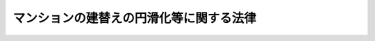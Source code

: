 .. _H14HO078:

========================================
マンションの建替えの円滑化等に関する法律
========================================

.. raw:: html
    
    
    <b>マンションの建替えの円滑化等に関する法律<br>
    （平成十四年六月十九日法律第七十八号）</b><br><br><div align="right">最終改正：平成二三年一二月一四日法律第一二二号</div><br><div align="right"><table width="" border="0"><tr><td><font color="RED">（最終改正までの未施行法令）</font></td></tr><tr><td><a href="/cgi-bin/idxmiseko.cgi?H_RYAKU=%95%bd%88%ea%8e%6c%96%40%8e%b5%94%aa&amp;H_NO=%95%bd%90%ac%93%f1%8f%5c%8e%4f%94%4e%8c%dc%8c%8e%93%f1%8f%5c%8c%dc%93%fa%96%40%97%a5%91%e6%8c%dc%8f%5c%8e%4f%8d%86&amp;H_PATH=/miseko/H14HO078/H23HO053.html" target="inyo">平成二十三年五月二十五日法律第五十三号</a></td><td align="right">（未施行）</td></tr><tr></tr><tr><td align="right">　</td><td></td></tr><tr></tr></table></div><a name="0000000000000000000000000000000000000000000000000000000000000000000000000000000"></a>
    <br>
    　<a href="#1000000000001000000000000000000000000000000000000000000000000000000000000000000" target="data">第一章　総則（第一条―第四条）</a>
    <br>
    　<a href="#1000000000002000000000000000000000000000000000000000000000000000000000000000000" target="data">第二章　施行者</a>
    <br>
    　　<a href="#1000000000002000000001000000000000000000000000000000000000000000000000000000000" target="data">第一節　マンション建替事業の施行（第五条）</a>
    <br>
    　　<a href="#1000000000002000000002000000000000000000000000000000000000000000000000000000000" target="data">第二節　マンション建替組合</a>
    <br>
    　　　<a href="#1000000000002000000002000000001000000000000000000000000000000000000000000000000" target="data">第一款　通則（第六条―第八条）</a>
    <br>
    　　　<a href="#1000000000002000000002000000002000000000000000000000000000000000000000000000000" target="data">第二款　設立等（第九条―第十五条）</a>
    <br>
    　　　<a href="#1000000000002000000002000000003000000000000000000000000000000000000000000000000" target="data">第三款　管理（第十六条―第三十七条）</a>
    <br>
    　　　<a href="#1000000000002000000002000000004000000000000000000000000000000000000000000000000" target="data">第四款　解散（第三十八条―第四十三条）</a>
    <br>
    　　　<a href="#1000000000002000000002000000005000000000000000000000000000000000000000000000000" target="data">第五款　税法上の特例（第四十四条）</a>
    <br>
    　　<a href="#1000000000002000000003000000000000000000000000000000000000000000000000000000000" target="data">第三節　個人施行者（第四十五条―第五十四条）</a>
    <br>
    　<a href="#1000000000003000000000000000000000000000000000000000000000000000000000000000000" target="data">第三章　マンション建替事業</a>
    <br>
    　　<a href="#1000000000003000000001000000000000000000000000000000000000000000000000000000000" target="data">第一節　権利変換手続</a>
    <br>
    　　　<a href="#1000000000003000000001000000001000000000000000000000000000000000000000000000000" target="data">第一款　手続の開始（第五十五条・第五十六条）</a>
    <br>
    　　　<a href="#1000000000003000000001000000002000000000000000000000000000000000000000000000000" target="data">第二款　権利変換計画（第五十七条―第六十七条）</a>
    <br>
    　　　<a href="#1000000000003000000001000000003000000000000000000000000000000000000000000000000" target="data">第三款　権利の変換（第六十八条―第七十八条）</a>
    <br>
    　　　<a href="#1000000000003000000001000000004000000000000000000000000000000000000000000000000" target="data">第四款　施行マンション等の明渡し（第七十九条・第八十条）</a>
    <br>
    　　　<a href="#1000000000003000000001000000005000000000000000000000000000000000000000000000000" target="data">第五款　工事完了等に伴う措置（第八十一条―第八十九条）</a>
    <br>
    　　<a href="#1000000000003000000002000000000000000000000000000000000000000000000000000000000" target="data">第二節　賃借人等の居住の安定の確保に関する施行者等の責務（第九十条）</a>
    <br>
    　　<a href="#1000000000003000000003000000000000000000000000000000000000000000000000000000000" target="data">第三節　雑則（第九十一条―第九十六条）</a>
    <br>
    　<a href="#1000000000004000000000000000000000000000000000000000000000000000000000000000000" target="data">第四章　マンション建替事業の監督等（第九十七条―第百一条）</a>
    <br>
    　<a href="#1000000000005000000000000000000000000000000000000000000000000000000000000000000" target="data">第五章　危険又は有害な状況にあるマンションの建替えの促進のための特別の措置</a>
    <br>
    　　<a href="#1000000000005000000001000000000000000000000000000000000000000000000000000000000" target="data">第一節　危険又は有害な状況にあるマンションの建替えの勧告等（第百二条・第百三条）</a>
    <br>
    　　<a href="#1000000000005000000002000000000000000000000000000000000000000000000000000000000" target="data">第二節　賃借人居住安定計画の認定等（第百四条―第百十一条）</a>
    <br>
    　　<a href="#1000000000005000000003000000000000000000000000000000000000000000000000000000000" target="data">第三節　転出区分所有者居住安定計画の認定等（第百十二条―第百十六条）</a>
    <br>
    　　<a href="#1000000000005000000004000000000000000000000000000000000000000000000000000000000" target="data">第四節　賃借人等の居住の安定の確保等に関する措置（第百十七条―第百二十四条）</a>
    <br>
    　<a href="#1000000000006000000000000000000000000000000000000000000000000000000000000000000" target="data">第六章　雑則（第百二十五条―第百三十一条）</a>
    <br>
    　<a href="#1000000000007000000000000000000000000000000000000000000000000000000000000000000" target="data">第七章　罰則（第百三十二条―第百四十一条）</a>
    <br>
    　<a href="#5000000000000000000000000000000000000000000000000000000000000000000000000000000" target="data">附則</a>
    <br><p>　　　<b><a name="1000000000001000000000000000000000000000000000000000000000000000000000000000000">第一章　総則</a>
    </b>
    </p><p>
    </p><div class="arttitle"><a name="1000000000000000000000000000000000000000000000000100000000000000000000000000000">（目的）</a>
    </div><div class="item"><b>第一条</b>
    <a name="1000000000000000000000000000000000000000000000000100000000001000000000000000000"></a>
    　この法律は、マンション建替組合の設立、権利変換手続による関係権利の変換、危険又は有害な状況にあるマンションの建替えの促進のための特別の措置等マンションの建替えの円滑化等に関する措置を講ずることにより、マンションにおける良好な居住環境の確保を図り、もって国民生活の安定向上と国民経済の健全な発展に寄与することを目的とする。
    </div>
    
    <p>
    </p><div class="arttitle"><a name="1000000000000000000000000000000000000000000000000200000000000000000000000000000">（定義等）</a>
    </div><div class="item"><b>第二条</b>
    <a name="1000000000000000000000000000000000000000000000000200000000001000000000000000000"></a>
    　この法律において、次の各号に掲げる用語の意義は、それぞれ当該各号に定めるところによる。
    <div class="number"><b><a name="1000000000000000000000000000000000000000000000000200000000001000000001000000000">一</a>
    </b>
    　マンション　二以上の区分所有者が存する建物で人の居住の用に供する専有部分のあるものをいう。
    </div>
    <div class="number"><b><a name="1000000000000000000000000000000000000000000000000200000000001000000002000000000">二</a>
    </b>
    　マンションの建替え　現に存する一又は二以上のマンションを除却するとともに、当該マンションの敷地（これに隣接する土地を含む。）にマンションを新たに建築することをいう。
    </div>
    <div class="number"><b><a name="1000000000000000000000000000000000000000000000000200000000001000000003000000000">三</a>
    </b>
    　再建マンション　マンションの建替えにより新たに建築されたマンションをいう。
    </div>
    <div class="number"><b><a name="1000000000000000000000000000000000000000000000000200000000001000000004000000000">四</a>
    </b>
    　マンション建替事業　この法律（第五章を除く。）で定めるところに従って行われるマンションの建替えに関する事業及びこれに附帯する事業をいう。
    </div>
    <div class="number"><b><a name="1000000000000000000000000000000000000000000000000200000000001000000005000000000">五</a>
    </b>
    　施行者　マンション建替事業を施行する者をいう。
    </div>
    <div class="number"><b><a name="1000000000000000000000000000000000000000000000000200000000001000000006000000000">六</a>
    </b>
    　施行マンション　マンション建替事業を施行する現に存するマンションをいう。
    </div>
    <div class="number"><b><a name="1000000000000000000000000000000000000000000000000200000000001000000007000000000">七</a>
    </b>
    　施行再建マンション　マンション建替事業の施行により建築された再建マンションをいう。
    </div>
    <div class="number"><b><a name="1000000000000000000000000000000000000000000000000200000000001000000008000000000">八</a>
    </b>
    　区分所有権　<a href="/cgi-bin/idxrefer.cgi?H_FILE=%8f%ba%8e%4f%8e%b5%96%40%98%5a%8b%e3&amp;REF_NAME=%8c%9a%95%a8%82%cc%8b%e6%95%aa%8f%8a%97%4c%93%99%82%c9%8a%d6%82%b7%82%e9%96%40%97%a5&amp;ANCHOR_F=&amp;ANCHOR_T=" target="inyo">建物の区分所有等に関する法律</a>
    （昭和三十七年法律第六十九号。以下「区分所有法」という。）<a href="/cgi-bin/idxrefer.cgi?H_FILE=%8f%ba%8e%4f%8e%b5%96%40%98%5a%8b%e3&amp;REF_NAME=%91%e6%93%f1%8f%f0%91%e6%88%ea%8d%80&amp;ANCHOR_F=1000000000000000000000000000000000000000000000000200000000001000000000000000000&amp;ANCHOR_T=1000000000000000000000000000000000000000000000000200000000001000000000000000000#1000000000000000000000000000000000000000000000000200000000001000000000000000000" target="inyo">第二条第一項</a>
    に規定する区分所有権をいう。
    </div>
    <div class="number"><b><a name="1000000000000000000000000000000000000000000000000200000000001000000009000000000">九</a>
    </b>
    　区分所有者　<a href="/cgi-bin/idxrefer.cgi?H_FILE=%8f%ba%8e%4f%8e%b5%96%40%98%5a%8b%e3&amp;REF_NAME=%8b%e6%95%aa%8f%8a%97%4c%96%40%91%e6%93%f1%8f%f0%91%e6%93%f1%8d%80&amp;ANCHOR_F=1000000000000000000000000000000000000000000000000200000000002000000000000000000&amp;ANCHOR_T=1000000000000000000000000000000000000000000000000200000000002000000000000000000#1000000000000000000000000000000000000000000000000200000000002000000000000000000" target="inyo">区分所有法第二条第二項</a>
    に規定する区分所有者をいう。
    </div>
    <div class="number"><b><a name="1000000000000000000000000000000000000000000000000200000000001000000010000000000">十</a>
    </b>
    　専有部分　<a href="/cgi-bin/idxrefer.cgi?H_FILE=%8f%ba%8e%4f%8e%b5%96%40%98%5a%8b%e3&amp;REF_NAME=%8b%e6%95%aa%8f%8a%97%4c%96%40%91%e6%93%f1%8f%f0%91%e6%8e%4f%8d%80&amp;ANCHOR_F=1000000000000000000000000000000000000000000000000200000000003000000000000000000&amp;ANCHOR_T=1000000000000000000000000000000000000000000000000200000000003000000000000000000#1000000000000000000000000000000000000000000000000200000000003000000000000000000" target="inyo">区分所有法第二条第三項</a>
    に規定する専有部分をいう。
    </div>
    <div class="number"><b><a name="1000000000000000000000000000000000000000000000000200000000001000000011000000000">十一</a>
    </b>
    　共用部分　<a href="/cgi-bin/idxrefer.cgi?H_FILE=%8f%ba%8e%4f%8e%b5%96%40%98%5a%8b%e3&amp;REF_NAME=%8b%e6%95%aa%8f%8a%97%4c%96%40%91%e6%93%f1%8f%f0%91%e6%8e%6c%8d%80&amp;ANCHOR_F=1000000000000000000000000000000000000000000000000200000000004000000000000000000&amp;ANCHOR_T=1000000000000000000000000000000000000000000000000200000000004000000000000000000#1000000000000000000000000000000000000000000000000200000000004000000000000000000" target="inyo">区分所有法第二条第四項</a>
    に規定する共用部分をいう。
    </div>
    <div class="number"><b><a name="1000000000000000000000000000000000000000000000000200000000001000000012000000000">十二</a>
    </b>
    　マンションの敷地　マンションが所在する土地及び<a href="/cgi-bin/idxrefer.cgi?H_FILE=%8f%ba%8e%4f%8e%b5%96%40%98%5a%8b%e3&amp;REF_NAME=%8b%e6%95%aa%8f%8a%97%4c%96%40%91%e6%8c%dc%8f%f0%91%e6%88%ea%8d%80&amp;ANCHOR_F=1000000000000000000000000000000000000000000000000500000000001000000000000000000&amp;ANCHOR_T=1000000000000000000000000000000000000000000000000500000000001000000000000000000#1000000000000000000000000000000000000000000000000500000000001000000000000000000" target="inyo">区分所有法第五条第一項</a>
    の規定によりマンションの敷地とされた土地をいう。
    </div>
    <div class="number"><b><a name="1000000000000000000000000000000000000000000000000200000000001000000013000000000">十三</a>
    </b>
    　敷地利用権　<a href="/cgi-bin/idxrefer.cgi?H_FILE=%8f%ba%8e%4f%8e%b5%96%40%98%5a%8b%e3&amp;REF_NAME=%8b%e6%95%aa%8f%8a%97%4c%96%40%91%e6%93%f1%8f%f0%91%e6%98%5a%8d%80&amp;ANCHOR_F=1000000000000000000000000000000000000000000000000200000000006000000000000000000&amp;ANCHOR_T=1000000000000000000000000000000000000000000000000200000000006000000000000000000#1000000000000000000000000000000000000000000000000200000000006000000000000000000" target="inyo">区分所有法第二条第六項</a>
    に規定する敷地利用権をいう。
    </div>
    <div class="number"><b><a name="1000000000000000000000000000000000000000000000000200000000001000000014000000000">十四</a>
    </b>
    　借地権　建物の所有を目的とする地上権及び賃借権をいう。ただし、臨時設備その他一時使用のため設定されたことが明らかなものを除く。
    </div>
    <div class="number"><b><a name="1000000000000000000000000000000000000000000000000200000000001000000015000000000">十五</a>
    </b>
    　借家権　建物の賃借権をいう。ただし、一時使用のため設定されたことが明らかなものを除く。
    </div>
    </div>
    <div class="item"><b><a name="1000000000000000000000000000000000000000000000000200000000002000000000000000000">２</a>
    </b>
    　<a href="/cgi-bin/idxrefer.cgi?H_FILE=%8f%ba%8e%4f%8e%b5%96%40%98%5a%8b%e3&amp;REF_NAME=%8b%e6%95%aa%8f%8a%97%4c%96%40%91%e6%8e%b5%8f%5c%8f%f0%91%e6%88%ea%8d%80&amp;ANCHOR_F=1000000000000000000000000000000000000000000000007000000000001000000000000000000&amp;ANCHOR_T=1000000000000000000000000000000000000000000000007000000000001000000000000000000#1000000000000000000000000000000000000000000000007000000000001000000000000000000" target="inyo">区分所有法第七十条第一項</a>
    に規定する一括建替え決議（以下単に「一括建替え決議」という。）の内容により、<a href="/cgi-bin/idxrefer.cgi?H_FILE=%8f%ba%8e%4f%8e%b5%96%40%98%5a%8b%e3&amp;REF_NAME=%8b%e6%95%aa%8f%8a%97%4c%96%40%91%e6%98%5a%8f%5c%8b%e3%8f%f0%91%e6%88%ea%8d%80&amp;ANCHOR_F=1000000000000000000000000000000000000000000000006900000000001000000000000000000&amp;ANCHOR_T=1000000000000000000000000000000000000000000000006900000000001000000000000000000#1000000000000000000000000000000000000000000000006900000000001000000000000000000" target="inyo">区分所有法第六十九条第一項</a>
    に規定する団地内建物（その全部又は一部がマンションであるものに限る。以下「団地内建物」という。）の全部を除却するとともに、<a href="/cgi-bin/idxrefer.cgi?H_FILE=%8f%ba%8e%4f%8e%b5%96%40%98%5a%8b%e3&amp;REF_NAME=%8b%e6%95%aa%8f%8a%97%4c%96%40%91%e6%8e%b5%8f%5c%8f%f0%91%e6%88%ea%8d%80&amp;ANCHOR_F=1000000000000000000000000000000000000000000000007000000000001000000000000000000&amp;ANCHOR_T=1000000000000000000000000000000000000000000000007000000000001000000000000000000#1000000000000000000000000000000000000000000000007000000000001000000000000000000" target="inyo">区分所有法第七十条第一項</a>
    に規定する再建団地内敷地に<a href="/cgi-bin/idxrefer.cgi?H_FILE=%8f%ba%8e%4f%8e%b5%96%40%98%5a%8b%e3&amp;REF_NAME=%93%af%8f%f0%91%e6%8e%4f%8d%80%91%e6%93%f1%8d%86&amp;ANCHOR_F=1000000000000000000000000000000000000000000000007000000000003000000002000000000&amp;ANCHOR_T=1000000000000000000000000000000000000000000000007000000000003000000002000000000#1000000000000000000000000000000000000000000000007000000000003000000002000000000" target="inyo">同条第三項第二号</a>
    に規定する再建団地内建物（その全部又は一部がマンションであるものに限る。以下この項において「再建団地内建物」という。）を新たに建築する場合には、現に存する団地内建物（マンションを除く。）及び新たに建築された再建団地内建物（マンションを除く。）については、マンションとみなして、この法律を適用する。
    </div>
    
    <p>
    </p><div class="arttitle"><a name="1000000000000000000000000000000000000000000000000300000000000000000000000000000">（国及び地方公共団体の責務）</a>
    </div><div class="item"><b>第三条</b>
    <a name="1000000000000000000000000000000000000000000000000300000000001000000000000000000"></a>
    　国及び地方公共団体は、マンションの建替えの円滑化等を図るため、必要な施策を講ずるよう努めなければならない。
    </div>
    
    <p>
    </p><div class="arttitle"><a name="1000000000000000000000000000000000000000000000000400000000000000000000000000000">（基本方針）</a>
    </div><div class="item"><b>第四条</b>
    <a name="1000000000000000000000000000000000000000000000000400000000001000000000000000000"></a>
    　国土交通大臣は、マンションの建替えの円滑化等に関する基本的な方針（以下「基本方針」という。）を定めなければならない。
    </div>
    <div class="item"><b><a name="1000000000000000000000000000000000000000000000000400000000002000000000000000000">２</a>
    </b>
    　基本方針においては、次に掲げる事項を定めるものとする。
    <div class="number"><b><a name="1000000000000000000000000000000000000000000000000400000000002000000001000000000">一</a>
    </b>
    　マンションの建替えの円滑化等を図るため講ずべき施策の基本的な方向
    </div>
    <div class="number"><b><a name="1000000000000000000000000000000000000000000000000400000000002000000002000000000">二</a>
    </b>
    　マンションの建替えに向けた区分所有者等の合意形成の促進に関する事項
    </div>
    <div class="number"><b><a name="1000000000000000000000000000000000000000000000000400000000002000000003000000000">三</a>
    </b>
    　マンション建替事業その他のマンションの建替えに関する事業の円滑な実施に関する事項
    </div>
    <div class="number"><b><a name="1000000000000000000000000000000000000000000000000400000000002000000004000000000">四</a>
    </b>
    　再建マンションにおける良好な居住環境の確保に関する事項
    </div>
    <div class="number"><b><a name="1000000000000000000000000000000000000000000000000400000000002000000005000000000">五</a>
    </b>
    　マンションの建替えが行われる場合における従前のマンションに居住していた賃借人（一時使用のための賃借をする者を除く。以下同じ。）及び転出区分所有者（従前のマンションの区分所有者で再建マンションの区分所有者とならないものをいう。以下同じ。）の居住の安定の確保に関する事項
    </div>
    <div class="number"><b><a name="1000000000000000000000000000000000000000000000000400000000002000000006000000000">六</a>
    </b>
    　危険又は有害な状況にあるマンションの建替えの促進に関する事項
    </div>
    <div class="number"><b><a name="1000000000000000000000000000000000000000000000000400000000002000000007000000000">七</a>
    </b>
    　その他マンションの建替えの円滑化等に関する重要事項
    </div>
    </div>
    <div class="item"><b><a name="1000000000000000000000000000000000000000000000000400000000003000000000000000000">３</a>
    </b>
    　基本方針は、<a href="/cgi-bin/idxrefer.cgi?H_FILE=%95%bd%88%ea%94%aa%96%40%98%5a%88%ea&amp;REF_NAME=%8f%5a%90%b6%8a%88%8a%ee%96%7b%96%40&amp;ANCHOR_F=&amp;ANCHOR_T=" target="inyo">住生活基本法</a>
    （平成十八年法律第六十一号）<a href="/cgi-bin/idxrefer.cgi?H_FILE=%95%bd%88%ea%94%aa%96%40%98%5a%88%ea&amp;REF_NAME=%91%e6%8f%5c%8c%dc%8f%f0%91%e6%88%ea%8d%80&amp;ANCHOR_F=1000000000000000000000000000000000000000000000001500000000001000000000000000000&amp;ANCHOR_T=1000000000000000000000000000000000000000000000001500000000001000000000000000000#1000000000000000000000000000000000000000000000001500000000001000000000000000000" target="inyo">第十五条第一項</a>
    に規定する全国計画との調和が保たれたものでなければならない。
    </div>
    <div class="item"><b><a name="1000000000000000000000000000000000000000000000000400000000004000000000000000000">４</a>
    </b>
    　国土交通大臣は、基本方針を定め、又はこれを変更したときは、遅滞なく、これを公表しなければならない。
    </div>
    
    
    <p>　　　<b><a name="1000000000002000000000000000000000000000000000000000000000000000000000000000000">第二章　施行者</a>
    </b>
    </p><p>　　　　<b><a name="1000000000002000000001000000000000000000000000000000000000000000000000000000000">第一節　マンション建替事業の施行</a>
    </b>
    </p><p>
    </p><div class="item"><b><a name="1000000000000000000000000000000000000000000000000500000000000000000000000000000">第五条</a>
    </b>
    <a name="1000000000000000000000000000000000000000000000000500000000001000000000000000000"></a>
    　マンション建替組合（以下「組合」という。）は、マンション建替事業を施行することができる。
    </div>
    <div class="item"><b><a name="1000000000000000000000000000000000000000000000000500000000002000000000000000000">２</a>
    </b>
    　マンションの区分所有者又はその同意を得た者は、一人で、又は数人共同して、当該マンションについてマンション建替事業を施行することができる。
    </div>
    
    
    <p>　　　　<b><a name="1000000000002000000002000000000000000000000000000000000000000000000000000000000">第二節　マンション建替組合</a>
    </b>
    </p><p>　　　　　<b><a name="1000000000002000000002000000001000000000000000000000000000000000000000000000000">第一款　通則</a>
    </b>
    </p><p>
    </p><div class="arttitle"><a name="1000000000000000000000000000000000000000000000000600000000000000000000000000000">（法人格）</a>
    </div><div class="item"><b>第六条</b>
    <a name="1000000000000000000000000000000000000000000000000600000000001000000000000000000"></a>
    　組合は、法人とする。
    </div>
    <div class="item"><b><a name="1000000000000000000000000000000000000000000000000600000000002000000000000000000">２</a>
    </b>
    　<a href="/cgi-bin/idxrefer.cgi?H_FILE=%95%bd%88%ea%94%aa%96%40%8e%6c%94%aa&amp;REF_NAME=%88%ea%94%ca%8e%d0%92%63%96%40%90%6c%8b%79%82%d1%88%ea%94%ca%8d%e0%92%63%96%40%90%6c%82%c9%8a%d6%82%b7%82%e9%96%40%97%a5&amp;ANCHOR_F=&amp;ANCHOR_T=" target="inyo">一般社団法人及び一般財団法人に関する法律</a>
    （平成十八年法律第四十八号）<a href="/cgi-bin/idxrefer.cgi?H_FILE=%95%bd%88%ea%94%aa%96%40%8e%6c%94%aa&amp;REF_NAME=%91%e6%8e%6c%8f%f0&amp;ANCHOR_F=1000000000000000000000000000000000000000000000000400000000000000000000000000000&amp;ANCHOR_T=1000000000000000000000000000000000000000000000000400000000000000000000000000000#1000000000000000000000000000000000000000000000000400000000000000000000000000000" target="inyo">第四条</a>
    及び<a href="/cgi-bin/idxrefer.cgi?H_FILE=%95%bd%88%ea%94%aa%96%40%8e%6c%94%aa&amp;REF_NAME=%91%e6%8e%b5%8f%5c%94%aa%8f%f0&amp;ANCHOR_F=1000000000000000000000000000000000000000000000007800000000000000000000000000000&amp;ANCHOR_T=1000000000000000000000000000000000000000000000007800000000000000000000000000000#1000000000000000000000000000000000000000000000007800000000000000000000000000000" target="inyo">第七十八条</a>
    の規定は、組合について準用する。
    </div>
    
    <p>
    </p><div class="arttitle"><a name="1000000000000000000000000000000000000000000000000700000000000000000000000000000">（定款）</a>
    </div><div class="item"><b>第七条</b>
    <a name="1000000000000000000000000000000000000000000000000700000000001000000000000000000"></a>
    　組合の定款には、次に掲げる事項を記載しなければならない。
    <div class="number"><b><a name="1000000000000000000000000000000000000000000000000700000000001000000001000000000">一</a>
    </b>
    　組合の名称
    </div>
    <div class="number"><b><a name="1000000000000000000000000000000000000000000000000700000000001000000002000000000">二</a>
    </b>
    　施行マンションの名称及びその所在地
    </div>
    <div class="number"><b><a name="1000000000000000000000000000000000000000000000000700000000001000000003000000000">三</a>
    </b>
    　マンション建替事業の範囲
    </div>
    <div class="number"><b><a name="1000000000000000000000000000000000000000000000000700000000001000000004000000000">四</a>
    </b>
    　事務所の所在地
    </div>
    <div class="number"><b><a name="1000000000000000000000000000000000000000000000000700000000001000000005000000000">五</a>
    </b>
    　参加組合員に関する事項
    </div>
    <div class="number"><b><a name="1000000000000000000000000000000000000000000000000700000000001000000006000000000">六</a>
    </b>
    　事業に要する経費の分担に関する事項
    </div>
    <div class="number"><b><a name="1000000000000000000000000000000000000000000000000700000000001000000007000000000">七</a>
    </b>
    　役員の定数、任期、職務の分担並びに選挙及び選任の方法に関する事項
    </div>
    <div class="number"><b><a name="1000000000000000000000000000000000000000000000000700000000001000000008000000000">八</a>
    </b>
    　総会に関する事項
    </div>
    <div class="number"><b><a name="1000000000000000000000000000000000000000000000000700000000001000000009000000000">九</a>
    </b>
    　総代会を設けるときは、総代及び総代会に関する事項
    </div>
    <div class="number"><b><a name="1000000000000000000000000000000000000000000000000700000000001000000010000000000">十</a>
    </b>
    　事業年度
    </div>
    <div class="number"><b><a name="1000000000000000000000000000000000000000000000000700000000001000000011000000000">十一</a>
    </b>
    　公告の方法
    </div>
    <div class="number"><b><a name="1000000000000000000000000000000000000000000000000700000000001000000012000000000">十二</a>
    </b>
    　その他国土交通省令で定める事項
    </div>
    </div>
    
    <p>
    </p><div class="arttitle"><a name="1000000000000000000000000000000000000000000000000800000000000000000000000000000">（名称の使用制限）</a>
    </div><div class="item"><b>第八条</b>
    <a name="1000000000000000000000000000000000000000000000000800000000001000000000000000000"></a>
    　組合は、その名称中にマンション建替組合という文字を用いなければならない。
    </div>
    <div class="item"><b><a name="1000000000000000000000000000000000000000000000000800000000002000000000000000000">２</a>
    </b>
    　組合でない者は、その名称中にマンション建替組合という文字を用いてはならない。
    </div>
    
    
    <p>　　　　　<b><a name="1000000000002000000002000000002000000000000000000000000000000000000000000000000">第二款　設立等</a>
    </b>
    </p><p>
    </p><div class="arttitle"><a name="1000000000000000000000000000000000000000000000000900000000000000000000000000000">（設立の認可）</a>
    </div><div class="item"><b>第九条</b>
    <a name="1000000000000000000000000000000000000000000000000900000000001000000000000000000"></a>
    　<a href="/cgi-bin/idxrefer.cgi?H_FILE=%8f%ba%8e%4f%8e%b5%96%40%98%5a%8b%e3&amp;REF_NAME=%8b%e6%95%aa%8f%8a%97%4c%96%40%91%e6%98%5a%8f%5c%8e%6c%8f%f0&amp;ANCHOR_F=1000000000000000000000000000000000000000000000006400000000000000000000000000000&amp;ANCHOR_T=1000000000000000000000000000000000000000000000006400000000000000000000000000000#1000000000000000000000000000000000000000000000006400000000000000000000000000000" target="inyo">区分所有法第六十四条</a>
    の規定により<a href="/cgi-bin/idxrefer.cgi?H_FILE=%8f%ba%8e%4f%8e%b5%96%40%98%5a%8b%e3&amp;REF_NAME=%8b%e6%95%aa%8f%8a%97%4c%96%40%91%e6%98%5a%8f%5c%93%f1%8f%f0%91%e6%88%ea%8d%80&amp;ANCHOR_F=1000000000000000000000000000000000000000000000006200000000001000000000000000000&amp;ANCHOR_T=1000000000000000000000000000000000000000000000006200000000001000000000000000000#1000000000000000000000000000000000000000000000006200000000001000000000000000000" target="inyo">区分所有法第六十二条第一項</a>
    に規定する建替え決議（以下単に「建替え決議」という。）の内容によりマンションの建替えを行う旨の合意をしたものとみなされた者（マンションの区分所有権又は敷地利用権を有する者であってその後に当該建替え決議の内容により当該マンションの建替えを行う旨の同意をしたものを含む。以下「建替え合意者」という。）は、五人以上共同して、定款及び事業計画を定め、国土交通省令で定めるところにより、都道府県知事（市の区域内にあっては、当該市の長。以下「都道府県知事等」という。）の認可を受けて組合を設立することができる。
    </div>
    <div class="item"><b><a name="1000000000000000000000000000000000000000000000000900000000002000000000000000000">２</a>
    </b>
    　前項の規定による認可を申請しようとする建替え合意者は、組合の設立について、建替え合意者の四分の三以上の同意（同意した者の<a href="/cgi-bin/idxrefer.cgi?H_FILE=%8f%ba%8e%4f%8e%b5%96%40%98%5a%8b%e3&amp;REF_NAME=%8b%e6%95%aa%8f%8a%97%4c%96%40%91%e6%8e%4f%8f%5c%94%aa%8f%f0&amp;ANCHOR_F=1000000000000000000000000000000000000000000000003800000000000000000000000000000&amp;ANCHOR_T=1000000000000000000000000000000000000000000000003800000000000000000000000000000#1000000000000000000000000000000000000000000000003800000000000000000000000000000" target="inyo">区分所有法第三十八条</a>
    の議決権の合計が、建替え合意者の<a href="/cgi-bin/idxrefer.cgi?H_FILE=%8f%ba%8e%4f%8e%b5%96%40%98%5a%8b%e3&amp;REF_NAME=%93%af%8f%f0&amp;ANCHOR_F=1000000000000000000000000000000000000000000000003800000000000000000000000000000&amp;ANCHOR_T=1000000000000000000000000000000000000000000000003800000000000000000000000000000#1000000000000000000000000000000000000000000000003800000000000000000000000000000" target="inyo">同条</a>
    の議決権の合計の四分の三以上となる場合に限る。）を得なければならない。
    </div>
    <div class="item"><b><a name="1000000000000000000000000000000000000000000000000900000000003000000000000000000">３</a>
    </b>
    　<a href="/cgi-bin/idxrefer.cgi?H_FILE=%8f%ba%8e%4f%8e%b5%96%40%98%5a%8b%e3&amp;REF_NAME=%8b%e6%95%aa%8f%8a%97%4c%96%40%91%e6%8e%b5%8f%5c%8f%f0%91%e6%8e%6c%8d%80&amp;ANCHOR_F=1000000000000000000000000000000000000000000000007000000000004000000000000000000&amp;ANCHOR_T=1000000000000000000000000000000000000000000000007000000000004000000000000000000#1000000000000000000000000000000000000000000000007000000000004000000000000000000" target="inyo">区分所有法第七十条第四項</a>
    において準用する<a href="/cgi-bin/idxrefer.cgi?H_FILE=%8f%ba%8e%4f%8e%b5%96%40%98%5a%8b%e3&amp;REF_NAME=%8b%e6%95%aa%8f%8a%97%4c%96%40%91%e6%98%5a%8f%5c%8e%6c%8f%f0&amp;ANCHOR_F=1000000000000000000000000000000000000000000000006400000000000000000000000000000&amp;ANCHOR_T=1000000000000000000000000000000000000000000000006400000000000000000000000000000#1000000000000000000000000000000000000000000000006400000000000000000000000000000" target="inyo">区分所有法第六十四条</a>
    の規定により一括建替え決議の内容によりマンションの建替えを行う旨の合意をしたものとみなされた者（マンションの区分所有権又は敷地利用権を有する者であってその後に当該一括建替え決議の内容により当該マンションの建替えを行う旨の同意をしたものを含む。以下「一括建替え合意者」という。）は、五人以上共同して、第一項の規定による認可を受けて組合を設立することができる。
    </div>
    <div class="item"><b><a name="1000000000000000000000000000000000000000000000000900000000004000000000000000000">４</a>
    </b>
    　第一項の規定による認可を申請しようとする一括建替え合意者は、組合の設立について、一括建替え合意者の四分の三以上の同意（同意した者の<a href="/cgi-bin/idxrefer.cgi?H_FILE=%8f%ba%8e%4f%8e%b5%96%40%98%5a%8b%e3&amp;REF_NAME=%8b%e6%95%aa%8f%8a%97%4c%96%40%91%e6%8e%b5%8f%5c%8f%f0%91%e6%93%f1%8d%80&amp;ANCHOR_F=1000000000000000000000000000000000000000000000007000000000002000000000000000000&amp;ANCHOR_T=1000000000000000000000000000000000000000000000007000000000002000000000000000000#1000000000000000000000000000000000000000000000007000000000002000000000000000000" target="inyo">区分所有法第七十条第二項</a>
    において準用する<a href="/cgi-bin/idxrefer.cgi?H_FILE=%8f%ba%8e%4f%8e%b5%96%40%98%5a%8b%e3&amp;REF_NAME=%8b%e6%95%aa%8f%8a%97%4c%96%40%91%e6%98%5a%8f%5c%8b%e3%8f%f0%91%e6%93%f1%8d%80&amp;ANCHOR_F=1000000000000000000000000000000000000000000000006900000000002000000000000000000&amp;ANCHOR_T=1000000000000000000000000000000000000000000000006900000000002000000000000000000#1000000000000000000000000000000000000000000000006900000000002000000000000000000" target="inyo">区分所有法第六十九条第二項</a>
    の議決権の合計が、一括建替え合意者の<a href="/cgi-bin/idxrefer.cgi?H_FILE=%8f%ba%8e%4f%8e%b5%96%40%98%5a%8b%e3&amp;REF_NAME=%93%af%8d%80&amp;ANCHOR_F=1000000000000000000000000000000000000000000000006900000000002000000000000000000&amp;ANCHOR_T=1000000000000000000000000000000000000000000000006900000000002000000000000000000#1000000000000000000000000000000000000000000000006900000000002000000000000000000" target="inyo">同項</a>
    の議決権の合計の四分の三以上となる場合に限る。）及び一括建替え決議マンション群（一括建替え決議に係る団地内の二以上のマンションをいう。以下同じ。）を構成する各マンションごとのその区分所有権を有する一括建替え合意者の三分の二以上の同意（各マンションごとに、同意した者の<a href="/cgi-bin/idxrefer.cgi?H_FILE=%8f%ba%8e%4f%8e%b5%96%40%98%5a%8b%e3&amp;REF_NAME=%8b%e6%95%aa%8f%8a%97%4c%96%40%91%e6%8e%4f%8f%5c%94%aa%8f%f0&amp;ANCHOR_F=1000000000000000000000000000000000000000000000003800000000000000000000000000000&amp;ANCHOR_T=1000000000000000000000000000000000000000000000003800000000000000000000000000000#1000000000000000000000000000000000000000000000003800000000000000000000000000000" target="inyo">区分所有法第三十八条</a>
    の議決権の合計が、それぞれその区分所有権を有する一括建替え合意者の<a href="/cgi-bin/idxrefer.cgi?H_FILE=%8f%ba%8e%4f%8e%b5%96%40%98%5a%8b%e3&amp;REF_NAME=%93%af%8f%f0&amp;ANCHOR_F=1000000000000000000000000000000000000000000000003800000000000000000000000000000&amp;ANCHOR_T=1000000000000000000000000000000000000000000000003800000000000000000000000000000#1000000000000000000000000000000000000000000000003800000000000000000000000000000" target="inyo">同条</a>
    の議決権の合計の三分の二以上となる場合に限る。）を得なければならない。
    </div>
    <div class="item"><b><a name="1000000000000000000000000000000000000000000000000900000000005000000000000000000">５</a>
    </b>
    　前各項の場合において、マンションの一の専有部分が数人の共有に属するときは、その数人を一人の建替え合意者又は一括建替え合意者（以下「建替え合意者等」という。）とみなす。
    </div>
    <div class="item"><b><a name="1000000000000000000000000000000000000000000000000900000000006000000000000000000">６</a>
    </b>
    　二以上の建替え決議マンション（建替え決議に係るマンションであって一括建替え決議マンション群に属さないものをいう。以下同じ。）若しくは一括建替え決議マンション群又は一以上の建替え決議マンション及び一括建替え決議マンション群に係る建替え合意者等は、五人以上共同して、第一項の規定による認可を申請することができる。この場合において、第二項の規定は建替え決議マンションごとに、第四項の規定は一括建替え決議マンション群ごとに、適用する。
    </div>
    <div class="item"><b><a name="1000000000000000000000000000000000000000000000000900000000007000000000000000000">７</a>
    </b>
    　第一項の規定による認可の申請は、施行マンションとなるべきマンションの所在地が町村の区域内にあるときは、当該町村の長を経由して行わなければならない。
    </div>
    
    <p>
    </p><div class="arttitle"><a name="1000000000000000000000000000000000000000000000001000000000000000000000000000000">（事業計画）</a>
    </div><div class="item"><b>第十条</b>
    <a name="1000000000000000000000000000000000000000000000001000000000001000000000000000000"></a>
    　事業計画においては、国土交通省令で定めるところにより、施行マンションの状況、その敷地の区域及びその住戸（人の居住の用に供するマンションの部分をいう。以下同じ。）の状況、施行再建マンションの設計の概要及びその敷地の区域、事業施行期間、資金計画その他国土交通省令で定める事項を記載しなければならない。
    </div>
    <div class="item"><b><a name="1000000000000000000000000000000000000000000000001000000000002000000000000000000">２</a>
    </b>
    　事業計画は、建替え決議又は一括建替え決議（以下「建替え決議等」という。）の内容に適合したものでなければならない。
    </div>
    
    <p>
    </p><div class="arttitle"><a name="1000000000000000000000000000000000000000000000001100000000000000000000000000000">（事業計画の縦覧及び意見書の処理）</a>
    </div><div class="item"><b>第十一条</b>
    <a name="1000000000000000000000000000000000000000000000001100000000001000000000000000000"></a>
    　第九条第一項の規定による認可の申請があった場合において、施行マンションとなるべきマンションの敷地（これに隣接する土地を合わせて施行再建マンションの敷地とする場合における当該土地（以下「隣接施行敷地」という。）を含む。）の所在地が市の区域内にあるときは、当該市の長は当該事業計画を二週間公衆の縦覧に供し、当該マンションの敷地の所在地が町村の区域内にあるときは、都道府県知事は当該町村の長に当該事業計画を二週間公衆の縦覧に供させなければならない。ただし、当該申請に関し明らかに次条各号のいずれかに該当しない事実があり、認可すべきでないと認めるときは、この限りでない。
    </div>
    <div class="item"><b><a name="1000000000000000000000000000000000000000000000001100000000002000000000000000000">２</a>
    </b>
    　施行マンションとなるべきマンション又はその敷地（隣接施行敷地を含む。）について権利を有する者は、前項の規定により縦覧に供された事業計画について意見があるときは、縦覧期間満了の日の翌日から起算して二週間を経過する日までに、都道府県知事等に意見書を提出することができる。
    </div>
    <div class="item"><b><a name="1000000000000000000000000000000000000000000000001100000000003000000000000000000">３</a>
    </b>
    　都道府県知事等は、前項の規定により意見書の提出があったときは、その内容を審査し、その意見書に係る意見を採択すべきであると認めるときは事業計画に必要な修正を加えるべきことを命じ、その意見書に係る意見を採択すべきでないと認めるときはその旨を意見書を提出した者に通知しなければならない。
    </div>
    <div class="item"><b><a name="1000000000000000000000000000000000000000000000001100000000004000000000000000000">４</a>
    </b>
    　前項の規定による意見書の内容の審査については、<a href="/cgi-bin/idxrefer.cgi?H_FILE=%8f%ba%8e%4f%8e%b5%96%40%88%ea%98%5a%81%5a&amp;REF_NAME=%8d%73%90%ad%95%73%95%9e%90%52%8d%b8%96%40&amp;ANCHOR_F=&amp;ANCHOR_T=" target="inyo">行政不服審査法</a>
    （昭和三十七年法律第百六十号）中処分についての異議申立ての審理に関する規定を準用する。
    </div>
    <div class="item"><b><a name="1000000000000000000000000000000000000000000000001100000000005000000000000000000">５</a>
    </b>
    　第九条第一項の規定による認可を申請した者が、第三項の規定により事業計画に修正を加え、その旨を都道府県知事等に申告したときは、その修正に係る部分について、更にこの条に規定する手続を行うべきものとする。
    </div>
    
    <p>
    </p><div class="arttitle"><a name="1000000000000000000000000000000000000000000000001200000000000000000000000000000">（認可の基準）</a>
    </div><div class="item"><b>第十二条</b>
    <a name="1000000000000000000000000000000000000000000000001200000000001000000000000000000"></a>
    　都道府県知事等は、第九条第一項の規定による認可の申請があった場合において、次の各号のいずれにも該当すると認めるときは、その認可をしなければならない。
    <div class="number"><b><a name="1000000000000000000000000000000000000000000000001200000000001000000001000000000">一</a>
    </b>
    　申請手続が法令に違反するものでないこと。
    </div>
    <div class="number"><b><a name="1000000000000000000000000000000000000000000000001200000000001000000002000000000">二</a>
    </b>
    　定款又は事業計画の決定手続又は内容が法令（事業計画の内容にあっては、前条第三項に規定する都道府県知事等の命令を含む。）に違反するものでないこと。
    </div>
    <div class="number"><b><a name="1000000000000000000000000000000000000000000000001200000000001000000003000000000">三</a>
    </b>
    　施行再建マンションの敷地とする隣接施行敷地に建築物その他の工作物が存しないこと又はこれに存する建築物その他の工作物を除却し、若しくは移転することができることが確実であること。
    </div>
    <div class="number"><b><a name="1000000000000000000000000000000000000000000000001200000000001000000004000000000">四</a>
    </b>
    　施行マンションの住戸の数が、国土交通省令で定める数以上であること。
    </div>
    <div class="number"><b><a name="1000000000000000000000000000000000000000000000001200000000001000000005000000000">五</a>
    </b>
    　施行マンションの住戸の規模、構造及び設備の状況にかんがみ、その建替えを行うことが、マンションにおける良好な居住環境の確保のために必要であること。
    </div>
    <div class="number"><b><a name="1000000000000000000000000000000000000000000000001200000000001000000006000000000">六</a>
    </b>
    　施行再建マンションの住戸の数が、国土交通省令で定める数以上であること。
    </div>
    <div class="number"><b><a name="1000000000000000000000000000000000000000000000001200000000001000000007000000000">七</a>
    </b>
    　施行再建マンションの住戸の規模、構造及び設備が、当該住戸に居住すべき者の世帯構成等を勘案して国土交通省令で定める基準に適合するものであること。
    </div>
    <div class="number"><b><a name="1000000000000000000000000000000000000000000000001200000000001000000008000000000">八</a>
    </b>
    　事業施行期間が適切なものであること。
    </div>
    <div class="number"><b><a name="1000000000000000000000000000000000000000000000001200000000001000000009000000000">九</a>
    </b>
    　当該マンション建替事業を遂行するために必要な経済的基礎及びこれを的確に遂行するために必要なその他の能力が十分であること。
    </div>
    <div class="number"><b><a name="1000000000000000000000000000000000000000000000001200000000001000000010000000000">十</a>
    </b>
    　その他基本方針に照らして適切なものであること。
    </div>
    </div>
    
    <p>
    </p><div class="arttitle"><a name="1000000000000000000000000000000000000000000000001300000000000000000000000000000">（組合の成立）</a>
    </div><div class="item"><b>第十三条</b>
    <a name="1000000000000000000000000000000000000000000000001300000000001000000000000000000"></a>
    　組合は、第九条第一項の規定による認可により成立する。
    </div>
    
    <p>
    </p><div class="arttitle"><a name="1000000000000000000000000000000000000000000000001400000000000000000000000000000">（認可の公告等）</a>
    </div><div class="item"><b>第十四条</b>
    <a name="1000000000000000000000000000000000000000000000001400000000001000000000000000000"></a>
    　都道府県知事等は、第九条第一項の規定による認可をしたときは、遅滞なく、国土交通省令で定めるところにより、組合の名称、施行マンションの名称及びその敷地の区域、施行再建マンションの敷地の区域、事業施行期間その他国土交通省令で定める事項を公告し、かつ、関係市町村長に施行マンションの名称及びその敷地の区域、施行再建マンションの設計の概要及びその敷地の区域その他国土交通省令で定める事項を表示する図書を送付しなければならない。
    </div>
    <div class="item"><b><a name="1000000000000000000000000000000000000000000000001400000000002000000000000000000">２</a>
    </b>
    　組合は、前項の公告があるまでは、組合の成立又は定款若しくは事業計画をもって、組合員その他の第三者に対抗することができない。
    </div>
    <div class="item"><b><a name="1000000000000000000000000000000000000000000000001400000000003000000000000000000">３</a>
    </b>
    　市町村長は、第三十八条第六項又は第八十一条の公告の日まで、政令で定めるところにより、第一項の図書を当該市町村の事務所において公衆の縦覧に供しなければならない。
    </div>
    
    <p>
    </p><div class="arttitle"><a name="1000000000000000000000000000000000000000000000001500000000000000000000000000000">（区分所有権及び敷地利用権の売渡し請求）</a>
    </div><div class="item"><b>第十五条</b>
    <a name="1000000000000000000000000000000000000000000000001500000000001000000000000000000"></a>
    　組合は、前条第一項の公告の日（その日が<a href="/cgi-bin/idxrefer.cgi?H_FILE=%8f%ba%8e%4f%8e%b5%96%40%98%5a%8b%e3&amp;REF_NAME=%8b%e6%95%aa%8f%8a%97%4c%96%40%91%e6%98%5a%8f%5c%8e%4f%8f%f0%91%e6%93%f1%8d%80&amp;ANCHOR_F=1000000000000000000000000000000000000000000000006300000000002000000000000000000&amp;ANCHOR_T=1000000000000000000000000000000000000000000000006300000000002000000000000000000#1000000000000000000000000000000000000000000000006300000000002000000000000000000" target="inyo">区分所有法第六十三条第二項</a>
    （<a href="/cgi-bin/idxrefer.cgi?H_FILE=%8f%ba%8e%4f%8e%b5%96%40%98%5a%8b%e3&amp;REF_NAME=%8b%e6%95%aa%8f%8a%97%4c%96%40%91%e6%8e%b5%8f%5c%8f%f0%91%e6%8e%6c%8d%80&amp;ANCHOR_F=1000000000000000000000000000000000000000000000007000000000004000000000000000000&amp;ANCHOR_T=1000000000000000000000000000000000000000000000007000000000004000000000000000000#1000000000000000000000000000000000000000000000007000000000004000000000000000000" target="inyo">区分所有法第七十条第四項</a>
    において準用する場合を含む。）の期間の満了の日前であるときは、当該期間の満了の日）から二月以内に、<a href="/cgi-bin/idxrefer.cgi?H_FILE=%8f%ba%8e%4f%8e%b5%96%40%98%5a%8b%e3&amp;REF_NAME=%8b%e6%95%aa%8f%8a%97%4c%96%40%91%e6%98%5a%8f%5c%8e%4f%8f%f0%91%e6%8e%6c%8d%80&amp;ANCHOR_F=1000000000000000000000000000000000000000000000006300000000004000000000000000000&amp;ANCHOR_T=1000000000000000000000000000000000000000000000006300000000004000000000000000000#1000000000000000000000000000000000000000000000006300000000004000000000000000000" target="inyo">区分所有法第六十三条第四項</a>
    （<a href="/cgi-bin/idxrefer.cgi?H_FILE=%8f%ba%8e%4f%8e%b5%96%40%98%5a%8b%e3&amp;REF_NAME=%8b%e6%95%aa%8f%8a%97%4c%96%40%91%e6%8e%b5%8f%5c%8f%f0%91%e6%8e%6c%8d%80&amp;ANCHOR_F=1000000000000000000000000000000000000000000000007000000000004000000000000000000&amp;ANCHOR_T=1000000000000000000000000000000000000000000000007000000000004000000000000000000#1000000000000000000000000000000000000000000000007000000000004000000000000000000" target="inyo">区分所有法第七十条第四項</a>
    において準用する場合を含む。）に規定する建替えに参加しない旨を回答した区分所有者（その承継人を含み、その後に建替え合意者等となったものを除く。）に対し、区分所有権及び敷地利用権を時価で売り渡すべきことを請求することができる。建替え決議等があった後に当該区分所有者から敷地利用権のみを取得した者（その承継人を含み、その後に建替え合意者等となったものを除く。）の敷地利用権についても、同様とする。
    </div>
    <div class="item"><b><a name="1000000000000000000000000000000000000000000000001500000000002000000000000000000">２</a>
    </b>
    　前項の規定による請求は、建替え決議等の日から一年以内にしなければならない。ただし、この期間内に請求することができなかったことに正当な理由があるときは、この限りでない。
    </div>
    <div class="item"><b><a name="1000000000000000000000000000000000000000000000001500000000003000000000000000000">３</a>
    </b>
    　<a href="/cgi-bin/idxrefer.cgi?H_FILE=%8f%ba%8e%4f%8e%b5%96%40%98%5a%8b%e3&amp;REF_NAME=%8b%e6%95%aa%8f%8a%97%4c%96%40%91%e6%98%5a%8f%5c%8e%4f%8f%f0%91%e6%8c%dc%8d%80&amp;ANCHOR_F=1000000000000000000000000000000000000000000000006300000000005000000000000000000&amp;ANCHOR_T=1000000000000000000000000000000000000000000000006300000000005000000000000000000#1000000000000000000000000000000000000000000000006300000000005000000000000000000" target="inyo">区分所有法第六十三条第五項</a>
    から<a href="/cgi-bin/idxrefer.cgi?H_FILE=%8f%ba%8e%4f%8e%b5%96%40%98%5a%8b%e3&amp;REF_NAME=%91%e6%8e%b5%8d%80&amp;ANCHOR_F=1000000000000000000000000000000000000000000000006300000000007000000000000000000&amp;ANCHOR_T=1000000000000000000000000000000000000000000000006300000000007000000000000000000#1000000000000000000000000000000000000000000000006300000000007000000000000000000" target="inyo">第七項</a>
    まで（<a href="/cgi-bin/idxrefer.cgi?H_FILE=%8f%ba%8e%4f%8e%b5%96%40%98%5a%8b%e3&amp;REF_NAME=%8b%e6%95%aa%8f%8a%97%4c%96%40%91%e6%8e%b5%8f%5c%8f%f0%91%e6%8e%6c%8d%80&amp;ANCHOR_F=1000000000000000000000000000000000000000000000007000000000004000000000000000000&amp;ANCHOR_T=1000000000000000000000000000000000000000000000007000000000004000000000000000000#1000000000000000000000000000000000000000000000007000000000004000000000000000000" target="inyo">区分所有法第七十条第四項</a>
    において準用する場合を含む。以下この項において同じ。）の規定は、第一項の規定による請求があった場合について準用する。この場合において、<a href="/cgi-bin/idxrefer.cgi?H_FILE=%8f%ba%8e%4f%8e%b5%96%40%98%5a%8b%e3&amp;REF_NAME=%8b%e6%95%aa%8f%8a%97%4c%96%40%91%e6%98%5a%8f%5c%8e%4f%8f%f0%91%e6%98%5a%8d%80&amp;ANCHOR_F=1000000000000000000000000000000000000000000000006300000000006000000000000000000&amp;ANCHOR_T=1000000000000000000000000000000000000000000000006300000000006000000000000000000#1000000000000000000000000000000000000000000000006300000000006000000000000000000" target="inyo">区分所有法第六十三条第六項</a>
    中「<a href="/cgi-bin/idxrefer.cgi?H_FILE=%8f%ba%8e%4f%8e%b5%96%40%98%5a%8b%e3&amp;REF_NAME=%91%e6%8e%6c%8d%80&amp;ANCHOR_F=1000000000000000000000000000000000000000000000006300000000004000000000000000000&amp;ANCHOR_T=1000000000000000000000000000000000000000000000006300000000004000000000000000000#1000000000000000000000000000000000000000000000006300000000004000000000000000000" target="inyo">第四項</a>
    」とあるのは、「マンションの建替えの円滑化等に関する法律第十五条第一項」と読み替えるものとする。
    </div>
    
    
    <p>　　　　　<b><a name="1000000000002000000002000000003000000000000000000000000000000000000000000000000">第三款　管理</a>
    </b>
    </p><p>
    </p><div class="arttitle"><a name="1000000000000000000000000000000000000000000000001600000000000000000000000000000">（組合員）</a>
    </div><div class="item"><b>第十六条</b>
    <a name="1000000000000000000000000000000000000000000000001600000000001000000000000000000"></a>
    　施行マンションの建替え合意者等（その承継人（組合を除く。）を含む。）は、すべて組合の組合員とする。
    </div>
    <div class="item"><b><a name="1000000000000000000000000000000000000000000000001600000000002000000000000000000">２</a>
    </b>
    　マンションの一の専有部分が数人の共有に属するときは、その数人を一人の組合員とみなす。
    </div>
    
    <p>
    </p><div class="arttitle"><a name="1000000000000000000000000000000000000000000000001700000000000000000000000000000">（参加組合員）</a>
    </div><div class="item"><b>第十七条</b>
    <a name="1000000000000000000000000000000000000000000000001700000000001000000000000000000"></a>
    　前条に規定する者のほか、組合が施行するマンション建替事業に参加することを希望し、かつ、それに必要な資力及び信用を有する者であって、定款で定められたものは、参加組合員として、組合の組合員となる。
    </div>
    
    <p>
    </p><div class="arttitle"><a name="1000000000000000000000000000000000000000000000001800000000000000000000000000000">（組合員名簿の作成等）</a>
    </div><div class="item"><b>第十八条</b>
    <a name="1000000000000000000000000000000000000000000000001800000000001000000000000000000"></a>
    　第九条第一項の認可を受けた者は、第十四条第一項の公告後、遅滞なく、組合員の氏名及び住所（法人にあっては、その名称及び主たる事務所の所在地）並びに建替え合意者等である組合員又は参加組合員の別その他国土交通省令で定める事項を記載した組合員名簿を作成しなければならない。
    </div>
    <div class="item"><b><a name="1000000000000000000000000000000000000000000000001800000000002000000000000000000">２</a>
    </b>
    　第九条第一項の認可を受けた者又は理事長は、次項の規定による通知を受けたとき、又は組合員名簿の記載事項の変更を知ったときは、遅滞なく、組合員名簿に必要な変更を加えなければならない。
    </div>
    <div class="item"><b><a name="1000000000000000000000000000000000000000000000001800000000003000000000000000000">３</a>
    </b>
    　組合員は、組合員名簿の記載事項に変更を生じたときは、その旨を組合に通知しなければならない。
    </div>
    
    <p>
    </p><div class="arttitle"><a name="1000000000000000000000000000000000000000000000001900000000000000000000000000000">（組合員の権利義務の移転）</a>
    </div><div class="item"><b>第十九条</b>
    <a name="1000000000000000000000000000000000000000000000001900000000001000000000000000000"></a>
    　施行マンションについて組合員の有する区分所有権又は敷地利用権の全部又は一部を承継した組合員があるときは、従前の組合員がその区分所有権又は敷地利用権の全部又は一部について組合に対して有していた権利義務は、その承継した組合員に移転する。
    </div>
    
    <p>
    </p><div class="arttitle"><a name="1000000000000000000000000000000000000000000000002000000000000000000000000000000">（役員）</a>
    </div><div class="item"><b>第二十条</b>
    <a name="1000000000000000000000000000000000000000000000002000000000001000000000000000000"></a>
    　組合に、役員として、理事三人以上及び監事二人以上を置く。
    </div>
    <div class="item"><b><a name="1000000000000000000000000000000000000000000000002000000000002000000000000000000">２</a>
    </b>
    　組合に、役員として、理事長一人を置き、理事の互選によりこれを定める。
    </div>
    
    <p>
    </p><div class="arttitle"><a name="1000000000000000000000000000000000000000000000002100000000000000000000000000000">（役員の資格、選挙及び選任）</a>
    </div><div class="item"><b>第二十一条</b>
    <a name="1000000000000000000000000000000000000000000000002100000000001000000000000000000"></a>
    　理事及び監事は、組合員（法人にあっては、その役員）のうちから総会で選挙する。ただし、特別の事情があるときは、組合員以外の者のうちから総会で選任することができる。
    </div>
    <div class="item"><b><a name="1000000000000000000000000000000000000000000000002100000000002000000000000000000">２</a>
    </b>
    　前項本文の規定により選挙された理事若しくは監事が組合員でなくなったとき、又はその理事若しくは監事が組合員である法人の役員である場合において、その法人が組合員でなくなったとき、若しくはその理事若しくは監事がその法人の役員でなくなったときは、その理事又は監事は、その地位を失う。
    </div>
    
    <p>
    </p><div class="arttitle"><a name="1000000000000000000000000000000000000000000000002200000000000000000000000000000">（役員の任期）</a>
    </div><div class="item"><b>第二十二条</b>
    <a name="1000000000000000000000000000000000000000000000002200000000001000000000000000000"></a>
    　理事及び監事の任期は、三年以内とし、補欠の理事及び監事の任期は、前任者の残任期間とする。
    </div>
    <div class="item"><b><a name="1000000000000000000000000000000000000000000000002200000000002000000000000000000">２</a>
    </b>
    　理事又は監事は、その任期が満了しても、後任の理事又は監事が就任するまでの間は、なおその職務を行う。
    </div>
    
    <p>
    </p><div class="arttitle"><a name="1000000000000000000000000000000000000000000000002300000000000000000000000000000">（役員の解任請求）</a>
    </div><div class="item"><b>第二十三条</b>
    <a name="1000000000000000000000000000000000000000000000002300000000001000000000000000000"></a>
    　組合員は、総組合員の三分の一以上の連署をもって、その代表者から、組合に対し、理事又は監事の解任の請求をすることができる。
    </div>
    <div class="item"><b><a name="1000000000000000000000000000000000000000000000002300000000002000000000000000000">２</a>
    </b>
    　前項の規定による請求があったときは、組合は、直ちに、その請求の要旨を公表し、これを組合員の投票に付さなければならない。
    </div>
    <div class="item"><b><a name="1000000000000000000000000000000000000000000000002300000000003000000000000000000">３</a>
    </b>
    　理事又は監事は、前項の規定による投票において過半数の同意があったときは、その地位を失う。
    </div>
    <div class="item"><b><a name="1000000000000000000000000000000000000000000000002300000000004000000000000000000">４</a>
    </b>
    　前三項に定めるもののほか、理事及び監事の解任の請求及び第二項の規定による投票に関し必要な事項は、政令で定める。
    </div>
    
    <p>
    </p><div class="arttitle"><a name="1000000000000000000000000000000000000000000000002400000000000000000000000000000">（役員の職務）</a>
    </div><div class="item"><b>第二十四条</b>
    <a name="1000000000000000000000000000000000000000000000002400000000001000000000000000000"></a>
    　理事長は、組合を代表し、その業務を総理する。
    </div>
    <div class="item"><b><a name="1000000000000000000000000000000000000000000000002400000000002000000000000000000">２</a>
    </b>
    　理事は、定款の定めるところにより、理事長を補佐して組合の業務を掌理し、理事長に事故があるときはその職務を代理し、理事長が欠けたときはその職務を行う。
    </div>
    <div class="item"><b><a name="1000000000000000000000000000000000000000000000002400000000003000000000000000000">３</a>
    </b>
    　監事の職務は、次のとおりとする。
    <div class="number"><b><a name="1000000000000000000000000000000000000000000000002400000000003000000001000000000">一</a>
    </b>
    　組合の財産の状況を監査すること。
    </div>
    <div class="number"><b><a name="1000000000000000000000000000000000000000000000002400000000003000000002000000000">二</a>
    </b>
    　理事長及び理事の業務の執行の状況を監査すること。
    </div>
    <div class="number"><b><a name="1000000000000000000000000000000000000000000000002400000000003000000003000000000">三</a>
    </b>
    　財産の状況又は業務の執行について、法令若しくは定款に違反し、又は著しく不当な事項があると認めるときは、総会又は都道府県知事等に報告をすること。
    </div>
    <div class="number"><b><a name="1000000000000000000000000000000000000000000000002400000000003000000004000000000">四</a>
    </b>
    　前号の報告をするため必要があるときは、総会を招集すること。
    </div>
    </div>
    <div class="item"><b><a name="1000000000000000000000000000000000000000000000002400000000004000000000000000000">４</a>
    </b>
    　定款に特別の定めがある場合を除くほか、組合の業務は、理事の過半数で決する。
    </div>
    <div class="item"><b><a name="1000000000000000000000000000000000000000000000002400000000005000000000000000000">５</a>
    </b>
    　組合と理事長との利益が相反する事項については、理事長は、代表権を有しない。この場合においては、監事が組合を代表する。
    </div>
    <div class="item"><b><a name="1000000000000000000000000000000000000000000000002400000000006000000000000000000">６</a>
    </b>
    　理事長は、事業年度ごとに事業報告書、収支決算書及び財産目録を作成し、監事の意見書を添えて、これを通常総会に提出し、その承認を求めなければならない。
    </div>
    <div class="item"><b><a name="1000000000000000000000000000000000000000000000002400000000007000000000000000000">７</a>
    </b>
    　前項の監事の意見書については、これに記載すべき事項を記録した電磁的記録（電子的方式、磁気的方式その他人の知覚によっては認識することができない方式で作られる記録であって、電子計算機による情報処理の用に供されるものとして国土交通省令で定めるものをいう。）の添付をもって、当該監事の意見書の添付に代えることができる。この場合において、理事長は、当該監事の意見書を添付したものとみなす。
    </div>
    <div class="item"><b><a name="1000000000000000000000000000000000000000000000002400000000008000000000000000000">８</a>
    </b>
    　監事は、理事又は組合の職員と兼ねてはならない。
    </div>
    
    <p>
    </p><div class="arttitle"><a name="1000000000000000000000000000000000000000000000002400200000000000000000000000000">（理事長の代表権の制限）</a>
    </div><div class="item"><b>第二十四条の二</b>
    <a name="1000000000000000000000000000000000000000000000002400200000001000000000000000000"></a>
    　理事長の代表権に加えた制限は、善意の第三者に対抗することができない。
    </div>
    
    <p>
    </p><div class="arttitle"><a name="1000000000000000000000000000000000000000000000002400300000000000000000000000000">（理事長の代理行為の委任）</a>
    </div><div class="item"><b>第二十四条の三</b>
    <a name="1000000000000000000000000000000000000000000000002400300000001000000000000000000"></a>
    　理事長は、定款又は総会の決議によって禁止されていないときに限り、特定の行為の代理を他人に委任することができる。
    </div>
    
    <p>
    </p><div class="arttitle"><a name="1000000000000000000000000000000000000000000000002500000000000000000000000000000">（理事長の氏名等の届出及び公告）</a>
    </div><div class="item"><b>第二十五条</b>
    <a name="1000000000000000000000000000000000000000000000002500000000001000000000000000000"></a>
    　組合は、理事長の氏名及び住所を、都道府県知事等に届け出なければならない。この場合において、施行マンションの所在地が町村の区域内にあるときは、当該町村の長を経由して行わなければならない。
    </div>
    <div class="item"><b><a name="1000000000000000000000000000000000000000000000002500000000002000000000000000000">２</a>
    </b>
    　都道府県知事等は、前項の規定による届出があったときは、遅滞なく、理事長の氏名及び住所を公告しなければならない。
    </div>
    <div class="item"><b><a name="1000000000000000000000000000000000000000000000002500000000003000000000000000000">３</a>
    </b>
    　組合は、前項の公告があるまでは、理事長の代表権をもって組合員以外の第三者に対抗することができない。
    </div>
    
    <p>
    </p><div class="arttitle"><a name="1000000000000000000000000000000000000000000000002600000000000000000000000000000">（総会の組織）</a>
    </div><div class="item"><b>第二十六条</b>
    <a name="1000000000000000000000000000000000000000000000002600000000001000000000000000000"></a>
    　組合の総会は、総組合員で組織する。
    </div>
    
    <p>
    </p><div class="arttitle"><a name="1000000000000000000000000000000000000000000000002700000000000000000000000000000">（総会の決議事項）</a>
    </div><div class="item"><b>第二十七条</b>
    <a name="1000000000000000000000000000000000000000000000002700000000001000000000000000000"></a>
    　次に掲げる事項は、総会の議決を経なければならない。
    <div class="number"><b><a name="1000000000000000000000000000000000000000000000002700000000001000000001000000000">一</a>
    </b>
    　定款の変更
    </div>
    <div class="number"><b><a name="1000000000000000000000000000000000000000000000002700000000001000000002000000000">二</a>
    </b>
    　事業計画の変更
    </div>
    <div class="number"><b><a name="1000000000000000000000000000000000000000000000002700000000001000000003000000000">三</a>
    </b>
    　借入金の借入れ及びその方法並びに借入金の利率及び償還方法
    </div>
    <div class="number"><b><a name="1000000000000000000000000000000000000000000000002700000000001000000004000000000">四</a>
    </b>
    　経費の収支予算
    </div>
    <div class="number"><b><a name="1000000000000000000000000000000000000000000000002700000000001000000005000000000">五</a>
    </b>
    　予算をもって定めるものを除くほか、組合の負担となるべき契約
    </div>
    <div class="number"><b><a name="1000000000000000000000000000000000000000000000002700000000001000000006000000000">六</a>
    </b>
    　賦課金の額及び賦課徴収の方法
    </div>
    <div class="number"><b><a name="1000000000000000000000000000000000000000000000002700000000001000000007000000000">七</a>
    </b>
    　権利変換計画及びその変更
    </div>
    <div class="number"><b><a name="1000000000000000000000000000000000000000000000002700000000001000000008000000000">八</a>
    </b>
    　第九十四条第一項又は第三項の管理規約
    </div>
    <div class="number"><b><a name="1000000000000000000000000000000000000000000000002700000000001000000009000000000">九</a>
    </b>
    　組合の解散
    </div>
    <div class="number"><b><a name="1000000000000000000000000000000000000000000000002700000000001000000010000000000">十</a>
    </b>
    　その他定款で定める事項
    </div>
    </div>
    
    <p>
    </p><div class="arttitle"><a name="1000000000000000000000000000000000000000000000002800000000000000000000000000000">（総会の招集）</a>
    </div><div class="item"><b>第二十八条</b>
    <a name="1000000000000000000000000000000000000000000000002800000000001000000000000000000"></a>
    　理事長は、毎事業年度一回通常総会を招集しなければならない。
    </div>
    <div class="item"><b><a name="1000000000000000000000000000000000000000000000002800000000002000000000000000000">２</a>
    </b>
    　理事長は、必要があると認めるときは、いつでも、臨時総会を招集することができる。
    </div>
    <div class="item"><b><a name="1000000000000000000000000000000000000000000000002800000000003000000000000000000">３</a>
    </b>
    　組合員が総組合員の五分の一以上の同意を得て、会議の目的である事項及び招集の理由を記載した書面を組合に提出して総会の招集を請求したときは、理事長は、その請求のあった日から起算して二十日以内に臨時総会を招集しなければならない。
    </div>
    <div class="item"><b><a name="1000000000000000000000000000000000000000000000002800000000004000000000000000000">４</a>
    </b>
    　前項の規定による請求があった場合において、理事長が正当な理由がないのに総会を招集しないときは、監事は、同項の期間経過後十日以内に臨時総会を招集しなければならない。
    </div>
    <div class="item"><b><a name="1000000000000000000000000000000000000000000000002800000000005000000000000000000">５</a>
    </b>
    　第九条第一項の規定による認可を受けた者は、その認可の公告があった日から起算して三十日以内に、最初の理事及び監事を選挙し、又は選任するための総会を招集しなければならない。
    </div>
    <div class="item"><b><a name="1000000000000000000000000000000000000000000000002800000000006000000000000000000">６</a>
    </b>
    　総会を招集するには、少なくとも会議を開く日の五日前までに、会議の日時、場所及び目的である事項を組合員に通知しなければならない。ただし、緊急を要するときは、二日前までにこれらの事項を組合員に通知して、総会を招集することができる。
    </div>
    
    <p>
    </p><div class="arttitle"><a name="1000000000000000000000000000000000000000000000002900000000000000000000000000000">（総会の議事等）</a>
    </div><div class="item"><b>第二十九条</b>
    <a name="1000000000000000000000000000000000000000000000002900000000001000000000000000000"></a>
    　総会は、総組合員の半数以上の出席がなければ議事を開くことができず、その議事は、この法律に特別の定めがある場合を除くほか、出席者の議決権の過半数で決し、可否同数のときは、議長の決するところによる。
    </div>
    <div class="item"><b><a name="1000000000000000000000000000000000000000000000002900000000002000000000000000000">２</a>
    </b>
    　議長は、総会において選任する。
    </div>
    <div class="item"><b><a name="1000000000000000000000000000000000000000000000002900000000003000000000000000000">３</a>
    </b>
    　議長は、組合員として総会の議決に加わることができない。ただし、次条の規定による議決については、この限りでない。
    </div>
    <div class="item"><b><a name="1000000000000000000000000000000000000000000000002900000000004000000000000000000">４</a>
    </b>
    　総会においては、前条第六項の規定によりあらかじめ通知した会議の目的である事項についてのみ議決することができる。
    </div>
    
    <p>
    </p><div class="arttitle"><a name="1000000000000000000000000000000000000000000000003000000000000000000000000000000">（特別の議決）</a>
    </div><div class="item"><b>第三十条</b>
    <a name="1000000000000000000000000000000000000000000000003000000000001000000000000000000"></a>
    　第二十七条第一号及び第二号に掲げる事項のうち政令で定める重要な事項並びに同条第八号及び第九号に掲げる事項は、組合員の議決権及び持分割合（組合の専有部分が存しないものとして算定した施行マンションについての<a href="/cgi-bin/idxrefer.cgi?H_FILE=%8f%ba%8e%4f%8e%b5%96%40%98%5a%8b%e3&amp;REF_NAME=%8b%e6%95%aa%8f%8a%97%4c%96%40%91%e6%8f%5c%8e%6c%8f%f0&amp;ANCHOR_F=1000000000000000000000000000000000000000000000001400000000000000000000000000000&amp;ANCHOR_T=1000000000000000000000000000000000000000000000001400000000000000000000000000000#1000000000000000000000000000000000000000000000001400000000000000000000000000000" target="inyo">区分所有法第十四条</a>
    に定める割合（一括建替え合意者のみにより設立された組合にあっては、組合の持分が存しないものとして算定した施行マンションの敷地（これに関する権利を含む。）の持分の割合）をいう。第三項において同じ。）の各四分の三以上で決する。
    </div>
    <div class="item"><b><a name="1000000000000000000000000000000000000000000000003000000000002000000000000000000">２</a>
    </b>
    　権利変換期日以後における前項の規定の適用については、同項中「組合の」とあるのは「組合及び参加組合員の」と、「施行マンション」とあるのは「施行再建マンション」とする。
    </div>
    <div class="item"><b><a name="1000000000000000000000000000000000000000000000003000000000003000000000000000000">３</a>
    </b>
    　第二十七条第七号に掲げる事項は、組合員の議決権及び持分割合の各五分の四以上で決する。
    </div>
    
    <p>
    </p><div class="arttitle"><a name="1000000000000000000000000000000000000000000000003100000000000000000000000000000">（総代会）</a>
    </div><div class="item"><b>第三十一条</b>
    <a name="1000000000000000000000000000000000000000000000003100000000001000000000000000000"></a>
    　組合員の数が五十人を超える組合は、総会に代わってその権限を行わせるために総代会を設けることができる。
    </div>
    <div class="item"><b><a name="1000000000000000000000000000000000000000000000003100000000002000000000000000000">２</a>
    </b>
    　総代会は、総代をもって組織するものとし、総代の定数は、組合員の総数の十分の一を下らない範囲内において定款で定める。ただし、組合員の総数が二百人を超える組合にあっては、二十人以上であることをもって足りる。
    </div>
    <div class="item"><b><a name="1000000000000000000000000000000000000000000000003100000000003000000000000000000">３</a>
    </b>
    　総代会が総会に代わって行う権限は、次の各号のいずれかに該当する事項以外の事項に関する総会の権限とする。
    <div class="number"><b><a name="1000000000000000000000000000000000000000000000003100000000003000000001000000000">一</a>
    </b>
    　理事及び監事の選挙又は選任
    </div>
    <div class="number"><b><a name="1000000000000000000000000000000000000000000000003100000000003000000002000000000">二</a>
    </b>
    　前条の規定に従って議決しなければならない事項
    </div>
    </div>
    <div class="item"><b><a name="1000000000000000000000000000000000000000000000003100000000004000000000000000000">４</a>
    </b>
    　第二十八条第一項から第四項まで及び第六項並びに第二十九条（第三項ただし書を除く。）の規定は、総代会について準用する。
    </div>
    <div class="item"><b><a name="1000000000000000000000000000000000000000000000003100000000005000000000000000000">５</a>
    </b>
    　総代会が設けられた組合においては、理事長は、第二十八条第一項の規定にかかわらず、通常総会を招集することを要しない。
    </div>
    
    <p>
    </p><div class="arttitle"><a name="1000000000000000000000000000000000000000000000003200000000000000000000000000000">（総代）</a>
    </div><div class="item"><b>第三十二条</b>
    <a name="1000000000000000000000000000000000000000000000003200000000001000000000000000000"></a>
    　総代は、定款で定めるところにより、組合員が組合員（法人にあっては、その役員）のうちから選挙する。
    </div>
    <div class="item"><b><a name="1000000000000000000000000000000000000000000000003200000000002000000000000000000">２</a>
    </b>
    　総代の任期は、三年を超えない範囲内において定款で定める。補欠の総代の任期は、前任者の残任期間とする。
    </div>
    <div class="item"><b><a name="1000000000000000000000000000000000000000000000003200000000003000000000000000000">３</a>
    </b>
    　第二十一条第二項及び第二十三条の規定は、総代について準用する。
    </div>
    
    <p>
    </p><div class="arttitle"><a name="1000000000000000000000000000000000000000000000003300000000000000000000000000000">（議決権及び選挙権）</a>
    </div><div class="item"><b>第三十三条</b>
    <a name="1000000000000000000000000000000000000000000000003300000000001000000000000000000"></a>
    　組合員及び総代は、定款に特別の定めがある場合を除き、各一個の議決権及び選挙権を有する。
    </div>
    <div class="item"><b><a name="1000000000000000000000000000000000000000000000003300000000002000000000000000000">２</a>
    </b>
    　組合員は書面又は代理人をもって、総代は書面をもって、議決権及び選挙権を行使することができる。
    </div>
    <div class="item"><b><a name="1000000000000000000000000000000000000000000000003300000000003000000000000000000">３</a>
    </b>
    　組合と特定の組合員との関係について議決をする場合には、その組合員は、議決権を有しない。
    </div>
    <div class="item"><b><a name="1000000000000000000000000000000000000000000000003300000000004000000000000000000">４</a>
    </b>
    　第二項の規定により議決権及び選挙権を行使する者は、第二十九条第一項（第三十一条第四項において準用する場合を含む。）の規定の適用については、出席者とみなす。
    </div>
    <div class="item"><b><a name="1000000000000000000000000000000000000000000000003300000000005000000000000000000">５</a>
    </b>
    　代理人は、同時に五人以上の組合員を代理することができない。
    </div>
    <div class="item"><b><a name="1000000000000000000000000000000000000000000000003300000000006000000000000000000">６</a>
    </b>
    　代理人は、代理権を証する書面を組合に提出しなければならない。
    </div>
    
    <p>
    </p><div class="arttitle"><a name="1000000000000000000000000000000000000000000000003400000000000000000000000000000">（定款又は事業計画の変更）</a>
    </div><div class="item"><b>第三十四条</b>
    <a name="1000000000000000000000000000000000000000000000003400000000001000000000000000000"></a>
    　組合は、定款又は事業計画を変更しようとするときは、国土交通省令で定めるところにより、都道府県知事等の認可を受けなければならない。
    </div>
    <div class="item"><b><a name="1000000000000000000000000000000000000000000000003400000000002000000000000000000">２</a>
    </b>
    　第九条第二項の規定は組合が定款及び事業計画を変更して新たに施行マンションに追加しようとする建替え決議マンションがある場合に、同条第四項の規定は組合が定款及び事業計画を変更して新たに施行マンションに追加しようとする一括建替え決議マンション群がある場合に、同条第五項の規定は組合が定款及び事業計画を変更して新たに施行マンションに追加しようとするマンションがある場合に、第十一条の規定は事業計画の変更（国土交通省令で定める軽微な変更を除く。）の認可の申請があった場合に、第九条第七項、第十二条及び第十四条の規定は前項の規定による認可について準用する。この場合において、第九条第二項中「建替え合意者の」とあるのは「新たに施行マンションとなるべき建替え決議マンションの建替え合意者（新たに施行マンションとなるべき建替え決議マンションが二以上ある場合にあっては、当該二以上の建替え決議マンションごとの建替え合意者）の」と、同条第四項中「、一括建替え合意者」とあるのは「、新たに施行マンションとなるべき一括建替え決議マンション群の一括建替え合意者（新たに施行マンションとなるべき一括建替え決議マンション群が二以上ある場合にあっては、当該二以上の一括建替え決議マンション群ごとの一括建替え合意者）」と、「一括建替え決議マンション群」とあるのは「新たに施行マンションとなるべき一括建替え決議マンション群」と、同条第七項中「施行マンションとなるべきマンション」とあるのは「施行マンション又は新たに施行マンションとなるべきマンション」と、第十一条第一項中「施行マンションとなるべきマンション」とあり、及び「当該マンション」とあるのは「施行マンション又は新たに施行マンションとなるべきマンション」と、同条第二項中「施行マンションとなるべきマンション又はその敷地」とあるのは「施行マンション若しくは新たに施行マンションとなるべきマンション又はそれらの敷地」と、第十四条第二項中「組合の成立又は定款若しくは事業計画」とあるのは「定款又は事業計画の変更」と、「組合員その他の」とあるのは「その変更について第三十四条第一項の規定による認可があった際に従前から組合員であった者以外の」と読み替えるものとする。
    </div>
    <div class="item"><b><a name="1000000000000000000000000000000000000000000000003400000000003000000000000000000">３</a>
    </b>
    　組合は、事業に要する経費の分担に関し定款若しくは事業計画を変更しようとする場合又は定款及び事業計画の対象とされた二以上の施行マンションの数を縮減しようとする場合において、マンション建替事業の施行のための借入金があるときは、その変更又は縮減についてその債権者の同意を得なければならない。
    </div>
    <div class="item"><b><a name="1000000000000000000000000000000000000000000000003400000000004000000000000000000">４</a>
    </b>
    　第十五条の規定は、組合が定款及び事業計画を変更して新たに施行マンションを追加した場合について準用する。この場合において、同条第一項中「前条第一項」とあるのは「第三十四条第二項において準用する前条第一項」と、「区分所有者」とあるのは「新たに追加された施行マンションの区分所有者」と、同条第三項中「第十五条第一項」とあるのは「第三十四条第四項において準用する同法第十五条第一項」と読み替えるものとする。
    </div>
    
    <p>
    </p><div class="arttitle"><a name="1000000000000000000000000000000000000000000000003500000000000000000000000000000">（経費の賦課徴収）</a>
    </div><div class="item"><b>第三十五条</b>
    <a name="1000000000000000000000000000000000000000000000003500000000001000000000000000000"></a>
    　組合は、その事業に要する経費に充てるため、賦課金として参加組合員以外の組合員に対して金銭を賦課徴収することができる。
    </div>
    <div class="item"><b><a name="1000000000000000000000000000000000000000000000003500000000002000000000000000000">２</a>
    </b>
    　賦課金の額は、組合員の有する施行マンション（権利変換期日以後においては、施行再建マンション）の専有部分の位置、床面積等を考慮して公平に定めなければならない。
    </div>
    <div class="item"><b><a name="1000000000000000000000000000000000000000000000003500000000003000000000000000000">３</a>
    </b>
    　組合員は、賦課金の納付について、相殺をもって組合に対抗することができない。
    </div>
    <div class="item"><b><a name="1000000000000000000000000000000000000000000000003500000000004000000000000000000">４</a>
    </b>
    　組合は、組合員が賦課金の納付を怠ったときは、定款で定めるところにより、その組合員に対して過怠金を課することができる。
    </div>
    
    <p>
    </p><div class="arttitle"><a name="1000000000000000000000000000000000000000000000003600000000000000000000000000000">（参加組合員の負担金及び分担金）</a>
    </div><div class="item"><b>第三十六条</b>
    <a name="1000000000000000000000000000000000000000000000003600000000001000000000000000000"></a>
    　参加組合員は、国土交通省令で定めるところにより、権利変換計画の定めるところに従い取得することとなる施行再建マンションの区分所有権及び敷地利用権の価額に相当する額の負担金並びに組合のマンション建替事業に要する経費に充てるための分担金を組合に納付しなければならない。
    </div>
    <div class="item"><b><a name="1000000000000000000000000000000000000000000000003600000000002000000000000000000">２</a>
    </b>
    　前条第三項及び第四項の規定は、前項の負担金及び分担金について準用する。
    </div>
    
    <p>
    </p><div class="arttitle"><a name="1000000000000000000000000000000000000000000000003700000000000000000000000000000">（審査委員）</a>
    </div><div class="item"><b>第三十七条</b>
    <a name="1000000000000000000000000000000000000000000000003700000000001000000000000000000"></a>
    　組合に、この法律及び定款で定める権限を行わせるため、審査委員三人以上を置く。
    </div>
    <div class="item"><b><a name="1000000000000000000000000000000000000000000000003700000000002000000000000000000">２</a>
    </b>
    　審査委員は、土地及び建物の権利関係又は評価について特別の知識経験を有し、かつ、公正な判断をすることができる者のうちから総会で選任する。
    </div>
    <div class="item"><b><a name="1000000000000000000000000000000000000000000000003700000000003000000000000000000">３</a>
    </b>
    　前二項に規定するもののほか、審査委員に関し必要な事項は、政令で定める。
    </div>
    
    
    <p>　　　　　<b><a name="1000000000002000000002000000004000000000000000000000000000000000000000000000000">第四款　解散</a>
    </b>
    </p><p>
    </p><div class="arttitle"><a name="1000000000000000000000000000000000000000000000003800000000000000000000000000000">（解散）</a>
    </div><div class="item"><b>第三十八条</b>
    <a name="1000000000000000000000000000000000000000000000003800000000001000000000000000000"></a>
    　組合は、次に掲げる理由により解散する。
    <div class="number"><b><a name="1000000000000000000000000000000000000000000000003800000000001000000001000000000">一</a>
    </b>
    　設立についての認可の取消し
    </div>
    <div class="number"><b><a name="1000000000000000000000000000000000000000000000003800000000001000000002000000000">二</a>
    </b>
    　総会の議決
    </div>
    <div class="number"><b><a name="1000000000000000000000000000000000000000000000003800000000001000000003000000000">三</a>
    </b>
    　事業の完成又はその完成の不能
    </div>
    </div>
    <div class="item"><b><a name="1000000000000000000000000000000000000000000000003800000000002000000000000000000">２</a>
    </b>
    　前項第二号の議決は、権利変換期日前に限り行うことができるものとする。
    </div>
    <div class="item"><b><a name="1000000000000000000000000000000000000000000000003800000000003000000000000000000">３</a>
    </b>
    　組合は、第一項第二号又は第三号に掲げる理由により解散しようとする場合において、借入金があるときは、解散について債権者の同意を得なければならない。
    </div>
    <div class="item"><b><a name="1000000000000000000000000000000000000000000000003800000000004000000000000000000">４</a>
    </b>
    　組合は、第一項第二号又は第三号に掲げる理由により解散しようとするときは、国土交通省令で定めるところにより、都道府県知事等の認可を受けなければならない。
    </div>
    <div class="item"><b><a name="1000000000000000000000000000000000000000000000003800000000005000000000000000000">５</a>
    </b>
    　前項の規定による認可の申請は、施行マンションの所在地が町村の区域内にあるときは、当該町村の長を経由して行わなければならない。
    </div>
    <div class="item"><b><a name="1000000000000000000000000000000000000000000000003800000000006000000000000000000">６</a>
    </b>
    　都道府県知事等は、組合の設立についての認可を取り消したとき、又は第四項の規定による認可をしたときは、遅滞なく、その旨を公告しなければならない。
    </div>
    <div class="item"><b><a name="1000000000000000000000000000000000000000000000003800000000007000000000000000000">７</a>
    </b>
    　組合は、前項の公告があるまでは、解散をもって組合員以外の第三者に対抗することができない。
    </div>
    
    <p>
    </p><div class="arttitle"><a name="1000000000000000000000000000000000000000000000003800200000000000000000000000000">（清算中の組合の能力）</a>
    </div><div class="item"><b>第三十八条の二</b>
    <a name="1000000000000000000000000000000000000000000000003800200000001000000000000000000"></a>
    　解散した組合は、清算の目的の範囲内において、その清算の結了に至るまではなお存続するものとみなす。
    </div>
    
    <p>
    </p><div class="arttitle"><a name="1000000000000000000000000000000000000000000000003900000000000000000000000000000">（清算人）</a>
    </div><div class="item"><b>第三十九条</b>
    <a name="1000000000000000000000000000000000000000000000003900000000001000000000000000000"></a>
    　組合が解散したときは、理事がその清算人となる。ただし、総会で他の者を選任したときは、この限りでない。
    </div>
    
    <p>
    </p><div class="arttitle"><a name="1000000000000000000000000000000000000000000000003900200000000000000000000000000">（裁判所による清算人の選任）</a>
    </div><div class="item"><b>第三十九条の二</b>
    <a name="1000000000000000000000000000000000000000000000003900200000001000000000000000000"></a>
    　前条の規定により清算人となる者がないとき、又は清算人が欠けたため損害を生ずるおそれがあるときは、裁判所は、利害関係人若しくは検察官の請求により又は職権で、清算人を選任することができる。
    </div>
    
    <p>
    </p><div class="arttitle"><a name="1000000000000000000000000000000000000000000000003900300000000000000000000000000">（清算人の解任）</a>
    </div><div class="item"><b>第三十九条の三</b>
    <a name="1000000000000000000000000000000000000000000000003900300000001000000000000000000"></a>
    　重要な事由があるときは、裁判所は、利害関係人若しくは検察官の請求により又は職権で、清算人を解任することができる。
    </div>
    
    <p>
    </p><div class="arttitle"><a name="1000000000000000000000000000000000000000000000003900400000000000000000000000000">（清算人の職務及び権限）</a>
    </div><div class="item"><b>第三十九条の四</b>
    <a name="1000000000000000000000000000000000000000000000003900400000001000000000000000000"></a>
    　清算人の職務は、次のとおりとする。
    <div class="number"><b><a name="1000000000000000000000000000000000000000000000003900400000001000000001000000000">一</a>
    </b>
    　現務の結了
    </div>
    <div class="number"><b><a name="1000000000000000000000000000000000000000000000003900400000001000000002000000000">二</a>
    </b>
    　債権の取立て及び債務の弁済
    </div>
    <div class="number"><b><a name="1000000000000000000000000000000000000000000000003900400000001000000003000000000">三</a>
    </b>
    　残余財産の引渡し
    </div>
    </div>
    <div class="item"><b><a name="1000000000000000000000000000000000000000000000003900400000002000000000000000000">２</a>
    </b>
    　清算人は、前項各号に掲げる職務を行うために必要な一切の行為をすることができる。
    </div>
    
    <p>
    </p><div class="arttitle"><a name="1000000000000000000000000000000000000000000000004000000000000000000000000000000">（清算事務）</a>
    </div><div class="item"><b>第四十条</b>
    <a name="1000000000000000000000000000000000000000000000004000000000001000000000000000000"></a>
    　清算人は、就職の後遅滞なく、組合の財産の現況を調査し、財産目録を作成し、及び財産処分の方法を定め、財産目録及び財産処分の方法について総会の承認を求めなければならない。
    </div>
    
    <p>
    </p><div class="arttitle"><a name="1000000000000000000000000000000000000000000000004000200000000000000000000000000">（債権の申出の催告等）</a>
    </div><div class="item"><b>第四十条の二</b>
    <a name="1000000000000000000000000000000000000000000000004000200000001000000000000000000"></a>
    　清算人は、その就職の日から二月以内に、少なくとも三回の公告をもって、債権者に対し、一定の期間内にその債権の申出をすべき旨の催告をしなければならない。この場合において、その期間は、二月を下ることができない。
    </div>
    <div class="item"><b><a name="1000000000000000000000000000000000000000000000004000200000002000000000000000000">２</a>
    </b>
    　前項の公告には、債権者がその期間内に申出をしないときは清算から除斥されるべき旨を付記しなければならない。ただし、清算人は、知れている債権者を除斥することができない。
    </div>
    <div class="item"><b><a name="1000000000000000000000000000000000000000000000004000200000003000000000000000000">３</a>
    </b>
    　清算人は、知れている債権者には、各別にその申出の催告をしなければならない。
    </div>
    <div class="item"><b><a name="1000000000000000000000000000000000000000000000004000200000004000000000000000000">４</a>
    </b>
    　第一項の公告は、官報に掲載してする。
    </div>
    
    <p>
    </p><div class="arttitle"><a name="1000000000000000000000000000000000000000000000004000300000000000000000000000000">（期間経過後の債権の申出）</a>
    </div><div class="item"><b>第四十条の三</b>
    <a name="1000000000000000000000000000000000000000000000004000300000001000000000000000000"></a>
    　前条第一項の期間の経過後に申出をした債権者は、組合の債務が完済された後まだ権利の帰属すべき者に引き渡されていない財産に対してのみ、請求をすることができる。
    </div>
    
    <p>
    </p><div class="arttitle"><a name="1000000000000000000000000000000000000000000000004100000000000000000000000000000">（残余財産の処分制限）</a>
    </div><div class="item"><b>第四十一条</b>
    <a name="1000000000000000000000000000000000000000000000004100000000001000000000000000000"></a>
    　清算人は、組合の債務を弁済した後でなければ、その残余財産を処分することができない。
    </div>
    
    <p>
    </p><div class="arttitle"><a name="1000000000000000000000000000000000000000000000004100200000000000000000000000000">（裁判所による監督）</a>
    </div><div class="item"><b>第四十一条の二</b>
    <a name="1000000000000000000000000000000000000000000000004100200000001000000000000000000"></a>
    　組合の解散及び清算は、裁判所の監督に属する。
    </div>
    <div class="item"><b><a name="1000000000000000000000000000000000000000000000004100200000002000000000000000000">２</a>
    </b>
    　裁判所は、職権で、いつでも前項の監督に必要な検査をすることができる。
    </div>
    <div class="item"><b><a name="1000000000000000000000000000000000000000000000004100200000003000000000000000000">３</a>
    </b>
    　組合の解散及び清算を監督する裁判所は、都道府県知事等に対し、意見を求め、又は調査を嘱託することができる。
    </div>
    <div class="item"><b><a name="1000000000000000000000000000000000000000000000004100200000004000000000000000000">４</a>
    </b>
    　都道府県知事等は、前項に規定する裁判所に対し、意見を述べることができる。
    </div>
    
    <p>
    </p><div class="arttitle"><a name="1000000000000000000000000000000000000000000000004200000000000000000000000000000">（決算報告）</a>
    </div><div class="item"><b>第四十二条</b>
    <a name="1000000000000000000000000000000000000000000000004200000000001000000000000000000"></a>
    　清算人は、清算事務が終わったときは、遅滞なく、国土交通省令で定めるところにより、決算報告書を作成し、これについて都道府県知事等の承認を得た後、これを組合員に報告しなければならない。
    </div>
    
    <p>
    </p><div class="arttitle"><a name="1000000000000000000000000000000000000000000000004200200000000000000000000000000">（解散及び清算の監督等に関する事件の管轄）</a>
    </div><div class="item"><b>第四十二条の二</b>
    <a name="1000000000000000000000000000000000000000000000004200200000001000000000000000000"></a>
    　組合の解散及び清算の監督並びに清算人に関する事件は、組合の主たる事務所の所在地を管轄する地方裁判所の管轄に属する。
    </div>
    
    <p>
    </p><div class="arttitle"><a name="1000000000000000000000000000000000000000000000004200300000000000000000000000000">（不服申立ての制限）</a>
    </div><div class="item"><b>第四十二条の三</b>
    <a name="1000000000000000000000000000000000000000000000004200300000001000000000000000000"></a>
    　清算人の選任の裁判に対しては、不服を申し立てることができない。
    </div>
    
    <p>
    </p><div class="arttitle"><a name="1000000000000000000000000000000000000000000000004200400000000000000000000000000">（裁判所の選任する清算人の報酬）</a>
    </div><div class="item"><b>第四十二条の四</b>
    <a name="1000000000000000000000000000000000000000000000004200400000001000000000000000000"></a>
    　裁判所は、第三十九条の二の規定により清算人を選任した場合には、組合が当該清算人に対して支払う報酬の額を定めることができる。この場合においては、裁判所は、当該清算人及び監事の陳述を聴かなければならない。
    </div>
    
    <p>
    </p><div class="arttitle"><a name="1000000000000000000000000000000000000000000000004200500000000000000000000000000">（即時抗告）</a>
    </div><div class="item"><b>第四十二条の五</b>
    <a name="1000000000000000000000000000000000000000000000004200500000001000000000000000000"></a>
    　清算人の解任についての裁判及び前条の規定による裁判に対しては、即時抗告をすることができる。
    </div>
    
    <p>
    </p><div class="arttitle"><a name="1000000000000000000000000000000000000000000000004300000000000000000000000000000">（検査役の選任）</a>
    </div><div class="item"><b>第四十三条</b>
    <a name="1000000000000000000000000000000000000000000000004300000000001000000000000000000"></a>
    　裁判所は、組合の解散及び清算の監督に必要な調査をさせるため、検査役を選任することができる。
    </div>
    <div class="item"><b><a name="1000000000000000000000000000000000000000000000004300000000002000000000000000000">２</a>
    </b>
    　前三条の規定は、前項の規定により裁判所が検査役を選任した場合について準用する。この場合において、第四十二条の四中「清算人及び監事」とあるのは、「組合及び検査役」と読み替えるものとする。
    </div>
    
    
    <p>　　　　　<b><a name="1000000000002000000002000000005000000000000000000000000000000000000000000000000">第五款　税法上の特例</a>
    </b>
    </p><p>
    </p><div class="item"><b><a name="1000000000000000000000000000000000000000000000004400000000000000000000000000000">第四十四条</a>
    </b>
    <a name="1000000000000000000000000000000000000000000000004400000000001000000000000000000"></a>
    　組合は、<a href="/cgi-bin/idxrefer.cgi?H_FILE=%8f%ba%8e%6c%81%5a%96%40%8e%4f%8e%6c&amp;REF_NAME=%96%40%90%6c%90%c5%96%40&amp;ANCHOR_F=&amp;ANCHOR_T=" target="inyo">法人税法</a>
    （昭和四十年法律第三十四号）その他法人税に関する法令の規定の適用については、<a href="/cgi-bin/idxrefer.cgi?H_FILE=%8f%ba%8e%6c%81%5a%96%40%8e%4f%8e%6c&amp;REF_NAME=%93%af%96%40%91%e6%93%f1%8f%f0%91%e6%98%5a%8d%86&amp;ANCHOR_F=1000000000000000000000000000000000000000000000000200000000001000000006000000000&amp;ANCHOR_T=1000000000000000000000000000000000000000000000000200000000001000000006000000000#1000000000000000000000000000000000000000000000000200000000001000000006000000000" target="inyo">同法第二条第六号</a>
    に規定する公益法人等とみなす。この場合において、<a href="/cgi-bin/idxrefer.cgi?H_FILE=%8f%ba%8e%6c%81%5a%96%40%8e%4f%8e%6c&amp;REF_NAME=%93%af%96%40%91%e6%8e%4f%8f%5c%8e%b5%8f%f0&amp;ANCHOR_F=1000000000000000000000000000000000000000000000003700000000000000000000000000000&amp;ANCHOR_T=1000000000000000000000000000000000000000000000003700000000000000000000000000000#1000000000000000000000000000000000000000000000003700000000000000000000000000000" target="inyo">同法第三十七条</a>
    の規定を適用する場合には<a href="/cgi-bin/idxrefer.cgi?H_FILE=%8f%ba%8e%6c%81%5a%96%40%8e%4f%8e%6c&amp;REF_NAME=%93%af%8f%f0%91%e6%8e%6c%8d%80&amp;ANCHOR_F=1000000000000000000000000000000000000000000000003700000000004000000000000000000&amp;ANCHOR_T=1000000000000000000000000000000000000000000000003700000000004000000000000000000#1000000000000000000000000000000000000000000000003700000000004000000000000000000" target="inyo">同条第四項</a>
    中「公益法人等（」とあるのは「公益法人等（マンション建替組合並びに」と、<a href="/cgi-bin/idxrefer.cgi?H_FILE=%8f%ba%8e%6c%81%5a%96%40%8e%4f%8e%6c&amp;REF_NAME=%93%af%96%40%91%e6%98%5a%8f%5c%98%5a%8f%f0&amp;ANCHOR_F=1000000000000000000000000000000000000000000000006600000000000000000000000000000&amp;ANCHOR_T=1000000000000000000000000000000000000000000000006600000000000000000000000000000#1000000000000000000000000000000000000000000000006600000000000000000000000000000" target="inyo">同法第六十六条</a>
    の規定を適用する場合には<a href="/cgi-bin/idxrefer.cgi?H_FILE=%8f%ba%8e%6c%81%5a%96%40%8e%4f%8e%6c&amp;REF_NAME=%93%af%8f%f0%91%e6%88%ea%8d%80&amp;ANCHOR_F=1000000000000000000000000000000000000000000000006600000000001000000000000000000&amp;ANCHOR_T=1000000000000000000000000000000000000000000000006600000000001000000000000000000#1000000000000000000000000000000000000000000000006600000000001000000000000000000" target="inyo">同条第一項</a>
    及び<a href="/cgi-bin/idxrefer.cgi?H_FILE=%8f%ba%8e%6c%81%5a%96%40%8e%4f%8e%6c&amp;REF_NAME=%91%e6%93%f1%8d%80&amp;ANCHOR_F=1000000000000000000000000000000000000000000000006600000000002000000000000000000&amp;ANCHOR_T=1000000000000000000000000000000000000000000000006600000000002000000000000000000#1000000000000000000000000000000000000000000000006600000000002000000000000000000" target="inyo">第二項</a>
    中「普通法人」とあるのは「普通法人（マンション建替組合を含む。）」と、<a href="/cgi-bin/idxrefer.cgi?H_FILE=%8f%ba%8e%6c%81%5a%96%40%8e%4f%8e%6c&amp;REF_NAME=%93%af%8f%f0%91%e6%8e%4f%8d%80&amp;ANCHOR_F=1000000000000000000000000000000000000000000000006600000000003000000000000000000&amp;ANCHOR_T=1000000000000000000000000000000000000000000000006600000000003000000000000000000#1000000000000000000000000000000000000000000000006600000000003000000000000000000" target="inyo">同条第三項</a>
    中「公益法人等（」とあるのは「公益法人等（マンション建替組合及び」とする。
    </div>
    <div class="item"><b><a name="1000000000000000000000000000000000000000000000004400000000002000000000000000000">２</a>
    </b>
    　組合は、<a href="/cgi-bin/idxrefer.cgi?H_FILE=%8f%ba%98%5a%8e%4f%96%40%88%ea%81%5a%94%aa&amp;REF_NAME=%8f%c1%94%ef%90%c5%96%40&amp;ANCHOR_F=&amp;ANCHOR_T=" target="inyo">消費税法</a>
    （昭和六十三年法律第百八号）その他消費税に関する法令の規定の適用については、<a href="/cgi-bin/idxrefer.cgi?H_FILE=%8f%ba%98%5a%8e%4f%96%40%88%ea%81%5a%94%aa&amp;REF_NAME=%93%af%96%40&amp;ANCHOR_F=&amp;ANCHOR_T=" target="inyo">同法</a>
    別表第三に掲げる法人とみなす。
    </div>
    
    
    
    <p>　　　　<b><a name="1000000000002000000003000000000000000000000000000000000000000000000000000000000">第三節　個人施行者</a>
    </b>
    </p><p>
    </p><div class="arttitle"><a name="1000000000000000000000000000000000000000000000004500000000000000000000000000000">（施行の認可）</a>
    </div><div class="item"><b>第四十五条</b>
    <a name="1000000000000000000000000000000000000000000000004500000000001000000000000000000"></a>
    　第五条第二項の規定によりマンション建替事業を施行しようとする者は、一人で施行しようとする者にあっては規準及び事業計画を定め、数人共同して施行しようとする者にあっては規約及び事業計画を定め、国土交通省令で定めるところにより、そのマンション建替事業について都道府県知事等の認可を受けなければならない。
    </div>
    <div class="item"><b><a name="1000000000000000000000000000000000000000000000004500000000002000000000000000000">２</a>
    </b>
    　前項の規定による認可を申請しようとする者は、その者以外に施行マンションとなるべきマンション又はその敷地（隣接施行敷地を含む。）について権利を有する者があるときは、事業計画についてこれらの者の同意を得なければならない。ただし、その権利をもって認可を申請しようとする者に対抗することができない者については、この限りでない。
    </div>
    <div class="item"><b><a name="1000000000000000000000000000000000000000000000004500000000003000000000000000000">３</a>
    </b>
    　前項の場合において、施行マンションとなるべきマンション又はその敷地（隣接施行敷地を含む。以下この項において同じ。）について権利を有する者のうち、区分所有権、敷地利用権、敷地の所有権及び借地権並びに借家権以外の権利（以下「区分所有権等以外の権利」という。）を有する者から同意を得られないとき、又はその者を確知することができないときは、その同意を得られない理由又は確知することができない理由を記載した書面を添えて、第一項の規定による認可を申請することができる。
    </div>
    <div class="item"><b><a name="1000000000000000000000000000000000000000000000004500000000004000000000000000000">４</a>
    </b>
    　第九条第七項の規定は、第一項の規定による認可について準用する。
    </div>
    
    <p>
    </p><div class="arttitle"><a name="1000000000000000000000000000000000000000000000004600000000000000000000000000000">（規準又は規約）</a>
    </div><div class="item"><b>第四十六条</b>
    <a name="1000000000000000000000000000000000000000000000004600000000001000000000000000000"></a>
    　前条第一項の規準又は規約には、次の各号（規準にあっては、第四号から第六号までを除く。）に掲げる事項を記載しなければならない。
    <div class="number"><b><a name="1000000000000000000000000000000000000000000000004600000000001000000001000000000">一</a>
    </b>
    　施行マンションの名称及びその所在地
    </div>
    <div class="number"><b><a name="1000000000000000000000000000000000000000000000004600000000001000000002000000000">二</a>
    </b>
    　マンション建替事業の範囲
    </div>
    <div class="number"><b><a name="1000000000000000000000000000000000000000000000004600000000001000000003000000000">三</a>
    </b>
    　事務所の所在地
    </div>
    <div class="number"><b><a name="1000000000000000000000000000000000000000000000004600000000001000000004000000000">四</a>
    </b>
    　事業に要する経費の分担に関する事項
    </div>
    <div class="number"><b><a name="1000000000000000000000000000000000000000000000004600000000001000000005000000000">五</a>
    </b>
    　業務を代表して行う者を定めるときは、その職名、定数、任期、職務の分担及び選任の方法に関する事項
    </div>
    <div class="number"><b><a name="1000000000000000000000000000000000000000000000004600000000001000000006000000000">六</a>
    </b>
    　会議に関する事項
    </div>
    <div class="number"><b><a name="1000000000000000000000000000000000000000000000004600000000001000000007000000000">七</a>
    </b>
    　事業年度
    </div>
    <div class="number"><b><a name="1000000000000000000000000000000000000000000000004600000000001000000008000000000">八</a>
    </b>
    　公告の方法
    </div>
    <div class="number"><b><a name="1000000000000000000000000000000000000000000000004600000000001000000009000000000">九</a>
    </b>
    　その他国土交通省令で定める事項
    </div>
    </div>
    
    <p>
    </p><div class="arttitle"><a name="1000000000000000000000000000000000000000000000004700000000000000000000000000000">（事業計画）</a>
    </div><div class="item"><b>第四十七条</b>
    <a name="1000000000000000000000000000000000000000000000004700000000001000000000000000000"></a>
    　事業計画においては、国土交通省令で定めるところにより、施行マンションの状況、その敷地の区域及びその住戸の状況、施行再建マンションの設計の概要及びその敷地の区域、事業施行期間、資金計画その他国土交通省令で定める事項を記載しなければならない。
    </div>
    <div class="item"><b><a name="1000000000000000000000000000000000000000000000004700000000002000000000000000000">２</a>
    </b>
    　施行マンションとなるべきマンションに建替え決議等があるときは、事業計画は、当該建替え決議等の内容に適合したものでなければならない。
    </div>
    
    <p>
    </p><div class="arttitle"><a name="1000000000000000000000000000000000000000000000004800000000000000000000000000000">（認可の基準）</a>
    </div><div class="item"><b>第四十八条</b>
    <a name="1000000000000000000000000000000000000000000000004800000000001000000000000000000"></a>
    　都道府県知事等は、第四十五条第一項の規定による認可の申請があった場合において、次の各号のいずれにも該当すると認めるときは、その認可をしなければならない。
    <div class="number"><b><a name="1000000000000000000000000000000000000000000000004800000000001000000001000000000">一</a>
    </b>
    　申請手続が法令に違反するものでないこと。
    </div>
    <div class="number"><b><a name="1000000000000000000000000000000000000000000000004800000000001000000002000000000">二</a>
    </b>
    　規準若しくは規約又は事業計画の決定手続又は内容が法令に違反するものでないこと。
    </div>
    <div class="number"><b><a name="1000000000000000000000000000000000000000000000004800000000001000000003000000000">三</a>
    </b>
    　事業計画について区分所有権等以外の権利を有する者の同意を得られないことについて正当な理由があること。
    </div>
    <div class="number"><b><a name="1000000000000000000000000000000000000000000000004800000000001000000004000000000">四</a>
    </b>
    　区分所有権等以外の権利を有する者を確知することができないことについて過失がないこと。
    </div>
    <div class="number"><b><a name="1000000000000000000000000000000000000000000000004800000000001000000005000000000">五</a>
    </b>
    　第十二条第三号から第十号までに掲げる基準に適合すること。
    </div>
    </div>
    
    <p>
    </p><div class="arttitle"><a name="1000000000000000000000000000000000000000000000004900000000000000000000000000000">（施行の認可の公告等）</a>
    </div><div class="item"><b>第四十九条</b>
    <a name="1000000000000000000000000000000000000000000000004900000000001000000000000000000"></a>
    　都道府県知事等は、第四十五条第一項の規定による認可をしたときは、遅滞なく、国土交通省令で定めるところにより、施行者の氏名又は名称、施行マンションの名称及びその敷地の区域、施行再建マンションの敷地の区域、事業施行期間その他国土交通省令で定める事項を公告し、かつ、関係市町村長に施行マンションの名称及びその敷地の区域、施行再建マンションの設計の概要及びその敷地の区域その他国土交通省令で定める事項を表示する図書を送付しなければならない。
    </div>
    <div class="item"><b><a name="1000000000000000000000000000000000000000000000004900000000002000000000000000000">２</a>
    </b>
    　第五条第二項の規定による施行者（以下「個人施行者」という。）は、前項の公告があるまでは、施行者として、又は規準若しくは規約若しくは事業計画をもって第三者に対抗することができない。
    </div>
    <div class="item"><b><a name="1000000000000000000000000000000000000000000000004900000000003000000000000000000">３</a>
    </b>
    　市町村長は、第五十四条第三項において準用する第一項、第八十一条又は第九十九条第三項の公告の日まで、政令で定めるところにより、第一項の図書を当該市町村の事務所において公衆の縦覧に供しなければならない。
    </div>
    
    <p>
    </p><div class="arttitle"><a name="1000000000000000000000000000000000000000000000005000000000000000000000000000000">（規準又は規約及び事業計画の変更）</a>
    </div><div class="item"><b>第五十条</b>
    <a name="1000000000000000000000000000000000000000000000005000000000001000000000000000000"></a>
    　個人施行者は、規準若しくは規約又は事業計画を変更しようとするときは、国土交通省令で定めるところにより、都道府県知事等の認可を受けなければならない。
    </div>
    <div class="item"><b><a name="1000000000000000000000000000000000000000000000005000000000002000000000000000000">２</a>
    </b>
    　第九条第七項、第四十五条第二項及び第三項並びに前二条の規定は、前項の規定による認可について準用する。この場合において、第九条第七項中「施行マンションとなるべきマンション」とあるのは「施行マンション又は新たに施行マンションとなるべきマンション」と、第四十五条第二項及び第三項中「施行マンションとなるべきマンション又はその敷地」とあるのは「施行マンション若しくは新たに施行マンションとなるべきマンション又はそれらの敷地」と、前条第二項中「施行者として、又は規準若しくは規約若しくは事業計画をもって」とあるのは「規準若しくは規約又は事業計画の変更をもって」と読み替えるものとする。
    </div>
    <div class="item"><b><a name="1000000000000000000000000000000000000000000000005000000000003000000000000000000">３</a>
    </b>
    　第三十四条第三項の規定は、事業に要する経費の分担に関し規準若しくは規約若しくは事業計画を変更しようとする場合又は規準若しくは規約及び事業計画の対象とされた二以上の施行マンションの数を縮減しようとする場合について準用する。
    </div>
    
    <p>
    </p><div class="arttitle"><a name="1000000000000000000000000000000000000000000000005100000000000000000000000000000">（施行者の変動）</a>
    </div><div class="item"><b>第五十一条</b>
    <a name="1000000000000000000000000000000000000000000000005100000000001000000000000000000"></a>
    　個人施行者について相続、合併その他の一般承継があった場合において、その一般承継人が施行者以外の者であるときは、その一般承継人は、施行者となる。
    </div>
    <div class="item"><b><a name="1000000000000000000000000000000000000000000000005100000000002000000000000000000">２</a>
    </b>
    　施行マンションについて、個人施行者の有する区分所有権又は敷地利用権の全部又は一部を施行者以外の者（前項に規定する一般承継人を除く。）が承継したときは、その者は、施行者となる。
    </div>
    <div class="item"><b><a name="1000000000000000000000000000000000000000000000005100000000003000000000000000000">３</a>
    </b>
    　一人で施行するマンション建替事業において、前二項の規定により施行者が数人となったときは、そのマンション建替事業は、第五条第二項の規定により数人共同して施行するマンション建替事業となるものとする。この場合において、施行者は、遅滞なく、第四十五条第一項の規約を定め、その規約について都道府県知事等の認可を受けなければならない。
    </div>
    <div class="item"><b><a name="1000000000000000000000000000000000000000000000005100000000004000000000000000000">４</a>
    </b>
    　前項の規定による認可の申請は、施行マンションの所在地が町村の区域内にあるときは、当該町村の長を経由して行わなければならない。
    </div>
    <div class="item"><b><a name="1000000000000000000000000000000000000000000000005100000000005000000000000000000">５</a>
    </b>
    　数人共同して施行するマンション建替事業において、当該施行者について一般承継があり、又は当該施行者の有する区分所有権又は敷地利用権の一般承継以外の事由による承継があったことにより施行者が一人となったときは、そのマンション建替事業は、第五条第二項の規定により一人で施行するマンション建替事業となるものとする。この場合において、当該マンション建替事業について定められていた規約のうち、規準に記載すべき事項に相当する事項は、当該マンション建替事業に係る規準としての効力を有するものとし、その他の事項はその効力を失うものとする。
    </div>
    <div class="item"><b><a name="1000000000000000000000000000000000000000000000005100000000006000000000000000000">６</a>
    </b>
    　個人施行者について一般承継があり、又は個人施行者の有する区分所有権若しくは敷地利用権の一般承継以外の事由による承継があったことにより施行者に変動を生じたとき（第三項前段に規定する場合を除く。）は、施行者は、遅滞なく、国土交通省令で定めるところにより、新たに施行者となった者の氏名又は名称及び住所並びに施行者でなくなった者の氏名又は名称を都道府県知事等に届け出なければならない。この場合において、施行マンションの所在地が町村の区域内にあるときは、当該町村の長を経由して行わなければならない。
    </div>
    <div class="item"><b><a name="1000000000000000000000000000000000000000000000005100000000007000000000000000000">７</a>
    </b>
    　都道府県知事等は、第三項後段の規定により定められた規約について認可したときは新たに施行者となった者の氏名又は名称その他国土交通省令で定める事項を、前項の規定による届出を受理したときは新たに施行者となった者及び施行者でなくなった者の氏名又は名称その他国土交通省令で定める事項を、遅滞なく、公告しなければならない。
    </div>
    <div class="item"><b><a name="1000000000000000000000000000000000000000000000005100000000008000000000000000000">８</a>
    </b>
    　個人施行者は、前項の公告があるまでは、施行者の変動、第三項後段の規定により定めた規約又は第五項後段の規定による規約の一部の失効をもって第三者に対抗することができない。
    </div>
    
    <p>
    </p><div class="arttitle"><a name="1000000000000000000000000000000000000000000000005200000000000000000000000000000">（施行者の権利義務の移転）</a>
    </div><div class="item"><b>第五十二条</b>
    <a name="1000000000000000000000000000000000000000000000005200000000001000000000000000000"></a>
    　個人施行者について一般承継があったときは、その施行者がマンション建替事業に関して有する権利義務（その施行者が当該マンション建替事業に関し、行政庁の認可、許可その他の処分に基づいて有する権利義務を含む。以下この条において同じ。）は、その一般承継人に移転する。
    </div>
    <div class="item"><b><a name="1000000000000000000000000000000000000000000000005200000000002000000000000000000">２</a>
    </b>
    　前項に規定する場合を除き、個人施行者の有する区分所有権又は敷地利用権の全部又は一部を承継した者があるときは、その施行者がその区分所有権又は敷地利用権の全部又は一部についてマンション建替事業に関して有する権利義務は、その承継した者に移転する。
    </div>
    
    <p>
    </p><div class="arttitle"><a name="1000000000000000000000000000000000000000000000005300000000000000000000000000000">（審査委員）</a>
    </div><div class="item"><b>第五十三条</b>
    <a name="1000000000000000000000000000000000000000000000005300000000001000000000000000000"></a>
    　個人施行者は、都道府県知事等の承認を受けて、土地及び建物の権利関係又は評価について特別の知識経験を有し、かつ、公正な判断をすることができる者のうちから、この法律及び規準又は規約で定める権限を行う審査委員三人以上を選任しなければならない。
    </div>
    <div class="item"><b><a name="1000000000000000000000000000000000000000000000005300000000002000000000000000000">２</a>
    </b>
    　前項に規定するもののほか、審査委員に関し必要な事項は、政令で定める。
    </div>
    
    <p>
    </p><div class="arttitle"><a name="1000000000000000000000000000000000000000000000005400000000000000000000000000000">（マンション建替事業の廃止及び終了）</a>
    </div><div class="item"><b>第五十四条</b>
    <a name="1000000000000000000000000000000000000000000000005400000000001000000000000000000"></a>
    　個人施行者は、マンション建替事業を、事業の完成の不能により廃止し、又は終了しようとするときは、国土交通省令で定めるところにより、その廃止又は終了について都道府県知事等の認可を受けなければならない。
    </div>
    <div class="item"><b><a name="1000000000000000000000000000000000000000000000005400000000002000000000000000000">２</a>
    </b>
    　個人施行者は、事業の完成の不能によりマンション建替事業を廃止しようとする場合において、その者にマンション建替事業の施行のための借入金があるときは、その廃止についてその債権者の同意を得なければならない。
    </div>
    <div class="item"><b><a name="1000000000000000000000000000000000000000000000005400000000003000000000000000000">３</a>
    </b>
    　第九条第七項並びに第四十九条第一項（図書の送付に係る部分を除く。）及び第二項の規定は、第一項の規定による認可について準用する。この場合において、第九条第七項中「施行マンションとなるべきマンション」とあるのは「施行マンション」と、第四十九条第二項中「施行者として、又は規準若しくは規約若しくは事業計画をもって」とあるのは「マンション建替事業の廃止又は終了をもって」と読み替えるものとする。
    </div>
    
    
    
    <p>　　　<b><a name="1000000000003000000000000000000000000000000000000000000000000000000000000000000">第三章　マンション建替事業</a>
    </b>
    </p><p>　　　　<b><a name="1000000000003000000001000000000000000000000000000000000000000000000000000000000">第一節　権利変換手続</a>
    </b>
    </p><p>　　　　　<b><a name="1000000000003000000001000000001000000000000000000000000000000000000000000000000">第一款　手続の開始</a>
    </b>
    </p><p>
    </p><div class="arttitle"><a name="1000000000000000000000000000000000000000000000005500000000000000000000000000000">（権利変換手続開始の登記）</a>
    </div><div class="item"><b>第五十五条</b>
    <a name="1000000000000000000000000000000000000000000000005500000000001000000000000000000"></a>
    　施行者は、次に掲げる公告があったときは、遅滞なく、登記所に、施行マンションの区分所有権及び敷地利用権（既登記のものに限る。）並びに隣接施行敷地の所有権及び借地権（既登記のものに限る。）について、権利変換手続開始の登記を申請しなければならない。
    <div class="number"><b><a name="1000000000000000000000000000000000000000000000005500000000001000000001000000000">一</a>
    </b>
    　組合が施行するマンション建替事業にあっては、第十四条第一項の公告又は新たな施行マンションの追加に係る事業計画の変更の認可の公告
    </div>
    <div class="number"><b><a name="1000000000000000000000000000000000000000000000005500000000001000000002000000000">二</a>
    </b>
    　個人施行者が施行するマンション建替事業にあっては、その施行についての認可の公告又は新たな施行マンションの追加に係る事業計画の変更の認可の公告
    </div>
    </div>
    <div class="item"><b><a name="1000000000000000000000000000000000000000000000005500000000002000000000000000000">２</a>
    </b>
    　前項の登記があった後においては、当該登記に係る施行マンションの区分所有権若しくは敷地利用権を有する者（組合が施行するマンション建替事業にあっては、組合員に限る。）又は当該登記に係る隣接施行敷地の所有権若しくは借地権を有する者は、これらの権利を処分するときは、国土交通省令で定めるところにより、施行者の承認を得なければならない。
    </div>
    <div class="item"><b><a name="1000000000000000000000000000000000000000000000005500000000003000000000000000000">３</a>
    </b>
    　施行者は、事業の遂行に重大な支障が生ずることその他正当な理由がなければ、前項の承認を拒むことができない。
    </div>
    <div class="item"><b><a name="1000000000000000000000000000000000000000000000005500000000004000000000000000000">４</a>
    </b>
    　第二項の承認を得ないでした処分は、施行者に対抗することができない。
    </div>
    <div class="item"><b><a name="1000000000000000000000000000000000000000000000005500000000005000000000000000000">５</a>
    </b>
    　権利変換期日前において第三十八条第六項、前条第三項において準用する第四十九条第一項又は第九十九条第三項の公告があったときは、施行者（組合にあっては、その清算人）は、遅滞なく、登記所に、権利変換手続開始の登記の抹消を申請しなければならない。
    </div>
    
    <p>
    </p><div class="arttitle"><a name="1000000000000000000000000000000000000000000000005600000000000000000000000000000">（権利変換を希望しない旨の申出等）</a>
    </div><div class="item"><b>第五十六条</b>
    <a name="1000000000000000000000000000000000000000000000005600000000001000000000000000000"></a>
    　第十四条第一項の公告又は個人施行者の施行の認可の公告があったときは、施行マンションの区分所有権又は敷地利用権を有する者は、その公告があった日から起算して三十日以内に、施行者に対し、第七十条第一項及び第七十一条第二項の規定による権利の変換を希望せず、自己の有する区分所有権又は敷地利用権に代えて金銭の給付を希望する旨を申し出ることができる。
    </div>
    <div class="item"><b><a name="1000000000000000000000000000000000000000000000005600000000002000000000000000000">２</a>
    </b>
    　前項の区分所有権又は敷地利用権について仮登記上の権利、買戻しの特約その他権利の消滅に関する事項の定めの登記若しくは処分の制限の登記があるとき、又は同項の未登記の借地権の存否若しくは帰属について争いがあるときは、それらの権利者又は争いの相手方の同意を得なければ、同項の規定による金銭の給付の希望を申し出ることができない。
    </div>
    <div class="item"><b><a name="1000000000000000000000000000000000000000000000005600000000003000000000000000000">３</a>
    </b>
    　施行マンションについて借家権を有する者（その者が更に借家権を設定しているときは、その借家権の設定を受けた者）は、第一項の期間内に施行者に対し、第七十一条第三項の規定による借家権の取得を希望しない旨を申し出ることができる。
    </div>
    <div class="item"><b><a name="1000000000000000000000000000000000000000000000005600000000004000000000000000000">４</a>
    </b>
    　施行者が組合である場合においては、最初の役員が選挙され、又は選任されるまでの間は、第一項又は前項の規定による申出は、第九条第一項の規定による認可を受けた者が受理するものとする。
    </div>
    <div class="item"><b><a name="1000000000000000000000000000000000000000000000005600000000005000000000000000000">５</a>
    </b>
    　第一項の期間経過後六月以内に権利変換計画について次条第一項後段の規定による認可が行われないときは、当該六月の期間経過後三十日以内に、第一項若しくは第三項の規定による申出を撤回し、又は新たに第一項若しくは第三項の規定による申出をすることができる。その三十日の期間経過後更に六月を経過しても同条第一項後段の規定による認可が行われないときも、同様とする。
    </div>
    <div class="item"><b><a name="1000000000000000000000000000000000000000000000005600000000006000000000000000000">６</a>
    </b>
    　定款又は規準若しくは規約及び事業計画を変更して新たに施行マンションを追加した場合においては、前項前段中「第一項の期間経過後六月以内に権利変換計画について次条第一項後段の規定による認可が行われないときは、当該六月の期間経過後」とあるのは、「新たな施行マンションの追加に係る定款又は規準若しくは規約及び事業計画の変更の認可の公告があったときは、その公告があった日から起算して」とする。
    </div>
    <div class="item"><b><a name="1000000000000000000000000000000000000000000000005600000000007000000000000000000">７</a>
    </b>
    　第一項、第三項又は前二項の申出又は申出の撤回は、国土交通省令で定めるところにより、書面でしなければならない。
    </div>
    
    
    <p>　　　　　<b><a name="1000000000003000000001000000002000000000000000000000000000000000000000000000000">第二款　権利変換計画</a>
    </b>
    </p><p>
    </p><div class="arttitle"><a name="1000000000000000000000000000000000000000000000005700000000000000000000000000000">（権利変換計画の決定及び認可）</a>
    </div><div class="item"><b>第五十七条</b>
    <a name="1000000000000000000000000000000000000000000000005700000000001000000000000000000"></a>
    　施行者は、前条の規定による手続に必要な期間の経過後、遅滞なく、権利変換計画を定めなければならない。この場合においては、国土交通省令で定めるところにより、都道府県知事等の認可を受けなければならない。
    </div>
    <div class="item"><b><a name="1000000000000000000000000000000000000000000000005700000000002000000000000000000">２</a>
    </b>
    　施行者は、前項後段の規定による認可を申請しようとするときは、権利変換計画について、あらかじめ、組合にあっては総会の議決を経るとともに施行マンション又はその敷地について権利を有する者（組合員を除く。）及び隣接施行敷地がある場合における当該隣接施行敷地について権利を有する者の同意を得、個人施行者にあっては施行マンション又はその敷地（隣接施行敷地を含む。）について権利を有する者の同意を得なければならない。ただし、次に掲げる者については、この限りでない。
    <div class="number"><b><a name="1000000000000000000000000000000000000000000000005700000000002000000001000000000">一</a>
    </b>
    　<a href="/cgi-bin/idxrefer.cgi?H_FILE=%8f%ba%8e%4f%8e%b5%96%40%98%5a%8b%e3&amp;REF_NAME=%8b%e6%95%aa%8f%8a%97%4c%96%40%91%e6%98%5a%8f%5c%8b%e3%8f%f0&amp;ANCHOR_F=1000000000000000000000000000000000000000000000006900000000000000000000000000000&amp;ANCHOR_T=1000000000000000000000000000000000000000000000006900000000000000000000000000000#1000000000000000000000000000000000000000000000006900000000000000000000000000000" target="inyo">区分所有法第六十九条</a>
    の規定により<a href="/cgi-bin/idxrefer.cgi?H_FILE=%8f%ba%8e%4f%8e%b5%96%40%98%5a%8b%e3&amp;REF_NAME=%93%af%8f%f0%91%e6%88%ea%8d%80&amp;ANCHOR_F=1000000000000000000000000000000000000000000000006900000000001000000000000000000&amp;ANCHOR_T=1000000000000000000000000000000000000000000000006900000000001000000000000000000#1000000000000000000000000000000000000000000000006900000000001000000000000000000" target="inyo">同条第一項</a>
    に規定する特定建物である施行マンションの建替えを行うことができるときは、当該施行マンションの所在する土地（これに関する権利を含む。）の共有者である団地内建物の<a href="/cgi-bin/idxrefer.cgi?H_FILE=%8f%ba%8e%4f%8e%b5%96%40%98%5a%8b%e3&amp;REF_NAME=%8b%e6%95%aa%8f%8a%97%4c%96%40%91%e6%98%5a%8f%5c%8c%dc%8f%f0&amp;ANCHOR_F=1000000000000000000000000000000000000000000000006500000000000000000000000000000&amp;ANCHOR_T=1000000000000000000000000000000000000000000000006500000000000000000000000000000#1000000000000000000000000000000000000000000000006500000000000000000000000000000" target="inyo">区分所有法第六十五条</a>
    に規定する団地建物所有者（以下単に「団地建物所有者」という。）
    </div>
    <div class="number"><b><a name="1000000000000000000000000000000000000000000000005700000000002000000002000000000">二</a>
    </b>
    　その権利をもって施行者に対抗することができない者
    </div>
    </div>
    <div class="item"><b><a name="1000000000000000000000000000000000000000000000005700000000003000000000000000000">３</a>
    </b>
    　前項の場合において、区分所有権等以外の権利を有する者から同意を得られないときは、その同意を得られない理由及び同意を得られない者の権利に関し損害を与えないようにするための措置を記載した書面を添えて、第一項後段の規定による認可を申請することができる。
    </div>
    <div class="item"><b><a name="1000000000000000000000000000000000000000000000005700000000004000000000000000000">４</a>
    </b>
    　第二項の場合において、区分所有権等以外の権利を有する者を確知することができないときは、その確知することができない理由を記載した書面を添えて、第一項後段の規定による認可を申請することができる。
    </div>
    
    <p>
    </p><div class="arttitle"><a name="1000000000000000000000000000000000000000000000005800000000000000000000000000000">（権利変換計画の内容）</a>
    </div><div class="item"><b>第五十八条</b>
    <a name="1000000000000000000000000000000000000000000000005800000000001000000000000000000"></a>
    　権利変換計画においては、国土交通省令で定めるところにより、次に掲げる事項を定めなければならない。
    <div class="number"><b><a name="1000000000000000000000000000000000000000000000005800000000001000000001000000000">一</a>
    </b>
    　施行再建マンションの配置設計
    </div>
    <div class="number"><b><a name="1000000000000000000000000000000000000000000000005800000000001000000002000000000">二</a>
    </b>
    　施行マンションの区分所有権又は敷地利用権を有する者で、当該権利に対応して、施行再建マンションの区分所有権又は敷地利用権を与えられることとなるものの氏名又は名称及び住所
    </div>
    <div class="number"><b><a name="1000000000000000000000000000000000000000000000005800000000001000000003000000000">三</a>
    </b>
    　前号に掲げる者が施行マンションについて有する区分所有権又は敷地利用権及びその価額
    </div>
    <div class="number"><b><a name="1000000000000000000000000000000000000000000000005800000000001000000004000000000">四</a>
    </b>
    　第二号に掲げる者に前号に掲げる区分所有権又は敷地利用権に対応して与えられることとなる施行再建マンションの区分所有権又は敷地利用権の明細及びその価額の概算額
    </div>
    <div class="number"><b><a name="1000000000000000000000000000000000000000000000005800000000001000000005000000000">五</a>
    </b>
    　第三号に掲げる区分所有権又は敷地利用権について先取特権、質権若しくは抵当権の登記、仮登記、買戻しの特約その他権利の消滅に関する事項の定めの登記又は処分の制限の登記（以下「担保権等の登記」と総称する。）に係る権利を有する者の氏名又は名称及び住所並びにその権利
    </div>
    <div class="number"><b><a name="1000000000000000000000000000000000000000000000005800000000001000000006000000000">六</a>
    </b>
    　前号に掲げる者が施行再建マンションの区分所有権又は敷地利用権の上に有することとなる権利
    </div>
    <div class="number"><b><a name="1000000000000000000000000000000000000000000000005800000000001000000007000000000">七</a>
    </b>
    　施行マンションについて借家権を有する者（その者が更に借家権を設定しているときは、その借家権の設定を受けた者）で、当該権利に対応して、施行再建マンションについて借家権を与えられることとなるものの氏名又は名称及び住所
    </div>
    <div class="number"><b><a name="1000000000000000000000000000000000000000000000005800000000001000000008000000000">八</a>
    </b>
    　前号に掲げる者に借家権が与えられることとなる施行再建マンションの部分
    </div>
    <div class="number"><b><a name="1000000000000000000000000000000000000000000000005800000000001000000009000000000">九</a>
    </b>
    　施行者が施行再建マンションの部分を賃貸する場合における標準家賃の概算額及び家賃以外の借家条件の概要
    </div>
    <div class="number"><b><a name="1000000000000000000000000000000000000000000000005800000000001000000010000000000">十</a>
    </b>
    　施行マンションに関する権利又はその敷地利用権を有する者で、この法律の規定により、権利変換期日において当該権利を失い、かつ、当該権利に対応して、施行再建マンションに関する権利又はその敷地利用権を与えられないものの氏名又は名称及び住所、失われる施行マンションに関する権利又はその敷地利用権並びにその価額
    </div>
    <div class="number"><b><a name="1000000000000000000000000000000000000000000000005800000000001000000011000000000">十一</a>
    </b>
    　隣接施行敷地の所有権又は借地権を有する者で、この法律の規定により、権利変換期日において当該権利を失い、又は当該権利の上に敷地利用権が設定されることとなるものの氏名又は名称及び住所、その権利並びにその価額又は減価額
    </div>
    <div class="number"><b><a name="1000000000000000000000000000000000000000000000005800000000001000000012000000000">十二</a>
    </b>
    　組合の参加組合員に与えられることとなる施行再建マンションの区分所有権及び敷地利用権の明細並びにその参加組合員の氏名又は名称及び住所
    </div>
    <div class="number"><b><a name="1000000000000000000000000000000000000000000000005800000000001000000013000000000">十三</a>
    </b>
    　第四号及び前号に掲げるもののほか、施行再建マンションの区分所有権又は敷地利用権の明細、その帰属及びその処分の方法
    </div>
    <div class="number"><b><a name="1000000000000000000000000000000000000000000000005800000000001000000014000000000">十四</a>
    </b>
    　施行マンションの敷地であった土地で施行再建マンションの敷地とならない土地（以下「保留敷地」という。）の所有権又は借地権の明細、その帰属及びその処分の方法
    </div>
    <div class="number"><b><a name="1000000000000000000000000000000000000000000000005800000000001000000015000000000">十五</a>
    </b>
    　補償金の支払又は清算金の徴収に係る利子又はその決定方法
    </div>
    <div class="number"><b><a name="1000000000000000000000000000000000000000000000005800000000001000000016000000000">十六</a>
    </b>
    　権利変換期日、施行マンションの明渡しの予定時期及び工事完了の予定時期
    </div>
    <div class="number"><b><a name="1000000000000000000000000000000000000000000000005800000000001000000017000000000">十七</a>
    </b>
    　その他国土交通省令で定める事項
    </div>
    </div>
    <div class="item"><b><a name="1000000000000000000000000000000000000000000000005800000000002000000000000000000">２</a>
    </b>
    　施行マンションに関する権利若しくはその敷地利用権又は隣接施行敷地の所有権若しくは借地権に関して争いがある場合において、その権利の存否又は帰属が確定しないときは、当該権利が存するものとして、又は当該権利が現在の名義人（当該名義人に対して第十五条第一項（第三十四条第四項において準用する場合を含む。）若しくは第六十四条第一項（第六十六条において準用する場合を含む。）又は<a href="/cgi-bin/idxrefer.cgi?H_FILE=%8f%ba%8e%4f%8e%b5%96%40%98%5a%8b%e3&amp;REF_NAME=%8b%e6%95%aa%8f%8a%97%4c%96%40%91%e6%98%5a%8f%5c%8e%4f%8f%f0%91%e6%8e%6c%8d%80&amp;ANCHOR_F=1000000000000000000000000000000000000000000000006300000000004000000000000000000&amp;ANCHOR_T=1000000000000000000000000000000000000000000000006300000000004000000000000000000#1000000000000000000000000000000000000000000000006300000000004000000000000000000" target="inyo">区分所有法第六十三条第四項</a>
    （<a href="/cgi-bin/idxrefer.cgi?H_FILE=%8f%ba%8e%4f%8e%b5%96%40%98%5a%8b%e3&amp;REF_NAME=%8b%e6%95%aa%8f%8a%97%4c%96%40%91%e6%8e%b5%8f%5c%8f%f0%91%e6%8e%6c%8d%80&amp;ANCHOR_F=1000000000000000000000000000000000000000000000007000000000004000000000000000000&amp;ANCHOR_T=1000000000000000000000000000000000000000000000007000000000004000000000000000000#1000000000000000000000000000000000000000000000007000000000004000000000000000000" target="inyo">区分所有法第七十条第四項</a>
    において準用する場合を含む。）の規定による請求があった場合においては、当該請求をした者）に属するものとして権利変換計画を定めなければならない。
    </div>
    <div class="item"><b><a name="1000000000000000000000000000000000000000000000005800000000003000000000000000000">３</a>
    </b>
    　<a href="/cgi-bin/idxrefer.cgi?H_FILE=%8f%ba%8e%4f%8e%b5%96%40%98%5a%8b%e3&amp;REF_NAME=%8b%e6%95%aa%8f%8a%97%4c%96%40%91%e6%98%5a%8f%5c%8e%4f%8f%f0%91%e6%8c%dc%8d%80&amp;ANCHOR_F=1000000000000000000000000000000000000000000000006300000000005000000000000000000&amp;ANCHOR_T=1000000000000000000000000000000000000000000000006300000000005000000000000000000#1000000000000000000000000000000000000000000000006300000000005000000000000000000" target="inyo">区分所有法第六十三条第五項</a>
    （第十五条第三項（第三十四条第四項において準用する場合を含む。）において準用する場合を含む。）又は<a href="/cgi-bin/idxrefer.cgi?H_FILE=%8f%ba%8e%4f%8e%b5%96%40%98%5a%8b%e3&amp;REF_NAME=%8b%e6%95%aa%8f%8a%97%4c%96%40%91%e6%8e%b5%8f%5c%8f%f0%91%e6%8e%6c%8d%80&amp;ANCHOR_F=1000000000000000000000000000000000000000000000007000000000004000000000000000000&amp;ANCHOR_T=1000000000000000000000000000000000000000000000007000000000004000000000000000000#1000000000000000000000000000000000000000000000007000000000004000000000000000000" target="inyo">区分所有法第七十条第四項</a>
    において準用する<a href="/cgi-bin/idxrefer.cgi?H_FILE=%8f%ba%8e%4f%8e%b5%96%40%98%5a%8b%e3&amp;REF_NAME=%8b%e6%95%aa%8f%8a%97%4c%96%40%91%e6%98%5a%8f%5c%8e%4f%8f%f0%91%e6%8c%dc%8d%80&amp;ANCHOR_F=1000000000000000000000000000000000000000000000006300000000005000000000000000000&amp;ANCHOR_T=1000000000000000000000000000000000000000000000006300000000005000000000000000000#1000000000000000000000000000000000000000000000006300000000005000000000000000000" target="inyo">区分所有法第六十三条第五項</a>
    （第十五条第三項（第三十四条第四項において準用する場合を含む。）において準用する場合を含む。）の規定により、裁判所から建物の明渡しにつき相当の期限を許与された区分所有者がいるときは、第一項第十六号の施行マンションの明渡しの予定時期は、当該期限の日以降となるように定めなければならない。
    </div>
    
    <p>
    </p><div class="arttitle"><a name="1000000000000000000000000000000000000000000000005900000000000000000000000000000">（権利変換計画の決定基準）</a>
    </div><div class="item"><b>第五十九条</b>
    <a name="1000000000000000000000000000000000000000000000005900000000001000000000000000000"></a>
    　権利変換計画は、関係権利者間の利害の衡平に十分の考慮を払って定めなければならない。
    </div>
    
    <p>
    </p><div class="arttitle"><a name="1000000000000000000000000000000000000000000000006000000000000000000000000000000">（区分所有権及び敷地利用権等）</a>
    </div><div class="item"><b>第六十条</b>
    <a name="1000000000000000000000000000000000000000000000006000000000001000000000000000000"></a>
    　権利変換計画においては、第五十六条第一項の申出をした者を除き、施行マンションの区分所有権又は敷地利用権を有する者に対しては、施行再建マンションの区分所有権又は敷地利用権が与えられるように定めなければならない。組合の定款により施行再建マンションの区分所有権及び敷地利用権が与えられるように定められた参加組合員に対しても、同様とする。
    </div>
    <div class="item"><b><a name="1000000000000000000000000000000000000000000000006000000000002000000000000000000">２</a>
    </b>
    　前項前段に規定する者に対して与えられる施行再建マンションの区分所有権又は敷地利用権は、それらの者が有する施行マンションの専有部分の位置、床面積、環境、利用状況等又はその敷地利用権の地積若しくはその割合等とそれらの者に与えられる施行再建マンションの専有部分の位置、床面積、環境等又はその敷地利用権の地積若しくはその割合等を総合的に勘案して、それらの者の相互間の衡平を害しないように定めなければならない。
    </div>
    <div class="item"><b><a name="1000000000000000000000000000000000000000000000006000000000003000000000000000000">３</a>
    </b>
    　権利変換計画においては、第一項の規定により与えられるように定められるもの以外の施行再建マンションの区分所有権及び敷地利用権並びに保留敷地の所有権又は借地権は、施行者に帰属するように定めなければならない。
    </div>
    <div class="item"><b><a name="1000000000000000000000000000000000000000000000006000000000004000000000000000000">４</a>
    </b>
    　権利変換計画においては、第五十六条第三項の申出をした者を除き、施行マンションの区分所有者から施行マンションについて借家権の設定を受けている者（その者が更に借家権を設定しているときは、その借家権の設定を受けている者）に対しては、第一項の規定により当該施行マンションの区分所有者に与えられることとなる施行再建マンションの部分について、借家権が与えられるように定めなければならない。ただし、施行マンションの区分所有者が第五十六条第一項の申出をしたときは、前項の規定により施行者に帰属することとなる施行再建マンションの部分について、借家権が与えられるように定めなければならない。
    </div>
    
    <p>
    </p><div class="arttitle"><a name="1000000000000000000000000000000000000000000000006100000000000000000000000000000">（担保権等の登記に係る権利）</a>
    </div><div class="item"><b>第六十一条</b>
    <a name="1000000000000000000000000000000000000000000000006100000000001000000000000000000"></a>
    　施行マンションの区分所有権又は敷地利用権について担保権等の登記に係る権利が存するときは、権利変換計画においては、当該担保権等の登記に係る権利は、その権利の目的たる施行マンションの区分所有権又は敷地利用権に対応して与えられるものとして定められた施行再建マンションの区分所有権又は敷地利用権の上に存するものとして定めなければならない。
    </div>
    <div class="item"><b><a name="1000000000000000000000000000000000000000000000006100000000002000000000000000000">２</a>
    </b>
    　前項の場合において、関係権利者間の利害の衡平を図るため必要があるときは、施行者は、当該存するものとして定められる権利につき、これらの者の意見を聴いて、必要な定めをすることができる。
    </div>
    
    <p>
    </p><div class="arttitle"><a name="1000000000000000000000000000000000000000000000006200000000000000000000000000000">（施行マンションの区分所有権等の価額の算定基準）</a>
    </div><div class="item"><b>第六十二条</b>
    <a name="1000000000000000000000000000000000000000000000006200000000001000000000000000000"></a>
    　第五十八条第一項第三号、第十号又は第十一号の価額又は減価額は、第五十六条第一項又は第五項（同条第六項の規定により読み替えて適用する場合を含む。）の規定による三十日の期間を経過した日における近傍類似の土地又は近傍同種の建築物に関する同種の権利の取引価格等を考慮して定める相当の価額とする。
    </div>
    
    <p>
    </p><div class="arttitle"><a name="1000000000000000000000000000000000000000000000006300000000000000000000000000000">（施行再建マンションの区分所有権の価額等の概算額の算定基準）</a>
    </div><div class="item"><b>第六十三条</b>
    <a name="1000000000000000000000000000000000000000000000006300000000001000000000000000000"></a>
    　権利変換計画においては、第五十八条第一項第四号又は第九号の概算額は、国土交通省令で定めるところにより、マンション建替事業に要する費用及び前条に規定する三十日の期間を経過した日における近傍類似の土地又は近傍同種の建築物に関する同種の権利の取引価格等を考慮して定める相当の価額を基準として定めなければならない。
    </div>
    
    <p>
    </p><div class="arttitle"><a name="1000000000000000000000000000000000000000000000006400000000000000000000000000000">（権利変換計画に関する総会の議決に賛成しなかった組合員に対する売渡し請求等）</a>
    </div><div class="item"><b>第六十四条</b>
    <a name="1000000000000000000000000000000000000000000000006400000000001000000000000000000"></a>
    　組合において、権利変換計画について総会の議決があったときは、組合は、当該議決があった日から二月以内に、当該議決に賛成しなかった組合員に対し、区分所有権及び敷地利用権を時価で売り渡すべきことを請求することができる。
    </div>
    <div class="item"><b><a name="1000000000000000000000000000000000000000000000006400000000002000000000000000000">２</a>
    </b>
    　<a href="/cgi-bin/idxrefer.cgi?H_FILE=%8f%ba%8e%4f%8e%b5%96%40%98%5a%8b%e3&amp;REF_NAME=%8b%e6%95%aa%8f%8a%97%4c%96%40%91%e6%98%5a%8f%5c%8e%4f%8f%f0%91%e6%98%5a%8d%80&amp;ANCHOR_F=1000000000000000000000000000000000000000000000006300000000006000000000000000000&amp;ANCHOR_T=1000000000000000000000000000000000000000000000006300000000006000000000000000000#1000000000000000000000000000000000000000000000006300000000006000000000000000000" target="inyo">区分所有法第六十三条第六項</a>
    及び<a href="/cgi-bin/idxrefer.cgi?H_FILE=%8f%ba%8e%4f%8e%b5%96%40%98%5a%8b%e3&amp;REF_NAME=%91%e6%8e%b5%8d%80&amp;ANCHOR_F=1000000000000000000000000000000000000000000000006300000000007000000000000000000&amp;ANCHOR_T=1000000000000000000000000000000000000000000000006300000000007000000000000000000#1000000000000000000000000000000000000000000000006300000000007000000000000000000" target="inyo">第七項</a>
    （<a href="/cgi-bin/idxrefer.cgi?H_FILE=%8f%ba%8e%4f%8e%b5%96%40%98%5a%8b%e3&amp;REF_NAME=%8b%e6%95%aa%8f%8a%97%4c%96%40%91%e6%8e%b5%8f%5c%8f%f0%91%e6%8e%6c%8d%80&amp;ANCHOR_F=1000000000000000000000000000000000000000000000007000000000004000000000000000000&amp;ANCHOR_T=1000000000000000000000000000000000000000000000007000000000004000000000000000000#1000000000000000000000000000000000000000000000007000000000004000000000000000000" target="inyo">区分所有法第七十条第四項</a>
    においてこれらの規定を準用する場合を含む。以下この項において同じ。）の規定は、前項の規定による請求について準用する。この場合において、<a href="/cgi-bin/idxrefer.cgi?H_FILE=%8f%ba%8e%4f%8e%b5%96%40%98%5a%8b%e3&amp;REF_NAME=%8b%e6%95%aa%8f%8a%97%4c%96%40%91%e6%98%5a%8f%5c%8e%4f%8f%f0%91%e6%98%5a%8d%80&amp;ANCHOR_F=1000000000000000000000000000000000000000000000006300000000006000000000000000000&amp;ANCHOR_T=1000000000000000000000000000000000000000000000006300000000006000000000000000000#1000000000000000000000000000000000000000000000006300000000006000000000000000000" target="inyo">区分所有法第六十三条第六項</a>
    中「<a href="/cgi-bin/idxrefer.cgi?H_FILE=%8f%ba%8e%4f%8e%b5%96%40%98%5a%8b%e3&amp;REF_NAME=%91%e6%8e%6c%8d%80&amp;ANCHOR_F=1000000000000000000000000000000000000000000000006300000000004000000000000000000&amp;ANCHOR_T=1000000000000000000000000000000000000000000000006300000000004000000000000000000#1000000000000000000000000000000000000000000000006300000000004000000000000000000" target="inyo">第四項</a>
    」とあるのは、「マンションの建替えの円滑化等に関する法律第六十四条第一項」と読み替えるものとする。
    </div>
    <div class="item"><b><a name="1000000000000000000000000000000000000000000000006400000000003000000000000000000">３</a>
    </b>
    　組合において、権利変換計画について総会の議決があったときは、当該議決に賛成しなかった組合員は、当該議決があった日から二月以内に、組合に対し、区分所有権及び敷地利用権を時価で買い取るべきことを請求することができる。
    </div>
    
    <p>
    </p><div class="arttitle"><a name="1000000000000000000000000000000000000000000000006500000000000000000000000000000">（認可の基準）</a>
    </div><div class="item"><b>第六十五条</b>
    <a name="1000000000000000000000000000000000000000000000006500000000001000000000000000000"></a>
    　都道府県知事等は、第五十七条第一項後段の規定による認可の申請があった場合において、次の各号のいずれにも該当すると認めるときは、その認可をしなければならない。
    <div class="number"><b><a name="1000000000000000000000000000000000000000000000006500000000001000000001000000000">一</a>
    </b>
    　申請手続又は権利変換計画の決定手続若しくは内容が法令に違反するものでないこと。
    </div>
    <div class="number"><b><a name="1000000000000000000000000000000000000000000000006500000000001000000002000000000">二</a>
    </b>
    　施行マンションに建替え決議等があるときは、当該建替え決議等の内容に適合していること。
    </div>
    <div class="number"><b><a name="1000000000000000000000000000000000000000000000006500000000001000000003000000000">三</a>
    </b>
    　権利変換計画について区分所有権等以外の権利を有する者の同意を得られないことについて正当な理由があり、かつ、同意を得られない者の権利に関し損害を与えないようにするための措置が適切なものであること。
    </div>
    <div class="number"><b><a name="1000000000000000000000000000000000000000000000006500000000001000000004000000000">四</a>
    </b>
    　区分所有権等以外の権利を有する者を確知することができないことについて過失がないこと。
    </div>
    <div class="number"><b><a name="1000000000000000000000000000000000000000000000006500000000001000000005000000000">五</a>
    </b>
    　その他基本方針に照らして適切なものであること。
    </div>
    </div>
    
    <p>
    </p><div class="arttitle"><a name="1000000000000000000000000000000000000000000000006600000000000000000000000000000">（権利変換計画の変更）</a>
    </div><div class="item"><b>第六十六条</b>
    <a name="1000000000000000000000000000000000000000000000006600000000001000000000000000000"></a>
    　第五十七条第一項後段及び第二項から第四項まで並びに前二条の規定は、権利変換計画を変更する場合（国土交通省令で定める軽微な変更をする場合を除く。）に準用する。この場合において、第六十四条第一項及び第三項中「権利変換計画」とあるのは「権利変換計画の変更」と、同条第二項中「第六十四条第一項」とあるのは「第六十六条において準用する同法第六十四条第一項」と読み替えるものとする。
    </div>
    
    <p>
    </p><div class="arttitle"><a name="1000000000000000000000000000000000000000000000006700000000000000000000000000000">（審査委員の関与）</a>
    </div><div class="item"><b>第六十七条</b>
    <a name="1000000000000000000000000000000000000000000000006700000000001000000000000000000"></a>
    　施行者は、権利変換計画を定め、又は変更しようとするとき（国土交通省令で定める軽微な変更をしようとする場合を除く。）は、審査委員の過半数の同意を得なければならない。
    </div>
    
    
    <p>　　　　　<b><a name="1000000000003000000001000000003000000000000000000000000000000000000000000000000">第三款　権利の変換</a>
    </b>
    </p><p>
    </p><div class="arttitle"><a name="1000000000000000000000000000000000000000000000006800000000000000000000000000000">（権利変換の処分）</a>
    </div><div class="item"><b>第六十八条</b>
    <a name="1000000000000000000000000000000000000000000000006800000000001000000000000000000"></a>
    　施行者は、権利変換計画若しくはその変更の認可を受けたとき、又は権利変換計画について第六十六条の国土交通省令で定める軽微な変更をしたときは、遅滞なく、国土交通省令で定めるところにより、その旨を公告し、及び関係権利者に関係事項を書面で通知しなければならない。
    </div>
    <div class="item"><b><a name="1000000000000000000000000000000000000000000000006800000000002000000000000000000">２</a>
    </b>
    　権利変換に関する処分は、前項の通知をすることによって行う。
    </div>
    <div class="item"><b><a name="1000000000000000000000000000000000000000000000006800000000003000000000000000000">３</a>
    </b>
    　権利変換に関する処分については、<a href="/cgi-bin/idxrefer.cgi?H_FILE=%95%bd%8c%dc%96%40%94%aa%94%aa&amp;REF_NAME=%8d%73%90%ad%8e%e8%91%b1%96%40&amp;ANCHOR_F=&amp;ANCHOR_T=" target="inyo">行政手続法</a>
    （平成五年法律第八十八号）<a href="/cgi-bin/idxrefer.cgi?H_FILE=%95%bd%8c%dc%96%40%94%aa%94%aa&amp;REF_NAME=%91%e6%8e%4f%8f%cd&amp;ANCHOR_F=1000000000003000000000000000000000000000000000000000000000000000000000000000000&amp;ANCHOR_T=1000000000003000000000000000000000000000000000000000000000000000000000000000000#1000000000003000000000000000000000000000000000000000000000000000000000000000000" target="inyo">第三章</a>
    の規定は、適用しない。
    </div>
    
    <p>
    </p><div class="arttitle"><a name="1000000000000000000000000000000000000000000000006900000000000000000000000000000">（権利変換期日等の通知）</a>
    </div><div class="item"><b>第六十九条</b>
    <a name="1000000000000000000000000000000000000000000000006900000000001000000000000000000"></a>
    　施行者は、権利変換計画若しくはその変更（権利変換期日に係るものに限る。以下この条において同じ。）の認可を受けたとき、又は第六十六条の国土交通省令で定める軽微な変更をしたときは、遅滞なく、国土交通省令で定めるところにより、施行マンションの所在地の登記所に、権利変換期日その他国土交通省令で定める事項を通知しなければならない。
    </div>
    
    <p>
    </p><div class="arttitle"><a name="1000000000000000000000000000000000000000000000007000000000000000000000000000000">（敷地に関する権利の変換等）</a>
    </div><div class="item"><b>第七十条</b>
    <a name="1000000000000000000000000000000000000000000000007000000000001000000000000000000"></a>
    　権利変換期日において、権利変換計画の定めるところに従い、施行マンションの敷地利用権は失われ、施行再建マンションの敷地利用権は新たに当該敷地利用権を与えられるべき者が取得する。
    </div>
    <div class="item"><b><a name="1000000000000000000000000000000000000000000000007000000000002000000000000000000">２</a>
    </b>
    　権利変換期日において、権利変換計画の定めるところに従い、隣接施行敷地の所有権又は借地権は、失われ、又はその上に施行再建マンションの敷地利用権が設定される。
    </div>
    <div class="item"><b><a name="1000000000000000000000000000000000000000000000007000000000003000000000000000000">３</a>
    </b>
    　権利変換期日において、権利変換計画の定めるところに従い、保留敷地に関しては、当該保留敷地についての従前の施行マンションの敷地利用権が所有権であるときはその所有権を、借地権であるときはその借地権を、施行者が取得する。
    </div>
    <div class="item"><b><a name="1000000000000000000000000000000000000000000000007000000000004000000000000000000">４</a>
    </b>
    　施行マンションの敷地及び隣接施行敷地に関する権利で前三項及び第七十三条の規定により権利が変換されることのないものは、権利変換期日以後においても、なお従前の土地に存する。この場合において、権利変換期日前において、これらの権利のうち地役権又は地上権の登記に係る権利が存していた敷地利用権が担保権等の登記に係る権利の目的となっていたときは、権利変換期日以後においても、当該地役権又は地上権の登記に係る権利と当該担保権等の登記に係る権利との順位は、変わらないものとする。
    </div>
    
    <p>
    </p><div class="arttitle"><a name="1000000000000000000000000000000000000000000000007100000000000000000000000000000">（施行マンションに関する権利の変換）</a>
    </div><div class="item"><b>第七十一条</b>
    <a name="1000000000000000000000000000000000000000000000007100000000001000000000000000000"></a>
    　権利変換期日において、施行マンションは、施行者に帰属し、施行マンションを目的とする区分所有権以外の権利は、この法律に別段の定めがあるものを除き、消滅する。
    </div>
    <div class="item"><b><a name="1000000000000000000000000000000000000000000000007100000000002000000000000000000">２</a>
    </b>
    　施行再建マンションの区分所有権は、第八十一条の建築工事の完了の公告の日に、権利変換計画の定めるところに従い、新たに施行再建マンションの区分所有権を与えられるべき者が取得する。
    </div>
    <div class="item"><b><a name="1000000000000000000000000000000000000000000000007100000000003000000000000000000">３</a>
    </b>
    　施行マンションについて借家権を有していた者（その者が更に借家権を設定していたときは、その借家権の設定を受けた者）は、第八十一条の建築工事の完了の公告の日に、権利変換計画の定めるところに従い、施行再建マンションの部分について借家権を取得する。
    </div>
    
    <p>
    </p><div class="arttitle"><a name="1000000000000000000000000000000000000000000000007200000000000000000000000000000">（</a><a href="/cgi-bin/idxrefer.cgi?H_FILE=%8f%ba%8e%4f%8e%b5%96%40%98%5a%8b%e3&amp;REF_NAME=%8b%e6%95%aa%8f%8a%97%4c%96%40&amp;ANCHOR_F=&amp;ANCHOR_T=" target="inyo">区分所有法</a>
    の規約とみなす部分）
    </div><div class="item"><b>第七十二条</b>
    <a name="1000000000000000000000000000000000000000000000007200000000001000000000000000000"></a>
    　<a href="/cgi-bin/idxrefer.cgi?H_FILE=%8f%ba%8e%4f%8e%b5%96%40%98%5a%8b%e3&amp;REF_NAME=%8b%e6%95%aa%8f%8a%97%4c%96%40%91%e6%88%ea%8f%f0&amp;ANCHOR_F=1000000000000000000000000000000000000000000000000100000000000000000000000000000&amp;ANCHOR_T=1000000000000000000000000000000000000000000000000100000000000000000000000000000#1000000000000000000000000000000000000000000000000100000000000000000000000000000" target="inyo">区分所有法第一条</a>
    に規定する建物の部分若しくは附属の建物で権利変換計画において施行再建マンションの共用部分若しくは<a href="/cgi-bin/idxrefer.cgi?H_FILE=%8f%ba%8e%4f%8e%b5%96%40%98%5a%8b%e3&amp;REF_NAME=%8b%e6%95%aa%8f%8a%97%4c%96%40%91%e6%98%5a%8f%5c%8e%b5%8f%f0%91%e6%88%ea%8d%80&amp;ANCHOR_F=1000000000000000000000000000000000000000000000006700000000001000000000000000000&amp;ANCHOR_T=1000000000000000000000000000000000000000000000006700000000001000000000000000000#1000000000000000000000000000000000000000000000006700000000001000000000000000000" target="inyo">区分所有法第六十七条第一項</a>
    の団地共用部分（以下この項において単に「団地共用部分」という。）と定められたものがあるとき、権利変換計画において定められた施行再建マンションの共用部分若しくは団地共用部分の共有持分が<a href="/cgi-bin/idxrefer.cgi?H_FILE=%8f%ba%8e%4f%8e%b5%96%40%98%5a%8b%e3&amp;REF_NAME=%8b%e6%95%aa%8f%8a%97%4c%96%40%91%e6%8f%5c%88%ea%8f%f0%91%e6%88%ea%8d%80&amp;ANCHOR_F=1000000000000000000000000000000000000000000000001100000000001000000000000000000&amp;ANCHOR_T=1000000000000000000000000000000000000000000000001100000000001000000000000000000#1000000000000000000000000000000000000000000000001100000000001000000000000000000" target="inyo">区分所有法第十一条第一項</a>
    若しくは<a href="/cgi-bin/idxrefer.cgi?H_FILE=%8f%ba%8e%4f%8e%b5%96%40%98%5a%8b%e3&amp;REF_NAME=%91%e6%8f%5c%8e%6c%8f%f0%91%e6%88%ea%8d%80&amp;ANCHOR_F=1000000000000000000000000000000000000000000000001400000000001000000000000000000&amp;ANCHOR_T=1000000000000000000000000000000000000000000000001400000000001000000000000000000#1000000000000000000000000000000000000000000000001400000000001000000000000000000" target="inyo">第十四条第一項</a>
    から<a href="/cgi-bin/idxrefer.cgi?H_FILE=%8f%ba%8e%4f%8e%b5%96%40%98%5a%8b%e3&amp;REF_NAME=%91%e6%8e%4f%8d%80&amp;ANCHOR_F=1000000000000000000000000000000000000000000000001400000000003000000000000000000&amp;ANCHOR_T=1000000000000000000000000000000000000000000000001400000000003000000000000000000#1000000000000000000000000000000000000000000000001400000000003000000000000000000" target="inyo">第三項</a>
    まで（<a href="/cgi-bin/idxrefer.cgi?H_FILE=%8f%ba%8e%4f%8e%b5%96%40%98%5a%8b%e3&amp;REF_NAME=%8b%e6%95%aa%8f%8a%97%4c%96%40%91%e6%98%5a%8f%5c%8e%b5%8f%f0%91%e6%8e%4f%8d%80&amp;ANCHOR_F=1000000000000000000000000000000000000000000000006700000000003000000000000000000&amp;ANCHOR_T=1000000000000000000000000000000000000000000000006700000000003000000000000000000#1000000000000000000000000000000000000000000000006700000000003000000000000000000" target="inyo">区分所有法第六十七条第三項</a>
    においてこれらの規定を準用する場合を含む。）の規定に適合しないとき、又は権利変換計画において定められた施行再建マンションの敷地利用権の割合が<a href="/cgi-bin/idxrefer.cgi?H_FILE=%8f%ba%8e%4f%8e%b5%96%40%98%5a%8b%e3&amp;REF_NAME=%8b%e6%95%aa%8f%8a%97%4c%96%40%91%e6%93%f1%8f%5c%93%f1%8f%f0%91%e6%93%f1%8d%80&amp;ANCHOR_F=1000000000000000000000000000000000000000000000002200000000002000000000000000000&amp;ANCHOR_T=1000000000000000000000000000000000000000000000002200000000002000000000000000000#1000000000000000000000000000000000000000000000002200000000002000000000000000000" target="inyo">区分所有法第二十二条第二項</a>
    本文の規定に適合しないときは、権利変換計画中その定めをした部分は、それぞれ<a href="/cgi-bin/idxrefer.cgi?H_FILE=%8f%ba%8e%4f%8e%b5%96%40%98%5a%8b%e3&amp;REF_NAME=%8b%e6%95%aa%8f%8a%97%4c%96%40%91%e6%8e%6c%8f%f0%91%e6%93%f1%8d%80&amp;ANCHOR_F=1000000000000000000000000000000000000000000000000400000000002000000000000000000&amp;ANCHOR_T=1000000000000000000000000000000000000000000000000400000000002000000000000000000#1000000000000000000000000000000000000000000000000400000000002000000000000000000" target="inyo">区分所有法第四条第二項</a>
    若しくは<a href="/cgi-bin/idxrefer.cgi?H_FILE=%8f%ba%8e%4f%8e%b5%96%40%98%5a%8b%e3&amp;REF_NAME=%91%e6%98%5a%8f%5c%8e%b5%8f%f0%91%e6%88%ea%8d%80&amp;ANCHOR_F=1000000000000000000000000000000000000000000000006700000000001000000000000000000&amp;ANCHOR_T=1000000000000000000000000000000000000000000000006700000000001000000000000000000#1000000000000000000000000000000000000000000000006700000000001000000000000000000" target="inyo">第六十七条第一項</a>
    の規定による規約、<a href="/cgi-bin/idxrefer.cgi?H_FILE=%8f%ba%8e%4f%8e%b5%96%40%98%5a%8b%e3&amp;REF_NAME=%8b%e6%95%aa%8f%8a%97%4c%96%40%91%e6%8f%5c%88%ea%8f%f0%91%e6%93%f1%8d%80&amp;ANCHOR_F=1000000000000000000000000000000000000000000000001100000000002000000000000000000&amp;ANCHOR_T=1000000000000000000000000000000000000000000000001100000000002000000000000000000#1000000000000000000000000000000000000000000000001100000000002000000000000000000" target="inyo">区分所有法第十一条第二項</a>
    若しくは<a href="/cgi-bin/idxrefer.cgi?H_FILE=%8f%ba%8e%4f%8e%b5%96%40%98%5a%8b%e3&amp;REF_NAME=%91%e6%8f%5c%8e%6c%8f%f0%91%e6%8e%6c%8d%80&amp;ANCHOR_F=1000000000000000000000000000000000000000000000001400000000004000000000000000000&amp;ANCHOR_T=1000000000000000000000000000000000000000000000001400000000004000000000000000000#1000000000000000000000000000000000000000000000001400000000004000000000000000000" target="inyo">第十四条第四項</a>
    （<a href="/cgi-bin/idxrefer.cgi?H_FILE=%8f%ba%8e%4f%8e%b5%96%40%98%5a%8b%e3&amp;REF_NAME=%8b%e6%95%aa%8f%8a%97%4c%96%40%91%e6%98%5a%8f%5c%8e%b5%8f%f0%91%e6%8e%4f%8d%80&amp;ANCHOR_F=1000000000000000000000000000000000000000000000006700000000003000000000000000000&amp;ANCHOR_T=1000000000000000000000000000000000000000000000006700000000003000000000000000000#1000000000000000000000000000000000000000000000006700000000003000000000000000000" target="inyo">区分所有法第六十七条第三項</a>
    において準用する場合を含む。）の規定による規約又は<a href="/cgi-bin/idxrefer.cgi?H_FILE=%8f%ba%8e%4f%8e%b5%96%40%98%5a%8b%e3&amp;REF_NAME=%8b%e6%95%aa%8f%8a%97%4c%96%40%91%e6%93%f1%8f%5c%93%f1%8f%f0%91%e6%93%f1%8d%80&amp;ANCHOR_F=1000000000000000000000000000000000000000000000002200000000002000000000000000000&amp;ANCHOR_T=1000000000000000000000000000000000000000000000002200000000002000000000000000000#1000000000000000000000000000000000000000000000002200000000002000000000000000000" target="inyo">区分所有法第二十二条第二項</a>
    ただし書の規定による規約とみなす。
    </div>
    
    <p>
    </p><div class="arttitle"><a name="1000000000000000000000000000000000000000000000007300000000000000000000000000000">（担保権等の移行）</a>
    </div><div class="item"><b>第七十三条</b>
    <a name="1000000000000000000000000000000000000000000000007300000000001000000000000000000"></a>
    　施行マンションの区分所有権又は敷地利用権について存する担保権等の登記に係る権利は、権利変換期日以後は、権利変換計画の定めるところに従い、施行再建マンションの区分所有権又は敷地利用権の上に存するものとする。
    </div>
    
    <p>
    </p><div class="arttitle"><a name="1000000000000000000000000000000000000000000000007400000000000000000000000000000">（権利変換の登記）</a>
    </div><div class="item"><b>第七十四条</b>
    <a name="1000000000000000000000000000000000000000000000007400000000001000000000000000000"></a>
    　施行者は、権利変換期日後遅滞なく、施行再建マンションの敷地（保留敷地を含む。）につき、権利変換後の土地に関する権利について必要な登記を申請しなければならない。
    </div>
    <div class="item"><b><a name="1000000000000000000000000000000000000000000000007400000000002000000000000000000">２</a>
    </b>
    　権利変換期日以後においては、施行再建マンションの敷地（保留敷地を含む。）に関しては、前項の登記がされるまでの間は、他の登記をすることができない。
    </div>
    
    <p>
    </p><div class="arttitle"><a name="1000000000000000000000000000000000000000000000007500000000000000000000000000000">（補償金）</a>
    </div><div class="item"><b>第七十五条</b>
    <a name="1000000000000000000000000000000000000000000000007500000000001000000000000000000"></a>
    　施行者は、次に掲げる者に対し、その補償として、権利変換期日までに、第六十二条の規定により算定した相当の価額に同条に規定する三十日の期間を経過した日から第六十八条第一項の規定による権利変換計画又はその変更に係る公告（以下「権利変換計画公告」という。）の日までの物価の変動に応ずる修正率を乗じて得た額に、当該権利変換計画公告の日から補償金を支払う日までの期間につき権利変換計画で定めるところによる利息を付したものを支払わなければならない。この場合において、その修正率は、国土交通省令で定める方法によって算定するものとする。
    <div class="number"><b><a name="1000000000000000000000000000000000000000000000007500000000001000000001000000000">一</a>
    </b>
    　施行マンションに関する権利又はその敷地利用権を有する者で、この法律の規定により、権利変換期日において当該権利を失い、かつ、当該権利に対応して、施行再建マンションに関する権利又はその敷地利用権を与えられないもの
    </div>
    <div class="number"><b><a name="1000000000000000000000000000000000000000000000007500000000001000000002000000000">二</a>
    </b>
    　隣接施行敷地の所有権又は借地権を有する者で、この法律の規定により、権利変換期日において当該権利を失い、又は当該権利の上に敷地利用権が設定されることとなるもの
    </div>
    </div>
    
    <p>
    </p><div class="arttitle"><a name="1000000000000000000000000000000000000000000000007600000000000000000000000000000">（補償金の供託）</a>
    </div><div class="item"><b>第七十六条</b>
    <a name="1000000000000000000000000000000000000000000000007600000000001000000000000000000"></a>
    　施行者は、次の各号のいずれかに該当する場合においては、前条に規定する補償金（利息を含む。以下同じ。）の支払に代えてこれを供託することができる。
    <div class="number"><b><a name="1000000000000000000000000000000000000000000000007600000000001000000001000000000">一</a>
    </b>
    　補償金を受けるべき者がその受領を拒んだとき、又は補償金を受領することができないとき。
    </div>
    <div class="number"><b><a name="1000000000000000000000000000000000000000000000007600000000001000000002000000000">二</a>
    </b>
    　施行者が過失がなくて補償金を受けるべき者を確知することができないとき。
    </div>
    <div class="number"><b><a name="1000000000000000000000000000000000000000000000007600000000001000000003000000000">三</a>
    </b>
    　施行者が差押え又は仮差押えにより補償金の払渡しを禁じられたとき。
    </div>
    </div>
    <div class="item"><b><a name="1000000000000000000000000000000000000000000000007600000000002000000000000000000">２</a>
    </b>
    　施行者は、第五十八条第二項の場合においては、権利変換計画において存するものとされた権利に係る補償金（併存し得ない二以上の権利が存するものとされた場合においては、それらの権利に対する補償金のうち最高額のもの）の支払に代えてこれを供託しなければならない。
    </div>
    <div class="item"><b><a name="1000000000000000000000000000000000000000000000007600000000003000000000000000000">３</a>
    </b>
    　施行者は、先取特権、質権若しくは抵当権又は仮登記若しくは買戻しの特約の登記に係る権利の目的物について補償金を支払うときは、これらの権利者のすべてから供託しなくてもよい旨の申出があったときを除き、その補償金を供託しなければならない。
    </div>
    <div class="item"><b><a name="1000000000000000000000000000000000000000000000007600000000004000000000000000000">４</a>
    </b>
    　前三項の規定による供託は、施行マンションの所在地の供託所にしなければならない。
    </div>
    <div class="item"><b><a name="1000000000000000000000000000000000000000000000007600000000005000000000000000000">５</a>
    </b>
    　施行者は、第一項から第三項までの規定による供託をしたときは、遅滞なく、その旨を補償金を取得すべき者（その供託が第二項の規定によるものであるときは、争いの当事者）に通知しなければならない。
    </div>
    
    <p>
    </p><div class="arttitle"><a name="1000000000000000000000000000000000000000000000007700000000000000000000000000000">（物上代位）</a>
    </div><div class="item"><b>第七十七条</b>
    <a name="1000000000000000000000000000000000000000000000007700000000001000000000000000000"></a>
    　前条第三項の先取特権、質権又は抵当権を有する者は、同項の規定により供託された補償金に対してその権利を行うことができる。
    </div>
    
    <p>
    </p><div class="arttitle"><a name="1000000000000000000000000000000000000000000000007800000000000000000000000000000">（差押え又は仮差押えがある場合の措置）</a>
    </div><div class="item"><b>第七十八条</b>
    <a name="1000000000000000000000000000000000000000000000007800000000001000000000000000000"></a>
    　差押えに係る権利については、第七十五条の規定にかかわらず、施行者は、権利変換期日までに、同条の規定により支払うべき金額を当該差押えによる配当手続を実施すべき機関に払い渡さなければならない。ただし、強制執行若しくは担保権の実行としての競売（その例による競売を含む。以下単に「競売」という。）による代金の納付又は滞納処分による売却代金の支払があった後においては、この限りでない。
    </div>
    <div class="item"><b><a name="1000000000000000000000000000000000000000000000007800000000002000000000000000000">２</a>
    </b>
    　前項の規定により配当手続を実施すべき機関が払渡しを受けた金銭は、配当に関しては、強制執行若しくは競売による代金又は滞納処分による売却代金とみなし、その払渡しを受けた時が強制競売又は競売に係る配当要求の終期の到来前であるときは、その時に配当要求の終期が到来したものとみなす。
    </div>
    <div class="item"><b><a name="1000000000000000000000000000000000000000000000007800000000003000000000000000000">３</a>
    </b>
    　強制競売若しくは競売に係る売却許可決定後代金の納付前又は滞納処分による売却決定後売却代金の支払前に第一項本文の規定による払渡しがあったときは、売却許可決定又は売却決定は、その効力を失う。
    </div>
    <div class="item"><b><a name="1000000000000000000000000000000000000000000000007800000000004000000000000000000">４</a>
    </b>
    　第一項の規定は、仮差押えの執行に係る権利に対する補償金の払渡しに準用する。
    </div>
    <div class="item"><b><a name="1000000000000000000000000000000000000000000000007800000000005000000000000000000">５</a>
    </b>
    　施行者に補償金の支払を命ずる判決が確定したときは、その補償金の支払に関しては、第一項の規定による補償金の例による。この場合において、施行者が補償金を配当手続を実施すべき機関に払い渡したときは、補償金の支払を命ずる判決に基づく給付をしたものとみなす。
    </div>
    <div class="item"><b><a name="1000000000000000000000000000000000000000000000007800000000006000000000000000000">６</a>
    </b>
    　第一項又は前二項の規定による補償金の裁判所への払渡し及びその払渡しがあった場合における強制執行、仮差押えの執行又は競売に関しては、最高裁判所規則で<a href="/cgi-bin/idxrefer.cgi?H_FILE=%8f%ba%8c%dc%8e%6c%96%40%8e%6c&amp;REF_NAME=%96%af%8e%96%8e%b7%8d%73%96%40&amp;ANCHOR_F=&amp;ANCHOR_T=" target="inyo">民事執行法</a>
    （昭和五十四年法律第四号）又は<a href="/cgi-bin/idxrefer.cgi?H_FILE=%95%bd%88%ea%96%40%8b%e3%88%ea&amp;REF_NAME=%96%af%8e%96%95%db%91%53%96%40&amp;ANCHOR_F=&amp;ANCHOR_T=" target="inyo">民事保全法</a>
    （平成元年法律第九十一号）の特例その他必要な事項を、その補償金の裁判所以外の配当手続を実施すべき機関への払渡し及びその払渡しがあった場合における滞納処分に関しては、政令で<a href="/cgi-bin/idxrefer.cgi?H_FILE=%8f%ba%8e%4f%8e%6c%96%40%88%ea%8e%6c%8e%b5&amp;REF_NAME=%8d%91%90%c5%92%a5%8e%fb%96%40&amp;ANCHOR_F=&amp;ANCHOR_T=" target="inyo">国税徴収法</a>
    （昭和三十四年法律第百四十七号）の特例その他必要な事項を定めることができる。
    </div>
    
    
    <p>　　　　　<b><a name="1000000000003000000001000000004000000000000000000000000000000000000000000000000">第四款　施行マンション等の明渡し</a>
    </b>
    </p><p>
    </p><div class="arttitle"><a name="1000000000000000000000000000000000000000000000007900000000000000000000000000000">（占有の継続）</a>
    </div><div class="item"><b>第七十九条</b>
    <a name="1000000000000000000000000000000000000000000000007900000000001000000000000000000"></a>
    　権利変換期日において、第七十一条第一項の規定により失った権利に基づき施行マンションを占有していた者及びその承継人は、次条第一項の規定により施行者が通知した明渡しの期限までは、従前の用法に従い、その占有を継続することができる。第七十条第二項の規定により、権利を失い、又は敷地利用権を設定された者及びその承継人についても、同様とする。
    </div>
    
    <p>
    </p><div class="arttitle"><a name="1000000000000000000000000000000000000000000000008000000000000000000000000000000">（施行マンション等の明渡し）</a>
    </div><div class="item"><b>第八十条</b>
    <a name="1000000000000000000000000000000000000000000000008000000000001000000000000000000"></a>
    　施行者は、権利変換期日後マンション建替事業に係る工事のため必要があるときは、施行マンション又はその敷地（隣接施行敷地を含む。）を占有している者に対し、期限を定めて、その明渡しを求めることができる。
    </div>
    <div class="item"><b><a name="1000000000000000000000000000000000000000000000008000000000002000000000000000000">２</a>
    </b>
    　前項の規定による明渡しの期限は、同項の請求をした日の翌日から起算して三十日を経過した後の日でなければならない。
    </div>
    <div class="item"><b><a name="1000000000000000000000000000000000000000000000008000000000003000000000000000000">３</a>
    </b>
    　第五十八条第三項の規定は、同項の相当の期限を許与された区分所有者に対する第一項の規定による明渡しの期限について準用する。
    </div>
    <div class="item"><b><a name="1000000000000000000000000000000000000000000000008000000000004000000000000000000">４</a>
    </b>
    　第一項の規定による明渡しの請求があった者は、明渡しの期限までに、施行者に明け渡さなければならない。ただし、第七十五条の補償金の支払を受けるべき者について同条の規定による支払若しくは第七十六条の規定による供託がないとき、第十五条第一項（第三十四条第四項において準用する場合を含む。）若しくは第六十四条第一項（第六十六条において準用する場合を含む。）若しくは<a href="/cgi-bin/idxrefer.cgi?H_FILE=%8f%ba%8e%4f%8e%b5%96%40%98%5a%8b%e3&amp;REF_NAME=%8b%e6%95%aa%8f%8a%97%4c%96%40%91%e6%98%5a%8f%5c%8e%4f%8f%f0%91%e6%8e%6c%8d%80&amp;ANCHOR_F=1000000000000000000000000000000000000000000000006300000000004000000000000000000&amp;ANCHOR_T=1000000000000000000000000000000000000000000000006300000000004000000000000000000#1000000000000000000000000000000000000000000000006300000000004000000000000000000" target="inyo">区分所有法第六十三条第四項</a>
    （<a href="/cgi-bin/idxrefer.cgi?H_FILE=%8f%ba%8e%4f%8e%b5%96%40%98%5a%8b%e3&amp;REF_NAME=%8b%e6%95%aa%8f%8a%97%4c%96%40%91%e6%8e%b5%8f%5c%8f%f0%91%e6%8e%6c%8d%80&amp;ANCHOR_F=1000000000000000000000000000000000000000000000007000000000004000000000000000000&amp;ANCHOR_T=1000000000000000000000000000000000000000000000007000000000004000000000000000000#1000000000000000000000000000000000000000000000007000000000004000000000000000000" target="inyo">区分所有法第七十条第四項</a>
    において準用する場合を含む。）の規定による請求を受けた者について当該請求を行った者による代金の支払若しくは提供がないとき、又は第六十四条第三項（第六十六条において準用する場合を含む。）の規定による請求を行った者について当該請求を受けた者による代金の支払若しくは提供がないときは、この限りでない。
    </div>
    
    
    <p>　　　　　<b><a name="1000000000003000000001000000005000000000000000000000000000000000000000000000000">第五款　工事完了等に伴う措置</a>
    </b>
    </p><p>
    </p><div class="arttitle"><a name="1000000000000000000000000000000000000000000000008100000000000000000000000000000">（建築工事の完了の公告等）</a>
    </div><div class="item"><b>第八十一条</b>
    <a name="1000000000000000000000000000000000000000000000008100000000001000000000000000000"></a>
    　施行者は、施行再建マンションの建築工事が完了したときは、速やかに、その旨を、公告するとともに、第七十一条第二項又は第三項の規定により施行再建マンションに関し権利を取得する者に通知しなければならない。
    </div>
    
    <p>
    </p><div class="arttitle"><a name="1000000000000000000000000000000000000000000000008200000000000000000000000000000">（施行再建マンションに関する登記）</a>
    </div><div class="item"><b>第八十二条</b>
    <a name="1000000000000000000000000000000000000000000000008200000000001000000000000000000"></a>
    　施行者は、施行再建マンションの建築工事が完了したときは、遅滞なく、施行再建マンション及び施行再建マンションに関する権利について必要な登記を申請しなければならない。
    </div>
    <div class="item"><b><a name="1000000000000000000000000000000000000000000000008200000000002000000000000000000">２</a>
    </b>
    　施行再建マンションに関する権利に関しては、前項の登記がされるまでの間は、他の登記をすることができない。
    </div>
    
    <p>
    </p><div class="arttitle"><a name="1000000000000000000000000000000000000000000000008300000000000000000000000000000">（借家条件の協議及び裁定）</a>
    </div><div class="item"><b>第八十三条</b>
    <a name="1000000000000000000000000000000000000000000000008300000000001000000000000000000"></a>
    　権利変換計画において施行再建マンションの区分所有権が与えられるように定められた者と当該施行再建マンションについて第六十条第四項本文の規定により借家権が与えられるように定められた者は、家賃その他の借家条件について協議しなければならない。
    </div>
    <div class="item"><b><a name="1000000000000000000000000000000000000000000000008300000000002000000000000000000">２</a>
    </b>
    　第八十一条の公告の日までに前項の規定による協議が成立しないときは、施行者は、当事者の一方又は双方の申立てにより、審査委員の過半数の同意を得て、次に掲げる事項について裁定することができる。
    <div class="number"><b><a name="1000000000000000000000000000000000000000000000008300000000002000000001000000000">一</a>
    </b>
    　賃借の目的
    </div>
    <div class="number"><b><a name="1000000000000000000000000000000000000000000000008300000000002000000002000000000">二</a>
    </b>
    　家賃の額、支払期日及び支払方法
    </div>
    <div class="number"><b><a name="1000000000000000000000000000000000000000000000008300000000002000000003000000000">三</a>
    </b>
    　敷金又は借家権の設定の対価を支払うべきときは、その額
    </div>
    </div>
    <div class="item"><b><a name="1000000000000000000000000000000000000000000000008300000000003000000000000000000">３</a>
    </b>
    　施行者は、前項の規定による裁定をするときは、賃借の目的については賃借部分の構造及び賃借人の職業を、家賃の額については賃貸人の受けるべき適正な利潤を、その他の事項についてはその地方における一般の慣行を考慮して定めなければならない。
    </div>
    <div class="item"><b><a name="1000000000000000000000000000000000000000000000008300000000004000000000000000000">４</a>
    </b>
    　第二項の規定による裁定があったときは、裁定の定めるところにより、当事者間に協議が成立したものとみなす。
    </div>
    <div class="item"><b><a name="1000000000000000000000000000000000000000000000008300000000005000000000000000000">５</a>
    </b>
    　第二項の裁定に関し必要な手続に関する事項は、国土交通省令で定める。
    </div>
    <div class="item"><b><a name="1000000000000000000000000000000000000000000000008300000000006000000000000000000">６</a>
    </b>
    　第二項の裁定に不服がある者は、その裁定があった日から六十日以内に、訴えをもってその変更を請求することができる。
    </div>
    <div class="item"><b><a name="1000000000000000000000000000000000000000000000008300000000007000000000000000000">７</a>
    </b>
    　前項の訴えにおいては、当事者の他の一方を被告としなければならない。
    </div>
    
    <p>
    </p><div class="arttitle"><a name="1000000000000000000000000000000000000000000000008400000000000000000000000000000">（施行再建マンションの区分所有権等の価額等の確定）</a>
    </div><div class="item"><b>第八十四条</b>
    <a name="1000000000000000000000000000000000000000000000008400000000001000000000000000000"></a>
    　施行者は、マンション建替事業の工事が完了したときは、速やかに、当該事業に要した費用の額を確定するとともに、政令で定めるところにより、その確定した額及び第六十二条に規定する三十日の期間を経過した日における近傍類似の土地又は近傍同種の建築物に関する同種の権利の取引価格等を考慮して定める相当の価額を基準として、施行再建マンションの区分所有権若しくは敷地利用権を取得した者又はその借家権を取得した者（施行者の所有する施行再建マンションの部分について第六十条第四項ただし書の規定により借家権が与えられるように定められたものに限る。）ごとに、施行再建マンションの区分所有権若しくは敷地利用権の価額又は施行者が賃貸する施行再建マンションの部分の家賃の額を確定し、これらの者にその確定した額を通知しなければならない。
    </div>
    
    <p>
    </p><div class="arttitle"><a name="1000000000000000000000000000000000000000000000008500000000000000000000000000000">（清算）</a>
    </div><div class="item"><b>第八十五条</b>
    <a name="1000000000000000000000000000000000000000000000008500000000001000000000000000000"></a>
    　前条の規定により確定した施行再建マンションの区分所有権又は敷地利用権の価額とこれを与えられた者がこれに対応する権利として有していた施行マンションの区分所有権又は敷地利用権の価額とに差額があるときは、施行者は、その差額に相当する金額を徴収し、又は交付しなければならない。
    </div>
    
    <p>
    </p><div class="arttitle"><a name="1000000000000000000000000000000000000000000000008600000000000000000000000000000">（清算金の供託及び物上代位）</a>
    </div><div class="item"><b>第八十六条</b>
    <a name="1000000000000000000000000000000000000000000000008600000000001000000000000000000"></a>
    　前条に規定する施行マンションの区分所有権又は敷地利用権が先取特権、質権若しくは抵当権又は仮登記若しくは買戻しの特約の登記に係る権利の目的となっていたときは、これらの権利者のすべてから供託しなくてもよい旨の申出があったときを除き、施行者は、同条の規定により交付すべき清算金の交付に代えてこれを供託しなければならない。第七十六条第四項及び第五項の規定は、この場合について準用する。
    </div>
    <div class="item"><b><a name="1000000000000000000000000000000000000000000000008600000000002000000000000000000">２</a>
    </b>
    　前項の先取特権、質権又は抵当権を有していた者は、同項の規定により供託された清算金に対してその権利を行うことができる。
    </div>
    
    <p>
    </p><div class="arttitle"><a name="1000000000000000000000000000000000000000000000008700000000000000000000000000000">（清算金の徴収）</a>
    </div><div class="item"><b>第八十七条</b>
    <a name="1000000000000000000000000000000000000000000000008700000000001000000000000000000"></a>
    　第八十五条の規定により徴収すべき清算金は、権利変換計画で定めるところにより、利子を付して分割して徴収することができる。
    </div>
    <div class="item"><b><a name="1000000000000000000000000000000000000000000000008700000000002000000000000000000">２</a>
    </b>
    　施行者は、第八十五条の規定により徴収すべき清算金（前項の規定により利子を付したときは、その利子を含む。）を滞納する者があるときは、権利変換計画で定めるところにより、利子を付して徴収することができる。
    </div>
    
    <p>
    </p><div class="arttitle"><a name="1000000000000000000000000000000000000000000000008800000000000000000000000000000">（先取特権）</a>
    </div><div class="item"><b>第八十八条</b>
    <a name="1000000000000000000000000000000000000000000000008800000000001000000000000000000"></a>
    　第八十五条の清算金を徴収する権利を有する施行者は、その納付義務者に与えられる施行再建マンションの区分所有権の上に先取特権を有する。
    </div>
    <div class="item"><b><a name="1000000000000000000000000000000000000000000000008800000000002000000000000000000">２</a>
    </b>
    　前項の先取特権は、第八十二条第一項の規定による登記の際に清算金の予算額を登記することによってその効力を保存する。ただし、清算金の額がその予算額を超過するときは、その超過額については存在しない。
    </div>
    <div class="item"><b><a name="1000000000000000000000000000000000000000000000008800000000003000000000000000000">３</a>
    </b>
    　第一項の先取特権は、不動産工事の先取特権とみなし、前項本文の規定に従ってした登記は、<a href="/cgi-bin/idxrefer.cgi?H_FILE=%96%be%93%f1%8b%e3%96%40%94%aa%8b%e3&amp;REF_NAME=%96%af%96%40&amp;ANCHOR_F=&amp;ANCHOR_T=" target="inyo">民法</a>
    （明治二十九年法律第八十九号）<a href="/cgi-bin/idxrefer.cgi?H_FILE=%96%be%93%f1%8b%e3%96%40%94%aa%8b%e3&amp;REF_NAME=%91%e6%8e%4f%95%53%8e%4f%8f%5c%94%aa%8f%f0%91%e6%88%ea%8d%80&amp;ANCHOR_F=1000000000000000000000000000000000000000000000033800000000001000000000000000000&amp;ANCHOR_T=1000000000000000000000000000000000000000000000033800000000001000000000000000000#1000000000000000000000000000000000000000000000033800000000001000000000000000000" target="inyo">第三百三十八条第一項</a>
    前段の規定に従ってした登記とみなす。
    </div>
    
    <p>
    </p><div class="arttitle"><a name="1000000000000000000000000000000000000000000000008900000000000000000000000000000">（施行者が取得した権利の処分）</a>
    </div><div class="item"><b>第八十九条</b>
    <a name="1000000000000000000000000000000000000000000000008900000000001000000000000000000"></a>
    　マンション建替事業により施行者が取得した施行再建マンションの区分所有権及び敷地利用権又は保留敷地に関する権利は、施行マンションの区分所有権若しくは敷地利用権を有していた者又は施行マンションについて借家権を有していた者の居住又は業務の用に供するため特に必要がある場合を除き、原則として、公募により譲渡しなければならない。
    </div>
    
    
    
    <p>　　　　<b><a name="1000000000003000000002000000000000000000000000000000000000000000000000000000000">第二節　賃借人等の居住の安定の確保に関する施行者等の責務</a>
    </b>
    </p><p>
    </p><div class="item"><b><a name="1000000000000000000000000000000000000000000000009000000000000000000000000000000">第九十条</a>
    </b>
    <a name="1000000000000000000000000000000000000000000000009000000000001000000000000000000"></a>
    　施行者は、基本方針に従って、施行マンションに居住していた賃借人及び転出区分所有者の居住の安定の確保に努めなければならない。
    </div>
    <div class="item"><b><a name="1000000000000000000000000000000000000000000000009000000000002000000000000000000">２</a>
    </b>
    　国及び地方公共団体は、基本方針に従って、施行マンションに居住していた賃借人及び転出区分所有者の居住の安定の確保を図るため必要な措置を講ずるよう努めなければならない。
    </div>
    
    
    <p>　　　　<b><a name="1000000000003000000003000000000000000000000000000000000000000000000000000000000">第三節　雑則</a>
    </b>
    </p><p>
    </p><div class="arttitle"><a name="1000000000000000000000000000000000000000000000009100000000000000000000000000000">（処分、手続等の効力）</a>
    </div><div class="item"><b>第九十一条</b>
    <a name="1000000000000000000000000000000000000000000000009100000000001000000000000000000"></a>
    　施行マンション若しくはその敷地（隣接施行敷地を含む。）又は施行再建マンション若しくはその敷地について権利を有する者の変更があったときは、この法律又はこの法律に基づく定款、規準若しくは規約の規定により従前のこれらの者がした手続その他の行為は、新たにこれらの者となった者がしたものとみなし、従前のこれらの者に対してした処分、手続その他の行為は、新たにこれらの者となった者に対してしたものとみなす。
    </div>
    
    <p>
    </p><div class="arttitle"><a name="1000000000000000000000000000000000000000000000009200000000000000000000000000000">（土地の分割及び合併）</a>
    </div><div class="item"><b>第九十二条</b>
    <a name="1000000000000000000000000000000000000000000000009200000000001000000000000000000"></a>
    　施行者は、マンション建替事業の施行のために必要があるときは、所有者に代わって土地の分割又は合併の手続をすることができる。
    </div>
    
    <p>
    </p><div class="arttitle"><a name="1000000000000000000000000000000000000000000000009300000000000000000000000000000">（</a><a href="/cgi-bin/idxrefer.cgi?H_FILE=%95%bd%88%ea%98%5a%96%40%88%ea%93%f1%8e%4f&amp;REF_NAME=%95%73%93%ae%8e%59%93%6f%8b%4c%96%40&amp;ANCHOR_F=&amp;ANCHOR_T=" target="inyo">不動産登記法</a>
    の特例）
    </div><div class="item"><b>第九十三条</b>
    <a name="1000000000000000000000000000000000000000000000009300000000001000000000000000000"></a>
    　施行マンション及び施行再建マンション並びにこれらの敷地の登記については、政令で、<a href="/cgi-bin/idxrefer.cgi?H_FILE=%95%bd%88%ea%98%5a%96%40%88%ea%93%f1%8e%4f&amp;REF_NAME=%95%73%93%ae%8e%59%93%6f%8b%4c%96%40&amp;ANCHOR_F=&amp;ANCHOR_T=" target="inyo">不動産登記法</a>
    （平成十六年法律第百二十三号）の特例を定めることができる。
    </div>
    
    <p>
    </p><div class="arttitle"><a name="1000000000000000000000000000000000000000000000009400000000000000000000000000000">（施行者による管理規約の設定）</a>
    </div><div class="item"><b>第九十四条</b>
    <a name="1000000000000000000000000000000000000000000000009400000000001000000000000000000"></a>
    　施行者は、政令で定めるところにより、都道府県知事等の認可を受け、施行再建マンション、その敷地及びその附属の建物（マンション建替事業の施行により建築されるものに限る。）の管理又は使用に関する区分所有者相互間の事項につき、管理規約を定めることができる。
    </div>
    <div class="item"><b><a name="1000000000000000000000000000000000000000000000009400000000002000000000000000000">２</a>
    </b>
    　前項の管理規約は、<a href="/cgi-bin/idxrefer.cgi?H_FILE=%8f%ba%8e%4f%8e%b5%96%40%98%5a%8b%e3&amp;REF_NAME=%8b%e6%95%aa%8f%8a%97%4c%96%40%91%e6%8e%4f%8f%5c%8f%f0%91%e6%88%ea%8d%80&amp;ANCHOR_F=1000000000000000000000000000000000000000000000003000000000001000000000000000000&amp;ANCHOR_T=1000000000000000000000000000000000000000000000003000000000001000000000000000000#1000000000000000000000000000000000000000000000003000000000001000000000000000000" target="inyo">区分所有法第三十条第一項</a>
    の規約とみなす。
    </div>
    <div class="item"><b><a name="1000000000000000000000000000000000000000000000009400000000003000000000000000000">３</a>
    </b>
    　施行者は、政令で定めるところにより、都道府県知事等の認可を受け、施行再建マンションに係る<a href="/cgi-bin/idxrefer.cgi?H_FILE=%8f%ba%8e%4f%8e%b5%96%40%98%5a%8b%e3&amp;REF_NAME=%8b%e6%95%aa%8f%8a%97%4c%96%40%91%e6%98%5a%8f%5c%98%5a%8f%f0&amp;ANCHOR_F=1000000000000000000000000000000000000000000000006600000000000000000000000000000&amp;ANCHOR_T=1000000000000000000000000000000000000000000000006600000000000000000000000000000#1000000000000000000000000000000000000000000000006600000000000000000000000000000" target="inyo">区分所有法第六十六条</a>
    に規定する土地等又は<a href="/cgi-bin/idxrefer.cgi?H_FILE=%8f%ba%8e%4f%8e%b5%96%40%98%5a%8b%e3&amp;REF_NAME=%8b%e6%95%aa%8f%8a%97%4c%96%40%91%e6%98%5a%8f%5c%94%aa%8f%f0%91%e6%88%ea%8d%80&amp;ANCHOR_F=1000000000000000000000000000000000000000000000006800000000001000000000000000000&amp;ANCHOR_T=1000000000000000000000000000000000000000000000006800000000001000000000000000000#1000000000000000000000000000000000000000000000006800000000001000000000000000000" target="inyo">区分所有法第六十八条第一項</a>
    各号に掲げる物（附属施設にあっては、マンション建替事業の施行により建設されたものに限る。）の管理又は使用に関する団地建物所有者相互間の事項につき、管理規約を定めることができる。
    </div>
    <div class="item"><b><a name="1000000000000000000000000000000000000000000000009400000000004000000000000000000">４</a>
    </b>
    　前項の管理規約は、<a href="/cgi-bin/idxrefer.cgi?H_FILE=%8f%ba%8e%4f%8e%b5%96%40%98%5a%8b%e3&amp;REF_NAME=%8b%e6%95%aa%8f%8a%97%4c%96%40%91%e6%98%5a%8f%5c%98%5a%8f%f0&amp;ANCHOR_F=1000000000000000000000000000000000000000000000006600000000000000000000000000000&amp;ANCHOR_T=1000000000000000000000000000000000000000000000006600000000000000000000000000000#1000000000000000000000000000000000000000000000006600000000000000000000000000000" target="inyo">区分所有法第六十六条</a>
    において準用する<a href="/cgi-bin/idxrefer.cgi?H_FILE=%8f%ba%8e%4f%8e%b5%96%40%98%5a%8b%e3&amp;REF_NAME=%8b%e6%95%aa%8f%8a%97%4c%96%40%91%e6%8e%4f%8f%5c%8f%f0%91%e6%88%ea%8d%80&amp;ANCHOR_F=1000000000000000000000000000000000000000000000003000000000001000000000000000000&amp;ANCHOR_T=1000000000000000000000000000000000000000000000003000000000001000000000000000000#1000000000000000000000000000000000000000000000003000000000001000000000000000000" target="inyo">区分所有法第三十条第一項</a>
    の規約とみなす。
    </div>
    
    <p>
    </p><div class="arttitle"><a name="1000000000000000000000000000000000000000000000009500000000000000000000000000000">（関係簿書の備付け）</a>
    </div><div class="item"><b>第九十五条</b>
    <a name="1000000000000000000000000000000000000000000000009500000000001000000000000000000"></a>
    　施行者は、国土交通省令で定めるところにより、マンション建替事業に関する簿書（組合にあっては、組合員名簿を含む。以下同じ。）をその事務所に備え付けておかなければならない。
    </div>
    <div class="item"><b><a name="1000000000000000000000000000000000000000000000009500000000002000000000000000000">２</a>
    </b>
    　利害関係者から前項の簿書の閲覧の請求があったときは、施行者は、正当な理由がない限り、これを拒んではならない。
    </div>
    
    <p>
    </p><div class="arttitle"><a name="1000000000000000000000000000000000000000000000009600000000000000000000000000000">（書類の送付に代わる公告）</a>
    </div><div class="item"><b>第九十六条</b>
    <a name="1000000000000000000000000000000000000000000000009600000000001000000000000000000"></a>
    　施行者は、マンション建替事業の施行に関し書類を送付する場合において、送付を受けるべき者がその書類の受領を拒んだとき、又は過失がなくて、その者の住所、居所その他書類を送付すべき場所を確知することができないときは、政令で定めるところにより、その書類の内容を公告することをもって書類の送付に代えることができる。
    </div>
    <div class="item"><b><a name="1000000000000000000000000000000000000000000000009600000000002000000000000000000">２</a>
    </b>
    　前項の公告があったときは、その公告の日の翌日から起算して十日を経過した日に当該書類が送付を受けるべき者に到達したものとみなす。
    </div>
    
    
    
    <p>　　　<b><a name="1000000000004000000000000000000000000000000000000000000000000000000000000000000">第四章　マンション建替事業の監督等</a>
    </b>
    </p><p>
    </p><div class="arttitle"><a name="1000000000000000000000000000000000000000000000009700000000000000000000000000000">（報告、勧告等）</a>
    </div><div class="item"><b>第九十七条</b>
    <a name="1000000000000000000000000000000000000000000000009700000000001000000000000000000"></a>
    　都道府県知事又は市町村長は、組合又は個人施行者に対し、その施行するマンション建替事業に関し、この法律（第五章を除く。以下この章において同じ。）の施行のため必要な限度において、報告若しくは資料の提出を求め、又はその施行するマンション建替事業の円滑な施行を図るため必要な勧告、助言若しくは援助をすることができる。
    </div>
    <div class="item"><b><a name="1000000000000000000000000000000000000000000000009700000000002000000000000000000">２</a>
    </b>
    　都道府県知事等は、組合又は個人施行者に対し、マンション建替事業の施行の促進を図るため必要な措置を命ずることができる。
    </div>
    
    <p>
    </p><div class="arttitle"><a name="1000000000000000000000000000000000000000000000009800000000000000000000000000000">（組合に対する監督）</a>
    </div><div class="item"><b>第九十八条</b>
    <a name="1000000000000000000000000000000000000000000000009800000000001000000000000000000"></a>
    　都道府県知事等は、組合の施行するマンション建替事業につき、その事業又は会計がこの法律若しくはこれに基づく行政庁の処分又は定款、事業計画若しくは権利変換計画に違反すると認めるときその他監督上必要があるときは、その組合の事業又は会計の状況を検査することができる。
    </div>
    <div class="item"><b><a name="1000000000000000000000000000000000000000000000009800000000002000000000000000000">２</a>
    </b>
    　都道府県知事等は、組合の組合員が総組合員の十分の一以上の同意を得て、その組合の事業又は会計がこの法律若しくはこれに基づく行政庁の処分又は定款、事業計画若しくは権利変換計画に違反する疑いがあることを理由として組合の事業又は会計の状況の検査を請求したときは、その組合の事業又は会計の状況を検査しなければならない。
    </div>
    <div class="item"><b><a name="1000000000000000000000000000000000000000000000009800000000003000000000000000000">３</a>
    </b>
    　都道府県知事等は、前二項の規定により検査を行った場合において、組合の事業又は会計がこの法律若しくはこれに基づく行政庁の処分又は定款、事業計画若しくは権利変換計画に違反していると認めるときは、組合に対し、その違反を是正するため必要な限度において、組合のした処分の取消し、変更若しくは停止又は組合のした工事の中止若しくは変更その他必要な措置を命ずることができる。
    </div>
    <div class="item"><b><a name="1000000000000000000000000000000000000000000000009800000000004000000000000000000">４</a>
    </b>
    　都道府県知事等は、組合が前項の規定による命令に従わないとき、又は組合の設立についての認可を受けた者がその認可の公告があった日から起算して三十日を経過してもなお総会を招集しないときは、権利変換期日前に限り、その組合についての設立の認可を取り消すことができる。
    </div>
    <div class="item"><b><a name="1000000000000000000000000000000000000000000000009800000000005000000000000000000">５</a>
    </b>
    　都道府県知事等は、第二十八条第三項の規定により組合員から総会の招集の請求があった場合において、理事長及び監事が総会を招集しないときは、これらの組合員の申出に基づき、総会を招集しなければならない。第三十一条第四項において準用する第二十八条第三項の規定により総代から総代会の招集の請求があった場合において、理事長及び監事が総代会を招集しないときも、同様とする。
    </div>
    <div class="item"><b><a name="1000000000000000000000000000000000000000000000009800000000006000000000000000000">６</a>
    </b>
    　都道府県知事等は、第二十三条第一項の規定により組合員から理事又は監事の解任の請求があった場合において、組合がこれを組合員の投票に付さないときは、これらの組合員の申出に基づき、これを組合員の投票に付さなければならない。第三十二条第三項において準用する第二十三条第一項の規定により、組合員から総代の解任の請求があった場合において、組合がこれを組合員の投票に付さないときも、同様とする。
    </div>
    <div class="item"><b><a name="1000000000000000000000000000000000000000000000009800000000007000000000000000000">７</a>
    </b>
    　都道府県知事等は、組合の組合員が総組合員の十分の一以上の同意を得て、総会若しくは総代会の招集手続若しくは議決の方法又は役員若しくは総代の選挙若しくは解任の投票の方法が、この法律又は定款に違反することを理由として、その議決、選挙、当選又は解任の投票の取消しを請求した場合において、その違反の事実があると認めるときは、その議決、選挙、当選又は解任の投票を取り消すことができる。
    </div>
    
    <p>
    </p><div class="arttitle"><a name="1000000000000000000000000000000000000000000000009900000000000000000000000000000">（個人施行者に対する監督）</a>
    </div><div class="item"><b>第九十九条</b>
    <a name="1000000000000000000000000000000000000000000000009900000000001000000000000000000"></a>
    　都道府県知事等は、個人施行者の施行するマンション建替事業につき、その事業又は会計がこの法律若しくはこれに基づく行政庁の処分又は規準、規約、事業計画若しくは権利変換計画に違反すると認めるときその他監督上必要があるときは、その事業又は会計の状況を検査し、その結果、違反の事実があると認めるときは、その施行者に対し、その違反を是正するため必要な限度において、その施行者のした処分の取消し、変更若しくは停止又はその施行者のした工事の中止若しくは変更その他必要な措置を命ずることができる。
    </div>
    <div class="item"><b><a name="1000000000000000000000000000000000000000000000009900000000002000000000000000000">２</a>
    </b>
    　都道府県知事等は、個人施行者が前項の規定による命令に従わないときは、権利変換期日前に限り、その施行者に対するマンション建替事業の施行についての認可を取り消すことができる。
    </div>
    <div class="item"><b><a name="1000000000000000000000000000000000000000000000009900000000003000000000000000000">３</a>
    </b>
    　都道府県知事等は、前項の規定により認可を取り消したときは、遅滞なく、その旨を公告しなければならない。
    </div>
    <div class="item"><b><a name="1000000000000000000000000000000000000000000000009900000000004000000000000000000">４</a>
    </b>
    　個人施行者は、前項の公告があるまでは、認可の取消しによるマンション建替事業の廃止をもって第三者に対抗することができない。
    </div>
    
    <p>
    </p><div class="arttitle"><a name="1000000000000000000000000000000000000000000000010000000000000000000000000000000">（資金の融通等）</a>
    </div><div class="item"><b>第百条</b>
    <a name="1000000000000000000000000000000000000000000000010000000000001000000000000000000"></a>
    　国及び地方公共団体は、施行者に対し、マンション建替事業に必要な資金の融通又はあっせんその他の援助に努めるものとする。
    </div>
    
    <p>
    </p><div class="arttitle"><a name="1000000000000000000000000000000000000000000000010100000000000000000000000000000">（技術的援助の請求）</a>
    </div><div class="item"><b>第百一条</b>
    <a name="1000000000000000000000000000000000000000000000010100000000001000000000000000000"></a>
    　組合、組合を設立しようとする者、個人施行者又は個人施行者となろうとする者は、国土交通大臣、都道府県知事及び市町村長に対し、マンション建替事業の施行の準備又は施行のために、それぞれマンション建替事業に関し専門的知識を有する職員の技術的援助を求めることができる。
    </div>
    
    
    <p>　　　<b><a name="1000000000005000000000000000000000000000000000000000000000000000000000000000000">第五章　危険又は有害な状況にあるマンションの建替えの促進のための特別の措置</a>
    </b>
    </p><p>　　　　<b><a name="1000000000005000000001000000000000000000000000000000000000000000000000000000000">第一節　危険又は有害な状況にあるマンションの建替えの勧告等</a>
    </b>
    </p><p>
    </p><div class="arttitle"><a name="1000000000000000000000000000000000000000000000010200000000000000000000000000000">（危険又は有害な状況にあるマンションの建替えの勧告）</a>
    </div><div class="item"><b>第百二条</b>
    <a name="1000000000000000000000000000000000000000000000010200000000001000000000000000000"></a>
    　市町村長は、構造又は設備が著しく不良であるため居住の用に供することが著しく不適当なものとして国土交通省令で定める基準に該当する住戸が相当数あり、保安上危険又は衛生上有害な状況にあるマンションで国土交通省令で定める基準に該当するものの区分所有者に対し、当該マンションの建替えを行うべきことを勧告することができる。
    </div>
    <div class="item"><b><a name="1000000000000000000000000000000000000000000000010200000000002000000000000000000">２</a>
    </b>
    　前項に規定するマンションの一部の区分所有者は、市町村長に対し、当該マンションの他の区分所有者に対し、同項の規定による勧告をするよう要請することができる。
    </div>
    <div class="item"><b><a name="1000000000000000000000000000000000000000000000010200000000003000000000000000000">３</a>
    </b>
    　第一項の規定による勧告をした市町村長は、速やかに、都道府県知事にその旨を通知しなければならない。
    </div>
    <div class="item"><b><a name="1000000000000000000000000000000000000000000000010200000000004000000000000000000">４</a>
    </b>
    　第一項の規定による勧告をした市町村長は、当該勧告に係るマンション（以下「勧告マンション」という。）又はその敷地について質権、借家権、使用貸借による権利若しくはその他の使用及び収益を目的とする権利又は担保権等の登記に係る権利を有する者があるときは、速やかに、これらの者にその旨を通知しなければならない。ただし、過失がなくてこれらの者を確知することができないときは、この限りでない。
    </div>
    <div class="item"><b><a name="1000000000000000000000000000000000000000000000010200000000005000000000000000000">５</a>
    </b>
    　市町村長は、第一項の規定の施行に必要な限度において、マンションの区分所有者に対し、当該マンションの保安上の危険性又は衛生上の有害性に係る事項に関する報告を求め、又はその職員に、マンション若しくはその敷地に立ち入り、当該マンション、その敷地、建築設備、建築材料、書類その他の物件を検査させることができる。ただし、住居に立ち入る場合においては、あらかじめ、その居住者の承諾を得なければならない。
    </div>
    <div class="item"><b><a name="1000000000000000000000000000000000000000000000010200000000006000000000000000000">６</a>
    </b>
    　前項の規定による立入検査をする職員は、その身分を示す証明書を携帯し、関係人に提示しなければならない。
    </div>
    <div class="item"><b><a name="1000000000000000000000000000000000000000000000010200000000007000000000000000000">７</a>
    </b>
    　第五項の規定による立入検査の権限は、犯罪捜査のために認められたものと解釈してはならない。
    </div>
    
    <p>
    </p><div class="arttitle"><a name="1000000000000000000000000000000000000000000000010300000000000000000000000000000">（代替建築物の提供又はあっせん）</a>
    </div><div class="item"><b>第百三条</b>
    <a name="1000000000000000000000000000000000000000000000010300000000001000000000000000000"></a>
    　勧告マンションの賃借人は、市町村長に対し、当該勧告マンションに代わるべき建築物又はその部分（以下この条において「代替建築物」という。）の提供又はあっせんを要請することができる。
    </div>
    <div class="item"><b><a name="1000000000000000000000000000000000000000000000010300000000002000000000000000000">２</a>
    </b>
    　勧告マンションの賃貸人は、当該勧告マンションに係るマンションの建替え（以下「勧告マンションの建替え」という。）が行われる場合において、当該勧告マンションの賃借人の利用に供すべき代替建築物を提供し、又はあっせんすることが困難であるときは、市町村長に対し、当該代替建築物の提供又はあっせんを要請することができる。
    </div>
    <div class="item"><b><a name="1000000000000000000000000000000000000000000000010300000000003000000000000000000">３</a>
    </b>
    　勧告マンションの建替えが行われる場合において、当該勧告マンションの転出区分所有者は、市町村長に対し、代替建築物の提供又はあっせんを要請することができる。
    </div>
    <div class="item"><b><a name="1000000000000000000000000000000000000000000000010300000000004000000000000000000">４</a>
    </b>
    　施行者その他の勧告マンションの建替えを行う者（以下「勧告マンション建替実施者」という。）は、当該勧告マンションの転出区分所有者の利用に供すべき代替建築物を提供し、又はあっせんすることが困難であるときは、市町村長に対し、当該代替建築物の提供又はあっせんを要請することができる。
    </div>
    <div class="item"><b><a name="1000000000000000000000000000000000000000000000010300000000005000000000000000000">５</a>
    </b>
    　前各項の規定による要請を受けた市町村長は、当該勧告マンションの賃借人又は転出区分所有者の利用に供すべき代替建築物を提供し、又はあっせんするよう努めなければならない。
    </div>
    
    
    <p>　　　　<b><a name="1000000000005000000002000000000000000000000000000000000000000000000000000000000">第二節　賃借人居住安定計画の認定等</a>
    </b>
    </p><p>
    </p><div class="arttitle"><a name="1000000000000000000000000000000000000000000000010400000000000000000000000000000">（賃借人居住安定計画の認定）</a>
    </div><div class="item"><b>第百四条</b>
    <a name="1000000000000000000000000000000000000000000000010400000000001000000000000000000"></a>
    　勧告マンションの住戸の賃貸人（以下この章において「住戸賃貸人」という。）の一人又は数人は、勧告マンション建替実施者と共同して、当該住戸に居住している賃借人（以下この章において「住戸賃借人」という。）の意見を求めて、国土交通省令で定めるところにより、当該勧告マンションについて、当該住戸賃借人の居住の安定の確保及び当該勧告マンションの建替えに関する計画（以下「賃借人居住安定計画」という。）を作成し、市町村長の認定を申請することができる。
    </div>
    <div class="item"><b><a name="1000000000000000000000000000000000000000000000010400000000002000000000000000000">２</a>
    </b>
    　勧告マンション建替実施者が施行者以外の者である場合にあっては、前項の認定の申請は、当該勧告マンションの区分所有者（当該勧告マンションが建替え決議マンションである場合にあっては建替え合意者、当該勧告マンションが一括建替え決議マンション群に属するマンションである場合にあっては一括建替え合意者又は当該勧告マンションの区分所有者）の全員が共同してしなければならない。
    </div>
    <div class="item"><b><a name="1000000000000000000000000000000000000000000000010400000000003000000000000000000">３</a>
    </b>
    　第一項の認定を申請しようとする者は、その者及び賃借人居住安定計画に係る住戸賃借人（以下「計画賃借人」という。）以外に当該勧告マンション又はその敷地（これに隣接する土地を合わせて再建マンションの敷地とする場合における当該土地（以下「隣接再建敷地」という。）を含む。）について権利を有する者があるときは、賃借人居住安定計画についてその同意を得なければならない。ただし、次に掲げる者については、この限りでない。
    <div class="number"><b><a name="1000000000000000000000000000000000000000000000010400000000003000000001000000000">一</a>
    </b>
    　第一項の認定を申請しようとする勧告マンション建替実施者が組合であるときその他勧告マンションが建替え決議マンション又は一括建替え決議マンション群に属するマンションであるときは、当該建替え決議マンションである勧告マンション又は当該一括建替え決議マンション群に属するすべてのマンションの区分所有者
    </div>
    <div class="number"><b><a name="1000000000000000000000000000000000000000000000010400000000003000000002000000000">二</a>
    </b>
    　<a href="/cgi-bin/idxrefer.cgi?H_FILE=%8f%ba%8e%4f%8e%b5%96%40%98%5a%8b%e3&amp;REF_NAME=%8b%e6%95%aa%8f%8a%97%4c%96%40%91%e6%98%5a%8f%5c%8b%e3%8f%f0&amp;ANCHOR_F=1000000000000000000000000000000000000000000000006900000000000000000000000000000&amp;ANCHOR_T=1000000000000000000000000000000000000000000000006900000000000000000000000000000#1000000000000000000000000000000000000000000000006900000000000000000000000000000" target="inyo">区分所有法第六十九条</a>
    の規定により<a href="/cgi-bin/idxrefer.cgi?H_FILE=%8f%ba%8e%4f%8e%b5%96%40%98%5a%8b%e3&amp;REF_NAME=%93%af%8f%f0%91%e6%88%ea%8d%80&amp;ANCHOR_F=1000000000000000000000000000000000000000000000006900000000001000000000000000000&amp;ANCHOR_T=1000000000000000000000000000000000000000000000006900000000001000000000000000000#1000000000000000000000000000000000000000000000006900000000001000000000000000000" target="inyo">同条第一項</a>
    に規定する特定建物である勧告マンションの建替えを行うことができるときは、当該勧告マンションの所在する土地（これに関する権利を含む。）の共有者である団地内建物の団地建物所有者
    </div>
    <div class="number"><b><a name="1000000000000000000000000000000000000000000000010400000000003000000003000000000">三</a>
    </b>
    　第一項の認定を申請しようとする勧告マンション建替実施者が個人施行者であるときは、第四十五条第二項（第五十条第二項において準用する場合を含む。）の規定により同意を得た者
    </div>
    <div class="number"><b><a name="1000000000000000000000000000000000000000000000010400000000003000000004000000000">四</a>
    </b>
    　その権利をもって第一項の認定を申請しようとする者に対抗することができない者
    </div>
    </div>
    <div class="item"><b><a name="1000000000000000000000000000000000000000000000010400000000004000000000000000000">４</a>
    </b>
    　前項の場合において、同項の規定により同意を得なければならないこととされている者のうち、区分所有権等以外の権利を有する者から同意を得られないとき、又はその者を確知することができないときは、その同意を得られない理由又は確知することができない理由を記載した書面を添えて、第一項の認定を申請することができる。
    </div>
    <div class="item"><b><a name="1000000000000000000000000000000000000000000000010400000000005000000000000000000">５</a>
    </b>
    　賃借人居住安定計画には、次に掲げる事項を記載しなければならない。
    <div class="number"><b><a name="1000000000000000000000000000000000000000000000010400000000005000000001000000000">一</a>
    </b>
    　勧告マンションの位置
    </div>
    <div class="number"><b><a name="1000000000000000000000000000000000000000000000010400000000005000000002000000000">二</a>
    </b>
    　計画賃借人に賃貸している住戸（以下「計画賃貸住戸」という。）の数
    </div>
    <div class="number"><b><a name="1000000000000000000000000000000000000000000000010400000000005000000003000000000">三</a>
    </b>
    　計画賃貸住戸の規模、構造及び設備並びに家賃
    </div>
    <div class="number"><b><a name="1000000000000000000000000000000000000000000000010400000000005000000004000000000">四</a>
    </b>
    　計画賃借人の氏名、住所及び世帯構成
    </div>
    <div class="number"><b><a name="1000000000000000000000000000000000000000000000010400000000005000000005000000000">五</a>
    </b>
    　計画賃貸住戸の従前の管理の状況
    </div>
    <div class="number"><b><a name="1000000000000000000000000000000000000000000000010400000000005000000006000000000">六</a>
    </b>
    　計画賃借人に提供する計画賃貸住戸に代わるべき住宅（再建マンションの部分を当該計画賃貸住戸に代わるべき住宅として提供する場合にあっては、当該計画賃貸住戸が明け渡された日から再建マンションの部分を提供する日までの間に必要となる仮住居を含む。以下この章において「賃借人代替住宅」という。）の規模、構造及び設備、家賃並びに所在及び地番
    </div>
    <div class="number"><b><a name="1000000000000000000000000000000000000000000000010400000000005000000007000000000">七</a>
    </b>
    　計画賃借人により計画賃貸住戸が明け渡された日から勧告マンションを除却する日までの間における当該計画賃貸住戸の管理に関する事項
    </div>
    <div class="number"><b><a name="1000000000000000000000000000000000000000000000010400000000005000000008000000000">八</a>
    </b>
    　勧告マンションを除却する予定時期
    </div>
    <div class="number"><b><a name="1000000000000000000000000000000000000000000000010400000000005000000009000000000">九</a>
    </b>
    　勧告マンションの建替えに関する事業の概要及び資金計画
    </div>
    <div class="number"><b><a name="1000000000000000000000000000000000000000000000010400000000005000000010000000000">十</a>
    </b>
    　第一項の認定を申請した日から当該勧告マンションを除却する日までの間における勧告マンションの計画賃貸住戸以外のそれぞれの部分の管理に関する事項
    </div>
    <div class="number"><b><a name="1000000000000000000000000000000000000000000000010400000000005000000011000000000">十一</a>
    </b>
    　その他国土交通省令で定める事項
    </div>
    </div>
    <div class="item"><b><a name="1000000000000000000000000000000000000000000000010400000000006000000000000000000">６</a>
    </b>
    　第一項の認定の申請をしようとする勧告マンション建替実施者が施行者である場合においては、当該申請は、第九条第一項又は第四十五条第一項の事業計画を添えてしなければならない。この場合においては、賃借人居住安定計画には、前項第九号に掲げる事項を記載することを要しない。
    </div>
    <div class="item"><b><a name="1000000000000000000000000000000000000000000000010400000000007000000000000000000">７</a>
    </b>
    　第一項の認定の申請をしようとする勧告マンション建替実施者が施行者である場合において、当該申請が権利変換計画公告の日以後であるときは、当該申請は、権利変換計画（権利変換計画の変更があったときは、その変更後のもの。次項、次条第一項第五号及び第百七条第二項において同じ。）を添えてしなければならない。
    </div>
    <div class="item"><b><a name="1000000000000000000000000000000000000000000000010400000000008000000000000000000">８</a>
    </b>
    　第一項の認定の申請をした勧告マンション建替実施者が施行者である場合において、当該申請の日から当該申請に対する処分の日までの間に権利変換計画公告があったときは、当該申請者は、速やかに、権利変換計画を市町村長に通知しなければならない。
    </div>
    
    <p>
    </p><div class="arttitle"><a name="1000000000000000000000000000000000000000000000010500000000000000000000000000000">（賃借人居住安定計画の認定基準）</a>
    </div><div class="item"><b>第百五条</b>
    <a name="1000000000000000000000000000000000000000000000010500000000001000000000000000000"></a>
    　市町村長は、前条第一項の認定の申請があった場合において、当該申請に係る賃借人居住安定計画が次に掲げる基準に適合すると認めるときでなければ、賃借人居住安定計画の認定をしてはならない。
    <div class="number"><b><a name="1000000000000000000000000000000000000000000000010500000000001000000001000000000">一</a>
    </b>
    　賃借人居住安定計画に係る住戸賃貸人（以下「計画賃貸人」という。）が、計画賃貸住戸の修繕その他賃貸人としてなすべき義務を履行してきていること。
    </div>
    <div class="number"><b><a name="1000000000000000000000000000000000000000000000010500000000001000000002000000000">二</a>
    </b>
    　計画賃借人ごとに、前条第五項第三号及び第四号に掲げる事項その他計画賃借人に関する状況を勘案して、その規模、構造及び設備並びに家賃が妥当な水準の賃借人代替住宅が、計画賃借人の生活環境に著しい変化を及ぼさない地域内において確保されることが確実であること。
    </div>
    <div class="number"><b><a name="1000000000000000000000000000000000000000000000010500000000001000000003000000000">三</a>
    </b>
    　前条第一項の認定の申請を受けた日から勧告マンションが除却される日までの間に、当該勧告マンションについて新たな権利が設定されないことが確実であること。
    </div>
    <div class="number"><b><a name="1000000000000000000000000000000000000000000000010500000000001000000004000000000">四</a>
    </b>
    　勧告マンション建替実施者が施行者以外の者である場合にあっては、勧告マンションの建替えに関する事業の資金計画が当該事業を遂行するため適切なものであり、当該勧告マンションの建替えが行われることが確実であること。
    </div>
    <div class="number"><b><a name="1000000000000000000000000000000000000000000000010500000000001000000005000000000">五</a>
    </b>
    　前条第一項の認定の申請をする勧告マンション建替実施者が施行者である場合において、賃借人居住安定計画の認定の日前に権利変換計画公告があったときは、賃借人居住安定計画の内容が権利変換計画の内容に適合するものであること。
    </div>
    </div>
    <div class="item"><b><a name="1000000000000000000000000000000000000000000000010500000000002000000000000000000">２</a>
    </b>
    　市町村長は、前条第一項の認定をしようとする場合において、当該賃借人居住安定計画に<a href="/cgi-bin/idxrefer.cgi?H_FILE=%8f%ba%93%f1%98%5a%96%40%88%ea%8b%e3%8e%4f&amp;REF_NAME=%8c%f6%89%63%8f%5a%91%ee%96%40&amp;ANCHOR_F=&amp;ANCHOR_T=" target="inyo">公営住宅法</a>
    （昭和二十六年法律第百九十三号）<a href="/cgi-bin/idxrefer.cgi?H_FILE=%8f%ba%93%f1%98%5a%96%40%88%ea%8b%e3%8e%4f&amp;REF_NAME=%91%e6%93%f1%8f%f0%91%e6%93%f1%8d%86&amp;ANCHOR_F=1000000000000000000000000000000000000000000000000200000000002000000002000000000&amp;ANCHOR_T=1000000000000000000000000000000000000000000000000200000000002000000002000000000#1000000000000000000000000000000000000000000000000200000000002000000002000000000" target="inyo">第二条第二号</a>
    に規定する公営住宅（以下「公営住宅」という。）、<a href="/cgi-bin/idxrefer.cgi?H_FILE=%95%bd%8c%dc%96%40%8c%dc%93%f1&amp;REF_NAME=%93%c1%92%e8%97%44%97%c7%92%c0%91%dd%8f%5a%91%ee%82%cc%8b%9f%8b%8b%82%cc%91%a3%90%69%82%c9%8a%d6%82%b7%82%e9%96%40%97%a5&amp;ANCHOR_F=&amp;ANCHOR_T=" target="inyo">特定優良賃貸住宅の供給の促進に関する法律</a>
    （平成五年法律第五十二号。以下「特定優良賃貸住宅法」という。）<a href="/cgi-bin/idxrefer.cgi?H_FILE=%95%bd%8c%dc%96%40%8c%dc%93%f1&amp;REF_NAME=%91%e6%8f%5c%94%aa%8f%f0%91%e6%93%f1%8d%80&amp;ANCHOR_F=1000000000000000000000000000000000000000000000001800000000002000000000000000000&amp;ANCHOR_T=1000000000000000000000000000000000000000000000001800000000002000000000000000000#1000000000000000000000000000000000000000000000001800000000002000000000000000000" target="inyo">第十八条第二項</a>
    に規定する賃貸住宅（以下「特定公共賃貸住宅」という。）又は<a href="/cgi-bin/idxrefer.cgi?H_FILE=%95%bd%88%ea%8e%4f%96%40%93%f1%98%5a&amp;REF_NAME=%8d%82%97%ee%8e%d2%82%cc%8b%8f%8f%5a%82%cc%88%c0%92%e8%8a%6d%95%db%82%c9%8a%d6%82%b7%82%e9%96%40%97%a5&amp;ANCHOR_F=&amp;ANCHOR_T=" target="inyo">高齢者の居住の安定確保に関する法律</a>
    （平成十三年法律第二十六号。以下「高齢者居住安定確保法」という。）<a href="/cgi-bin/idxrefer.cgi?H_FILE=%95%bd%88%ea%8e%4f%96%40%93%f1%98%5a&amp;REF_NAME=%91%e6%8e%6c%8f%5c%8c%dc%8f%f0%91%e6%88%ea%8d%80&amp;ANCHOR_F=1000000000000000000000000000000000000000000000004500000000001000000000000000000&amp;ANCHOR_T=1000000000000000000000000000000000000000000000004500000000001000000000000000000#1000000000000000000000000000000000000000000000004500000000001000000000000000000" target="inyo">第四十五条第一項</a>
    に規定する賃貸住宅（以下「高齢者向け公共賃貸住宅」という。）であって都道府県が管理するものが賃借人代替住宅として定められているときは、あらかじめ、当該賃借人代替住宅を示して当該都道府県の同意を得なければならない。
    </div>
    <div class="item"><b><a name="1000000000000000000000000000000000000000000000010500000000003000000000000000000">３</a>
    </b>
    　市町村長は、前条第一項の認定をしようとするときは、あらかじめ、当該賃借人居住安定計画に定められた賃借人代替住宅を示して計画賃借人の意見を聴かなければならない。
    </div>
    
    <p>
    </p><div class="arttitle"><a name="1000000000000000000000000000000000000000000000010600000000000000000000000000000">（賃借人居住安定計画の認定の通知）</a>
    </div><div class="item"><b>第百六条</b>
    <a name="1000000000000000000000000000000000000000000000010600000000001000000000000000000"></a>
    　市町村長は、第百四条第一項の認定をしたときは、速やかに、当該認定に係る賃借人居住安定計画（以下「認定賃借人居住安定計画」という。）に定められた賃借人代替住宅を示して、当該認定をした旨を計画賃借人に通知しなければならない。この場合において、認定賃借人居住安定計画において賃借人代替住宅が再建マンション以外に定められている計画賃借人に対しては、賃借人代替住宅への入居を希望する旨を申し出ることができる期間（以下この章において「賃借人入居申出期間」という。）を併せて示さなければならない。
    </div>
    <div class="item"><b><a name="1000000000000000000000000000000000000000000000010600000000002000000000000000000">２</a>
    </b>
    　前項の場合において、認定賃借人居住安定計画に都道府県が管理する公営住宅、特定公共賃貸住宅又は高齢者向け公共賃貸住宅が賃借人代替住宅として定められているときは、市町村長は、速やかに、当該認定賃借人居住安定計画に定められた賃借人代替住宅及び賃借人入居申出期間を示して、当該賃借人居住安定計画の認定をした旨を当該都道府県に通知しなければならない。
    </div>
    
    <p>
    </p><div class="arttitle"><a name="1000000000000000000000000000000000000000000000010700000000000000000000000000000">（賃借人居住安定計画の変更等）</a>
    </div><div class="item"><b>第百七条</b>
    <a name="1000000000000000000000000000000000000000000000010700000000001000000000000000000"></a>
    　第百四条第一項の認定を受けた者（以下「認定賃貸人等」という。）は、認定賃借人居住安定計画の変更（国土交通省令で定める軽微な変更を除く。）をしようとするときは、関係する住戸賃借人の意見を求めて、国土交通省令で定めるところにより、市町村長の認定を受けなければならない。
    </div>
    <div class="item"><b><a name="1000000000000000000000000000000000000000000000010700000000002000000000000000000">２</a>
    </b>
    　認定賃貸人等である勧告マンション建替実施者が施行者である場合において、第百四条第一項の認定を受けた日以後に権利変換計画公告があり、かつ、権利変換計画の内容が認定賃借人居住安定計画の内容に適合していないときは、認定賃貸人等は、前項の認定を申請しなければならない。
    </div>
    <div class="item"><b><a name="1000000000000000000000000000000000000000000000010700000000003000000000000000000">３</a>
    </b>
    　第百四条第二項から第八項まで及び前二条の規定は、第一項の場合について準用する。
    </div>
    
    <p>
    </p><div class="arttitle"><a name="1000000000000000000000000000000000000000000000010800000000000000000000000000000">（報告の徴収）</a>
    </div><div class="item"><b>第百八条</b>
    <a name="1000000000000000000000000000000000000000000000010800000000001000000000000000000"></a>
    　市町村長は、認定賃貸人等に対し、認定賃借人居住安定計画に係る計画賃借人（以下「認定賃借人」という。）の居住の安定の確保及び勧告マンションの建替えの状況について報告を求めることができる。
    </div>
    
    <p>
    </p><div class="arttitle"><a name="1000000000000000000000000000000000000000000000010900000000000000000000000000000">（地位の承継）</a>
    </div><div class="item"><b>第百九条</b>
    <a name="1000000000000000000000000000000000000000000000010900000000001000000000000000000"></a>
    　認定賃貸人等の一般承継人又は認定賃貸人等から勧告マンションの区分所有権その他当該認定賃借人居住安定計画の実施に必要な権原を取得した者は、市町村長の承認を受けて、当該認定賃貸人等が有していた認定賃借人居住安定計画の認定に基づく地位を承継することができる。
    </div>
    
    <p>
    </p><div class="arttitle"><a name="1000000000000000000000000000000000000000000000011000000000000000000000000000000">（改善命令）</a>
    </div><div class="item"><b>第百十条</b>
    <a name="1000000000000000000000000000000000000000000000011000000000001000000000000000000"></a>
    　市町村長は、認定賃貸人等が認定賃借人居住安定計画に従って認定賃借人の居住の安定を確保していないと認めるとき又は勧告マンションの建替えを行っていないと認めるときは、当該認定賃貸人等に対し、相当の期限を定めて、その改善に必要な措置を講ずべきことを命ずることができる。ただし、勧告マンションの建替えを行うべき旨の命令は、当該勧告マンションから認定賃借人がすべて移転した場合に限り、することができる。
    </div>
    
    <p>
    </p><div class="arttitle"><a name="1000000000000000000000000000000000000000000000011100000000000000000000000000000">（賃借人居住安定計画の認定の取消し）</a>
    </div><div class="item"><b>第百十一条</b>
    <a name="1000000000000000000000000000000000000000000000011100000000001000000000000000000"></a>
    　市町村長は、前条ただし書に規定する場合以外の場合において、認定賃貸人等が同条本文の規定による命令に違反したときは、賃借人居住安定計画の認定を取り消すことができる。
    </div>
    <div class="item"><b><a name="1000000000000000000000000000000000000000000000011100000000002000000000000000000">２</a>
    </b>
    　第百六条第一項前段及び第二項の規定は、市町村長が前項の規定による取消しをした場合について準用する。
    </div>
    
    
    <p>　　　　<b><a name="1000000000005000000003000000000000000000000000000000000000000000000000000000000">第三節　転出区分所有者居住安定計画の認定等</a>
    </b>
    </p><p>
    </p><div class="arttitle"><a name="1000000000000000000000000000000000000000000000011200000000000000000000000000000">（転出区分所有者居住安定計画の認定）</a>
    </div><div class="item"><b>第百十二条</b>
    <a name="1000000000000000000000000000000000000000000000011200000000001000000000000000000"></a>
    　勧告マンション建替実施者は、勧告マンションに居住している区分所有者のうちに当該勧告マンションの建替えに伴い転出区分所有者となる者がいるときは、国土交通省令で定めるところにより、当該勧告マンションについて、当該転出区分所有者の居住の安定の確保及び当該勧告マンションの建替えに関する計画（以下「転出区分所有者居住安定計画」という。）を作成し、市町村長の認定を申請することができる。
    </div>
    <div class="item"><b><a name="1000000000000000000000000000000000000000000000011200000000002000000000000000000">２</a>
    </b>
    　第百四条第二項の規定は、前項の認定の申請について準用する。
    </div>
    <div class="item"><b><a name="1000000000000000000000000000000000000000000000011200000000003000000000000000000">３</a>
    </b>
    　第一項の認定を申請しようとする者（認定賃貸人等である者を除く。）は、その者以外に当該勧告マンション又はその敷地（隣接再建敷地を含む。）について権利を有する者があるときは、転出区分所有者居住安定計画についてその同意を得なければならない。
    </div>
    <div class="item"><b><a name="1000000000000000000000000000000000000000000000011200000000004000000000000000000">４</a>
    </b>
    　第百四条第三項ただし書及び第四項の規定は、前項の規定により同意を得る場合について準用する。この場合において、同条第三項ただし書第一号、第三号及び第四号並びに第四項中「第一項」とあるのは、「第百十二条第一項」と読み替えるものとする。
    </div>
    <div class="item"><b><a name="1000000000000000000000000000000000000000000000011200000000005000000000000000000">５</a>
    </b>
    　第一項の認定を申請しようとする者は、あらかじめ、その者以外の転出区分所有者居住安定計画に係る転出区分所有者であって第三項及び前項において準用する第百四条第三項ただし書の規定により第三項の同意を得る必要のないもの（以下「同意を得ない計画転出区分所有者」という。）の意見を求めなければならない。
    </div>
    <div class="item"><b><a name="1000000000000000000000000000000000000000000000011200000000006000000000000000000">６</a>
    </b>
    　転出区分所有者居住安定計画には、次に掲げる事項を記載しなければならない。
    <div class="number"><b><a name="1000000000000000000000000000000000000000000000011200000000006000000001000000000">一</a>
    </b>
    　勧告マンションの位置
    </div>
    <div class="number"><b><a name="1000000000000000000000000000000000000000000000011200000000006000000002000000000">二</a>
    </b>
    　転出区分所有者居住安定計画に係る転出区分所有者（以下「計画転出区分所有者」という。）が居住している住戸（以下「計画転出区分所有者住戸」という。）の数
    </div>
    <div class="number"><b><a name="1000000000000000000000000000000000000000000000011200000000006000000003000000000">三</a>
    </b>
    　計画転出区分所有者住戸の規模、構造及び設備
    </div>
    <div class="number"><b><a name="1000000000000000000000000000000000000000000000011200000000006000000004000000000">四</a>
    </b>
    　計画転出区分所有者の氏名、住所及び世帯構成
    </div>
    <div class="number"><b><a name="1000000000000000000000000000000000000000000000011200000000006000000005000000000">五</a>
    </b>
    　計画転出区分所有者に提供する計画転出区分所有者住戸に代わるべき住宅（以下この章において「転出区分所有者代替住宅」という。）の規模、構造及び設備、家賃並びに所在及び地番
    </div>
    <div class="number"><b><a name="1000000000000000000000000000000000000000000000011200000000006000000006000000000">六</a>
    </b>
    　勧告マンションを除却する予定時期
    </div>
    <div class="number"><b><a name="1000000000000000000000000000000000000000000000011200000000006000000007000000000">七</a>
    </b>
    　勧告マンションの建替えに関する事業の概要及び資金計画
    </div>
    <div class="number"><b><a name="1000000000000000000000000000000000000000000000011200000000006000000008000000000">八</a>
    </b>
    　第一項の認定を申請した日から当該勧告マンションを除却する日までの間における勧告マンションの部分のそれぞれの管理に関する事項
    </div>
    <div class="number"><b><a name="1000000000000000000000000000000000000000000000011200000000006000000009000000000">九</a>
    </b>
    　その他国土交通省令で定める事項
    </div>
    </div>
    <div class="item"><b><a name="1000000000000000000000000000000000000000000000011200000000007000000000000000000">７</a>
    </b>
    　第百四条第六項の規定は、第一項の認定の申請について準用する。この場合において、同条第六項中「前項第九号」とあるのは、「第百十二条第六項第七号」と読み替えるものとする。
    </div>
    
    <p>
    </p><div class="arttitle"><a name="1000000000000000000000000000000000000000000000011300000000000000000000000000000">（転出区分所有者居住安定計画の認定基準）</a>
    </div><div class="item"><b>第百十三条</b>
    <a name="1000000000000000000000000000000000000000000000011300000000001000000000000000000"></a>
    　市町村長は、前条第一項の認定の申請があった場合において、当該申請に係る転出区分所有者居住安定計画が次に掲げる基準に適合すると認めるときでなければ、転出区分所有者居住安定計画の認定をしてはならない。
    <div class="number"><b><a name="1000000000000000000000000000000000000000000000011300000000001000000001000000000">一</a>
    </b>
    　計画転出区分所有者ごとに、前条第六項第三号及び第四号に掲げる事項その他計画転出区分所有者に関する状況を勘案して、その規模、構造及び設備並びに家賃が妥当な水準の転出区分所有者代替住宅が、計画転出区分所有者の生活環境に著しい変化を及ぼさない地域内において確保されることが確実であること。
    </div>
    <div class="number"><b><a name="1000000000000000000000000000000000000000000000011300000000001000000002000000000">二</a>
    </b>
    　前条第一項の認定の申請を受けた日から勧告マンションが除却される日までの間に、当該勧告マンションについて新たな権利が設定されないことが確実であること。
    </div>
    <div class="number"><b><a name="1000000000000000000000000000000000000000000000011300000000001000000003000000000">三</a>
    </b>
    　勧告マンション建替実施者が施行者以外の者である場合にあっては、勧告マンションの建替えに関する事業の資金計画が当該事業を遂行するため適切なものであり、当該勧告マンションの建替えが行われることが確実であること。
    </div>
    </div>
    <div class="item"><b><a name="1000000000000000000000000000000000000000000000011300000000002000000000000000000">２</a>
    </b>
    　第百五条第二項及び第三項の規定は、市町村長が前条第一項の認定をしようとする場合について準用する。この場合において、第百五条第二項及び第三項中「賃借人居住安定計画」とあるのは「転出区分所有者居住安定計画」と、「賃借人代替住宅」とあるのは「転出区分所有者代替住宅」と、同項中「計画賃借人」とあるのは「同意を得ない計画転出区分所有者」と読み替えるものとする。
    </div>
    
    <p>
    </p><div class="arttitle"><a name="1000000000000000000000000000000000000000000000011400000000000000000000000000000">（転出区分所有者居住安定計画の認定の通知）</a>
    </div><div class="item"><b>第百十四条</b>
    <a name="1000000000000000000000000000000000000000000000011400000000001000000000000000000"></a>
    　市町村長は、第百十二条第一項の認定をしたときは、速やかに、当該認定に係る転出区分所有者居住安定計画（以下「認定転出区分所有者居住安定計画」という。）に定められた転出区分所有者代替住宅及び当該転出区分所有者代替住宅への入居を希望する旨を申し出ることができる期間（以下この章において「転出区分所有者入居申出期間」という。）を示して、当該認定をした旨を計画転出区分所有者に通知しなければならない。
    </div>
    <div class="item"><b><a name="1000000000000000000000000000000000000000000000011400000000002000000000000000000">２</a>
    </b>
    　前項の場合において、認定転出区分所有者居住安定計画に都道府県が管理する公営住宅、特定公共賃貸住宅又は高齢者向け公共賃貸住宅が転出区分所有者代替住宅として定められているときは、市町村長は、速やかに、当該認定転出区分所有者居住安定計画に定められた転出区分所有者代替住宅及び転出区分所有者入居申出期間を示して、当該転出区分所有者居住安定計画の認定をした旨を当該都道府県に通知しなければならない。
    </div>
    
    <p>
    </p><div class="arttitle"><a name="1000000000000000000000000000000000000000000000011500000000000000000000000000000">（転出区分所有者居住安定計画の変更等）</a>
    </div><div class="item"><b>第百十五条</b>
    <a name="1000000000000000000000000000000000000000000000011500000000001000000000000000000"></a>
    　第百十二条第一項の認定を受けた者（以下「認定建替実施者」という。）は、認定転出区分所有者居住安定計画の変更（国土交通省令で定める軽微な変更を除く。）をしようとするときは、国土交通省令で定めるところにより、市町村長の認定を受けなければならない。
    </div>
    <div class="item"><b><a name="1000000000000000000000000000000000000000000000011500000000002000000000000000000">２</a>
    </b>
    　第百十二条第二項から第七項まで及び前二条の規定は、前項の場合について準用する。
    </div>
    
    <p>
    </p><div class="arttitle"><a name="1000000000000000000000000000000000000000000000011600000000000000000000000000000">（報告の徴収等）</a>
    </div><div class="item"><b>第百十六条</b>
    <a name="1000000000000000000000000000000000000000000000011600000000001000000000000000000"></a>
    　第百八条から第百十一条までの規定は、認定転出区分所有者居住安定計画について準用する。この場合において、第百八条から第百十一条までの規定中「認定賃貸人等」とあるのは「認定建替実施者」と、第百八条中「認定賃借人居住安定計画に係る計画賃借人（以下「認定賃借人」という。）」とあるのは「認定転出区分所有者居住安定計画に係る計画転出区分所有者（以下「認定転出区分所有者」という。）」と、第百十条中「認定賃借人の」とあるのは「認定転出区分所有者の」と、「認定賃借人が」とあるのは「認定転出区分所有者が」と、第百十一条第二項中「第百六条第一項前段及び第二項」とあるのは「第百十四条」と読み替えるものとする。
    </div>
    
    
    <p>　　　　<b><a name="1000000000005000000004000000000000000000000000000000000000000000000000000000000">第四節　賃借人等の居住の安定の確保等に関する措置</a>
    </b>
    </p><p>
    </p><div class="arttitle"><a name="1000000000000000000000000000000000000000000000011700000000000000000000000000000">（公営住宅等への入居の申出）</a>
    </div><div class="item"><b>第百十七条</b>
    <a name="1000000000000000000000000000000000000000000000011700000000001000000000000000000"></a>
    　第百六条第一項（第百七条第三項において準用する場合を含む。以下この節において同じ。）又は第百十四条第一項（第百十五条第二項において準用する場合を含む。）の規定による通知を受けた認定賃借人又は認定転出区分所有者は、それぞれ当該通知により示された賃借人代替住宅又は転出区分所有者代替住宅が公営住宅、特定公共賃貸住宅、高齢者向け公共賃貸住宅又は市町村が認定賃借人若しくは認定転出区分所有者に転貸するために借り上げた住宅（公営住宅を除く。以下「市町村借上住宅」という。）である場合においては、それぞれ、賃借人入居申出期間内又は転出区分所有者入居申出期間内に、当該賃借人代替住宅又は転出区分所有者代替住宅への入居を希望する旨を当該住宅を管理する地方公共団体に申し出ることができる。
    </div>
    
    <p>
    </p><div class="arttitle"><a name="1000000000000000000000000000000000000000000000011800000000000000000000000000000">（公営住宅への入居）</a>
    </div><div class="item"><b>第百十八条</b>
    <a name="1000000000000000000000000000000000000000000000011800000000001000000000000000000"></a>
    　前条の規定による申出に係る賃借人代替住宅又は転出区分所有者代替住宅が公営住宅である場合において、当該申出をした者が次の各号のいずれかに該当する者であるときは、当該公営住宅を管理する地方公共団体は、<a href="/cgi-bin/idxrefer.cgi?H_FILE=%8f%ba%93%f1%98%5a%96%40%88%ea%8b%e3%8e%4f&amp;REF_NAME=%8c%f6%89%63%8f%5a%91%ee%96%40%91%e6%93%f1%8f%5c%93%f1%8f%f0%91%e6%88%ea%8d%80&amp;ANCHOR_F=1000000000000000000000000000000000000000000000002200000000001000000000000000000&amp;ANCHOR_T=1000000000000000000000000000000000000000000000002200000000001000000000000000000#1000000000000000000000000000000000000000000000002200000000001000000000000000000" target="inyo">公営住宅法第二十二条第一項</a>
    及び<a href="/cgi-bin/idxrefer.cgi?H_FILE=%8f%ba%93%f1%98%5a%96%40%88%ea%8b%e3%8e%4f&amp;REF_NAME=%91%e6%93%f1%8f%5c%8c%dc%8f%f0%91%e6%88%ea%8d%80&amp;ANCHOR_F=1000000000000000000000000000000000000000000000002500000000001000000000000000000&amp;ANCHOR_T=1000000000000000000000000000000000000000000000002500000000001000000000000000000#1000000000000000000000000000000000000000000000002500000000001000000000000000000" target="inyo">第二十五条第一項</a>
    の規定にかかわらず、その者を当該公営住宅に入居させるものとする。
    <div class="number"><b><a name="1000000000000000000000000000000000000000000000011800000000001000000001000000000">一</a>
    </b>
    　<a href="/cgi-bin/idxrefer.cgi?H_FILE=%8f%ba%93%f1%98%5a%96%40%88%ea%8b%e3%8e%4f&amp;REF_NAME=%8c%f6%89%63%8f%5a%91%ee%96%40%91%e6%93%f1%8f%5c%8e%4f%8f%f0&amp;ANCHOR_F=1000000000000000000000000000000000000000000000002300000000000000000000000000000&amp;ANCHOR_T=1000000000000000000000000000000000000000000000002300000000000000000000000000000#1000000000000000000000000000000000000000000000002300000000000000000000000000000" target="inyo">公営住宅法第二十三条</a>
    各号に掲げる条件に該当する者
    </div>
    <div class="number"><b><a name="1000000000000000000000000000000000000000000000011800000000001000000002000000000">二</a>
    </b>
    　次に掲げる条件に該当する者<div class="para1"><b>イ</b>　当該申出をした者の収入が<a href="/cgi-bin/idxrefer.cgi?H_FILE=%8f%ba%93%f1%98%5a%96%40%88%ea%8b%e3%8e%4f&amp;REF_NAME=%8c%f6%89%63%8f%5a%91%ee%96%40%91%e6%93%f1%8f%5c%8e%4f%8f%f0%91%e6%88%ea%8d%86&amp;ANCHOR_F=1000000000000000000000000000000000000000000000002300000000001000000001000000000&amp;ANCHOR_T=1000000000000000000000000000000000000000000000002300000000001000000001000000000#1000000000000000000000000000000000000000000000002300000000001000000001000000000" target="inyo">公営住宅法第二十三条第一号</a>
    イの政令で定める金額以下で当該公営住宅を管理する地方公共団体が条例で定める金額を超えないこと。</div>
    <div class="para1"><b>ロ</b>　その他当該地方公共団体が条例で定める条件に該当すること。</div>
    
    </div>
    </div>
    <div class="item"><b><a name="1000000000000000000000000000000000000000000000011800000000002000000000000000000">２</a>
    </b>
    　前項に規定する公営住宅を管理する地方公共団体は、同項に規定する者（認定賃借人に限る。）を公営住宅に入居させる場合において、その者が従前賃借していた認定賃借人居住安定計画（第百七条第一項の変更の認定があったときは、その変更後のもの。以下この節において同じ。）に定められた計画賃貸住戸（以下「認定賃貸住戸」という。）の家賃を当該公営住宅の家賃が超えることとなり、その者の家賃負担の軽減を図るため必要があると認めるときは、<a href="/cgi-bin/idxrefer.cgi?H_FILE=%8f%ba%93%f1%98%5a%96%40%88%ea%8b%e3%8e%4f&amp;REF_NAME=%8c%f6%89%63%8f%5a%91%ee%96%40%91%e6%8f%5c%98%5a%8f%f0%91%e6%88%ea%8d%80&amp;ANCHOR_F=1000000000000000000000000000000000000000000000001600000000001000000000000000000&amp;ANCHOR_T=1000000000000000000000000000000000000000000000001600000000001000000000000000000#1000000000000000000000000000000000000000000000001600000000001000000000000000000" target="inyo">公営住宅法第十六条第一項</a>
    、第二十八条第二項又は第二十九条第五項の規定にかかわらず、政令で定めるところにより、当該公営住宅の家賃を減額することができる。
    </div>
    <div class="item"><b><a name="1000000000000000000000000000000000000000000000011800000000003000000000000000000">３</a>
    </b>
    　<a href="/cgi-bin/idxrefer.cgi?H_FILE=%8f%ba%93%f1%98%5a%96%40%88%ea%8b%e3%8e%4f&amp;REF_NAME=%8c%f6%89%63%8f%5a%91%ee%96%40%91%e6%8f%5c%98%5a%8f%f0%91%e6%8c%dc%8d%80&amp;ANCHOR_F=1000000000000000000000000000000000000000000000001600000000005000000000000000000&amp;ANCHOR_T=1000000000000000000000000000000000000000000000001600000000005000000000000000000#1000000000000000000000000000000000000000000000001600000000005000000000000000000" target="inyo">公営住宅法第十六条第五項</a>
    の規定は、前項の規定により家賃を減額する場合について準用する。
    </div>
    
    <p>
    </p><div class="arttitle"><a name="1000000000000000000000000000000000000000000000011900000000000000000000000000000">（特定公共賃貸住宅への入居）</a>
    </div><div class="item"><b>第百十九条</b>
    <a name="1000000000000000000000000000000000000000000000011900000000001000000000000000000"></a>
    　第百十七条の規定による申出に係る賃借人代替住宅又は転出区分所有者代替住宅が特定公共賃貸住宅である場合において、当該申出をした者が次の各号のいずれかに該当する者であるときは、当該特定公共賃貸住宅を管理する地方公共団体は、その者を当該特定公共賃貸住宅に入居させるものとする。
    <div class="number"><b><a name="1000000000000000000000000000000000000000000000011900000000001000000001000000000">一</a>
    </b>
    　<a href="/cgi-bin/idxrefer.cgi?H_FILE=%95%bd%8c%dc%96%40%8c%dc%93%f1&amp;REF_NAME=%93%c1%92%e8%97%44%97%c7%92%c0%91%dd%8f%5a%91%ee%96%40%91%e6%8f%5c%94%aa%8f%f0%91%e6%93%f1%8d%80&amp;ANCHOR_F=1000000000000000000000000000000000000000000000001800000000002000000000000000000&amp;ANCHOR_T=1000000000000000000000000000000000000000000000001800000000002000000000000000000#1000000000000000000000000000000000000000000000001800000000002000000000000000000" target="inyo">特定優良賃貸住宅法第十八条第二項</a>
    に規定する国土交通省令で定める基準のうち入居者の資格に係るものに該当する者
    </div>
    <div class="number"><b><a name="1000000000000000000000000000000000000000000000011900000000001000000002000000000">二</a>
    </b>
    　次に掲げる条件に該当する者<div class="para1"><b>イ</b>　当該申出をした者の収入が国土交通省令で定める金額以下で当該特定公共賃貸住宅を管理する地方公共団体が条例で定める金額を超えないこと。</div>
    <div class="para1"><b>ロ</b>　その他当該地方公共団体が条例で定める条件に該当すること。</div>
    
    </div>
    </div>
    <div class="item"><b><a name="1000000000000000000000000000000000000000000000011900000000002000000000000000000">２</a>
    </b>
    　地方公共団体は、前項に規定する者を入居させた特定公共賃貸住宅の家賃については、<a href="/cgi-bin/idxrefer.cgi?H_FILE=%8f%ba%93%f1%98%5a%96%40%88%ea%8b%e3%8e%4f&amp;REF_NAME=%8c%f6%89%63%8f%5a%91%ee%96%40%91%e6%8f%5c%98%5a%8f%f0%91%e6%93%f1%8d%80&amp;ANCHOR_F=1000000000000000000000000000000000000000000000001600000000002000000000000000000&amp;ANCHOR_T=1000000000000000000000000000000000000000000000001600000000002000000000000000000#1000000000000000000000000000000000000000000000001600000000002000000000000000000" target="inyo">公営住宅法第十六条第二項</a>
    の規定の例により算定した近傍同種の住宅の家賃以下で条例で定める額とするものとする。
    </div>
    <div class="item"><b><a name="1000000000000000000000000000000000000000000000011900000000003000000000000000000">３</a>
    </b>
    　第一項に規定する地方公共団体は、同項に規定する者（認定賃借人に限る。）を特定公共賃貸住宅に入居させる場合において、その者が従前賃借していた認定賃貸住戸の家賃を当該特定公共賃貸住宅の家賃が超えることとなり、その者の家賃負担の軽減を図るため必要があると認めるときは、条例で定めるところにより、当該特定公共賃貸住宅の家賃を減額することができる。
    </div>
    
    <p>
    </p><div class="arttitle"><a name="1000000000000000000000000000000000000000000000012000000000000000000000000000000">（高齢者向け公共賃貸住宅への入居）</a>
    </div><div class="item"><b>第百二十条</b>
    <a name="1000000000000000000000000000000000000000000000012000000000001000000000000000000"></a>
    　第百十七条の規定による申出に係る賃借人代替住宅又は転出区分所有者代替住宅が高齢者向け公共賃貸住宅である場合において、当該申出をした者が次の各号のいずれかに該当する者であるときは、当該高齢者向け公共賃貸住宅を管理する地方公共団体は、その者を当該高齢者向け公共賃貸住宅に入居させるものとする。
    <div class="number"><b><a name="1000000000000000000000000000000000000000000000012000000000001000000001000000000">一</a>
    </b>
    　<a href="/cgi-bin/idxrefer.cgi?H_FILE=%95%bd%88%ea%8e%4f%96%40%93%f1%98%5a&amp;REF_NAME=%8d%82%97%ee%8e%d2%8b%8f%8f%5a%88%c0%92%e8%8a%6d%95%db%96%40%91%e6%8e%6c%8f%5c%8c%dc%8f%f0%91%e6%88%ea%8d%80%91%e6%8e%4f%8d%86&amp;ANCHOR_F=1000000000000000000000000000000000000000000000004500000000001000000003000000000&amp;ANCHOR_T=1000000000000000000000000000000000000000000000004500000000001000000003000000000#1000000000000000000000000000000000000000000000004500000000001000000003000000000" target="inyo">高齢者居住安定確保法第四十五条第一項第三号</a>
    に規定する入居者の資格に該当する者
    </div>
    <div class="number"><b><a name="1000000000000000000000000000000000000000000000012000000000001000000002000000000">二</a>
    </b>
    　次に掲げる条件に該当する者<div class="para1"><b>イ</b>　賃貸住宅の入居者又は国土交通省令で定める同居者が国土交通省令で定める年齢以上で当該高齢者向け公共賃貸住宅を管理する地方公共団体が条例で定める年齢以上であること。</div>
    <div class="para1"><b>ロ</b>　その他当該地方公共団体が条例で定める条件に該当すること。</div>
    
    </div>
    </div>
    <div class="item"><b><a name="1000000000000000000000000000000000000000000000012000000000002000000000000000000">２</a>
    </b>
    　前条第三項の規定は、前項に規定する者（認定賃借人に限る。）を高齢者向け公共賃貸住宅に入居させる場合について準用する。
    </div>
    
    <p>
    </p><div class="arttitle"><a name="1000000000000000000000000000000000000000000000012100000000000000000000000000000">（市町村借上住宅への入居）</a>
    </div><div class="item"><b>第百二十一条</b>
    <a name="1000000000000000000000000000000000000000000000012100000000001000000000000000000"></a>
    　第百十七条の規定による申出に係る賃借人代替住宅又は転出区分所有者代替住宅が市町村借上住宅である場合においては、当該市町村借上住宅を管理する市町村は、当該申出をした者を当該市町村借上住宅に入居させるものとする。
    </div>
    <div class="item"><b><a name="1000000000000000000000000000000000000000000000012100000000002000000000000000000">２</a>
    </b>
    　第百十九条第二項の規定は前項に規定する者を、同条第三項の規定は前項に規定する者（認定賃借人に限る。）を市町村借上住宅に入居させる場合について準用する。
    </div>
    <div class="item"><b><a name="1000000000000000000000000000000000000000000000012100000000003000000000000000000">３</a>
    </b>
    　国は、市町村が前項において準用する第百十九条第三項の規定により市町村借上住宅の家賃を減額する場合には、予算の範囲内において、政令で定めるところにより、その減額に要する費用の一部を補助することができる。
    </div>
    
    <p>
    </p><div class="arttitle"><a name="1000000000000000000000000000000000000000000000012200000000000000000000000000000">（移転料の支払）</a>
    </div><div class="item"><b>第百二十二条</b>
    <a name="1000000000000000000000000000000000000000000000012200000000001000000000000000000"></a>
    　賃借人居住安定計画の認定を受けた住戸賃貸人（以下「認定賃貸人」という。）は、認定賃借人が認定賃貸住戸から認定賃借人居住安定計画に定められた賃借人代替住宅へその住居の移転（当該認定賃借人居住安定計画において再建マンションの部分が賃借人代替住宅として定められている場合にあっては、当該認定賃借人居住安定計画に定められた仮住居から当該賃借人代替住宅への移転を含む。）をする場合においては、当該認定賃借人に対して、国土交通省令で定めるところにより、あらかじめ、通常必要な移転料を支払わなければならない。
    </div>
    
    <p>
    </p><div class="arttitle"><a name="1000000000000000000000000000000000000000000000012300000000000000000000000000000">（費用の補助）</a>
    </div><div class="item"><b>第百二十三条</b>
    <a name="1000000000000000000000000000000000000000000000012300000000001000000000000000000"></a>
    　市町村は、認定賃貸人（国土交通省令で定める認定賃貸人を除く。）に対して、前条の規定による移転料の支払に要する費用の全部又は一部を補助することができる。
    </div>
    <div class="item"><b><a name="1000000000000000000000000000000000000000000000012300000000002000000000000000000">２</a>
    </b>
    　国は、市町村が前項の規定により補助金を交付する場合には、予算の範囲内において、政令で定めるところにより、その費用の一部を補助することができる。
    </div>
    
    <p>
    </p><div class="arttitle"><a name="1000000000000000000000000000000000000000000000012400000000000000000000000000000">（賃貸借契約の更新拒絶等）</a>
    </div><div class="item"><b>第百二十四条</b>
    <a name="1000000000000000000000000000000000000000000000012400000000001000000000000000000"></a>
    　認定賃貸人が認定賃借人に対し認定賃貸住戸について賃貸借の更新の拒絶の通知（条件を変更しなければ更新をしない旨の通知を除く。）をする場合においては、<a href="/cgi-bin/idxrefer.cgi?H_FILE=%95%bd%8e%4f%96%40%8b%e3%81%5a&amp;REF_NAME=%8e%d8%92%6e%8e%d8%89%c6%96%40&amp;ANCHOR_F=&amp;ANCHOR_T=" target="inyo">借地借家法</a>
    （平成三年法律第九十号）<a href="/cgi-bin/idxrefer.cgi?H_FILE=%95%bd%8e%4f%96%40%8b%e3%81%5a&amp;REF_NAME=%91%e6%93%f1%8f%5c%98%5a%8f%f0%91%e6%93%f1%8d%80&amp;ANCHOR_F=1000000000000000000000000000000000000000000000002600000000002000000000000000000&amp;ANCHOR_T=1000000000000000000000000000000000000000000000002600000000002000000000000000000#1000000000000000000000000000000000000000000000002600000000002000000000000000000" target="inyo">第二十六条第二項</a>
    及び<a href="/cgi-bin/idxrefer.cgi?H_FILE=%95%bd%8e%4f%96%40%8b%e3%81%5a&amp;REF_NAME=%91%e6%93%f1%8f%5c%94%aa%8f%f0&amp;ANCHOR_F=1000000000000000000000000000000000000000000000002800000000000000000000000000000&amp;ANCHOR_T=1000000000000000000000000000000000000000000000002800000000000000000000000000000#1000000000000000000000000000000000000000000000002800000000000000000000000000000" target="inyo">第二十八条</a>
    の規定は、適用しない。
    </div>
    <div class="item"><b><a name="1000000000000000000000000000000000000000000000012400000000002000000000000000000">２</a>
    </b>
    　認定賃貸人が認定賃借人に対し認定賃貸住戸について賃貸借の解約の申入れをする場合においては、<a href="/cgi-bin/idxrefer.cgi?H_FILE=%95%bd%8e%4f%96%40%8b%e3%81%5a&amp;REF_NAME=%8e%d8%92%6e%8e%d8%89%c6%96%40%91%e6%93%f1%8f%5c%8e%b5%8f%f0%91%e6%93%f1%8d%80&amp;ANCHOR_F=1000000000000000000000000000000000000000000000002700000000002000000000000000000&amp;ANCHOR_T=1000000000000000000000000000000000000000000000002700000000002000000000000000000#1000000000000000000000000000000000000000000000002700000000002000000000000000000" target="inyo">借地借家法第二十七条第二項</a>
    及び<a href="/cgi-bin/idxrefer.cgi?H_FILE=%95%bd%8e%4f%96%40%8b%e3%81%5a&amp;REF_NAME=%91%e6%93%f1%8f%5c%94%aa%8f%f0&amp;ANCHOR_F=1000000000000000000000000000000000000000000000002800000000000000000000000000000&amp;ANCHOR_T=1000000000000000000000000000000000000000000000002800000000000000000000000000000#1000000000000000000000000000000000000000000000002800000000000000000000000000000" target="inyo">第二十八条</a>
    の規定は、適用しない。
    </div>
    
    
    
    <p>　　　<b><a name="1000000000006000000000000000000000000000000000000000000000000000000000000000000">第六章　雑則</a>
    </b>
    </p><p>
    </p><div class="arttitle"><a name="1000000000000000000000000000000000000000000000012500000000000000000000000000000">（意見書等の提出の期間の計算等）</a>
    </div><div class="item"><b>第百二十五条</b>
    <a name="1000000000000000000000000000000000000000000000012500000000001000000000000000000"></a>
    　この法律又はこの法律に基づく命令の規定により一定期間内に差し出すべき意見書その他の文書が郵便又は<a href="/cgi-bin/idxrefer.cgi?H_FILE=%95%bd%88%ea%8e%6c%96%40%8b%e3%8b%e3&amp;REF_NAME=%96%af%8a%d4%8e%96%8b%c6%8e%d2%82%c9%82%e6%82%e9%90%4d%8f%91%82%cc%91%97%92%42%82%c9%8a%d6%82%b7%82%e9%96%40%97%a5&amp;ANCHOR_F=&amp;ANCHOR_T=" target="inyo">民間事業者による信書の送達に関する法律</a>
    （平成十四年法律第九十九号）<a href="/cgi-bin/idxrefer.cgi?H_FILE=%95%bd%88%ea%8e%6c%96%40%8b%e3%8b%e3&amp;REF_NAME=%91%e6%93%f1%8f%f0%91%e6%98%5a%8d%80&amp;ANCHOR_F=1000000000000000000000000000000000000000000000000200000000006000000000000000000&amp;ANCHOR_T=1000000000000000000000000000000000000000000000000200000000006000000000000000000#1000000000000000000000000000000000000000000000000200000000006000000000000000000" target="inyo">第二条第六項</a>
    に規定する一般信書便事業者若しくは<a href="/cgi-bin/idxrefer.cgi?H_FILE=%95%bd%88%ea%8e%6c%96%40%8b%e3%8b%e3&amp;REF_NAME=%93%af%8f%f0%91%e6%8b%e3%8d%80&amp;ANCHOR_F=1000000000000000000000000000000000000000000000000200000000009000000000000000000&amp;ANCHOR_T=1000000000000000000000000000000000000000000000000200000000009000000000000000000#1000000000000000000000000000000000000000000000000200000000009000000000000000000" target="inyo">同条第九項</a>
    に規定する特定信書便事業者による<a href="/cgi-bin/idxrefer.cgi?H_FILE=%95%bd%88%ea%8e%6c%96%40%8b%e3%8b%e3&amp;REF_NAME=%93%af%8f%f0%91%e6%93%f1%8d%80&amp;ANCHOR_F=1000000000000000000000000000000000000000000000000200000000002000000000000000000&amp;ANCHOR_T=1000000000000000000000000000000000000000000000000200000000002000000000000000000#1000000000000000000000000000000000000000000000000200000000002000000000000000000" target="inyo">同条第二項</a>
    に規定する信書便で差し出されたときは、送付に要した日数は、期間に算入しない。
    </div>
    <div class="item"><b><a name="1000000000000000000000000000000000000000000000012500000000002000000000000000000">２</a>
    </b>
    　前項の文書は、その提出期間が経過した後においても、容認すべき理由があるときは、受理することができる。
    </div>
    
    <p>
    </p><div class="arttitle"><a name="1000000000000000000000000000000000000000000000012600000000000000000000000000000">（不服申立て）</a>
    </div><div class="item"><b>第百二十六条</b>
    <a name="1000000000000000000000000000000000000000000000012600000000001000000000000000000"></a>
    　次に掲げる処分については、<a href="/cgi-bin/idxrefer.cgi?H_FILE=%8f%ba%8e%4f%8e%b5%96%40%88%ea%98%5a%81%5a&amp;REF_NAME=%8d%73%90%ad%95%73%95%9e%90%52%8d%b8%96%40&amp;ANCHOR_F=&amp;ANCHOR_T=" target="inyo">行政不服審査法</a>
    による不服申立てをすることができない。
    <div class="number"><b><a name="1000000000000000000000000000000000000000000000012600000000001000000001000000000">一</a>
    </b>
    　第九条第一項又は第三十四条第一項の規定による認可
    </div>
    <div class="number"><b><a name="1000000000000000000000000000000000000000000000012600000000001000000002000000000">二</a>
    </b>
    　第十一条第三項（第三十四条第二項において準用する場合を含む。）の規定による通知
    </div>
    </div>
    <div class="item"><b><a name="1000000000000000000000000000000000000000000000012600000000002000000000000000000">２</a>
    </b>
    　組合又は個人施行者がこの法律に基づいてした処分その他公権力の行使に当たる行為に不服のある者は、都道府県知事等に対して審査請求をすることができる。
    </div>
    <div class="item"><b><a name="1000000000000000000000000000000000000000000000012600000000003000000000000000000">３</a>
    </b>
    　第百四条第一項、第百七条第一項、第百十一条第一項（第百十六条において準用する場合を含む。）、第百十二条第一項及び第百十五条第一項の規定による処分に不服がある者は、都道府県知事に対して審査請求をすることができる。
    </div>
    
    <p>
    </p><div class="arttitle"><a name="1000000000000000000000000000000000000000000000012700000000000000000000000000000">（権限の委任）</a>
    </div><div class="item"><b>第百二十七条</b>
    <a name="1000000000000000000000000000000000000000000000012700000000001000000000000000000"></a>
    　この法律に規定する国土交通大臣の権限は、国土交通省令で定めるところにより、その一部を地方整備局長又は北海道開発局長に委任することができる。
    </div>
    
    <p>
    </p><div class="item"><b><a name="1000000000000000000000000000000000000000000000012800000000000000000000000000000">第百二十八条</a>
    </b>
    <a name="1000000000000000000000000000000000000000000000012800000000001000000000000000000"></a>
    　削除
    </div>
    
    <p>
    </p><div class="arttitle"><a name="1000000000000000000000000000000000000000000000012900000000000000000000000000000">（政令への委任）</a>
    </div><div class="item"><b>第百二十九条</b>
    <a name="1000000000000000000000000000000000000000000000012900000000001000000000000000000"></a>
    　この法律に特に定めるもののほか、この法律の実施のため必要な事項は、政令で定める。
    </div>
    
    <p>
    </p><div class="arttitle"><a name="1000000000000000000000000000000000000000000000013000000000000000000000000000000">（経過措置）</a>
    </div><div class="item"><b>第百三十条</b>
    <a name="1000000000000000000000000000000000000000000000013000000000001000000000000000000"></a>
    　この法律の規定に基づき政令又は国土交通省令を制定し、又は改廃する場合においては、それぞれ、政令又は国土交通省令で、その制定又は改廃に伴い合理的に必要と判断される範囲内において、所要の経過措置（罰則に関する経過措置を含む。）を定めることができる。
    </div>
    
    <p>
    </p><div class="arttitle"><a name="1000000000000000000000000000000000000000000000013100000000000000000000000000000">（事務の区分）</a>
    </div><div class="item"><b>第百三十一条</b>
    <a name="1000000000000000000000000000000000000000000000013100000000001000000000000000000"></a>
    　第九条第七項（第三十四条第二項、第四十五条第四項、第五十条第二項及び第五十四条第三項において準用する場合を含む。）、第十一条第一項（第三十四条第二項において準用する場合を含む。）、第十四条第三項（第三十四条第二項において準用する場合を含む。）、第二十五条第一項、第三十八条第五項、第四十九条第三項（第五十条第二項において準用する場合を含む。）、第五十一条第四項及び第六項並びに第九十七条第一項の規定により町村が処理することとされている事務は、<a href="/cgi-bin/idxrefer.cgi?H_FILE=%8f%ba%93%f1%93%f1%96%40%98%5a%8e%b5&amp;REF_NAME=%92%6e%95%fb%8e%a9%8e%a1%96%40&amp;ANCHOR_F=&amp;ANCHOR_T=" target="inyo">地方自治法</a>
    （昭和二十二年法律第六十七号）<a href="/cgi-bin/idxrefer.cgi?H_FILE=%8f%ba%93%f1%93%f1%96%40%98%5a%8e%b5&amp;REF_NAME=%91%e6%93%f1%8f%f0%91%e6%8b%e3%8d%80%91%e6%93%f1%8d%86&amp;ANCHOR_F=1000000000000000000000000000000000000000000000000200000000009000000002000000000&amp;ANCHOR_T=1000000000000000000000000000000000000000000000000200000000009000000002000000000#1000000000000000000000000000000000000000000000000200000000009000000002000000000" target="inyo">第二条第九項第二号</a>
    に規定する<a href="/cgi-bin/idxrefer.cgi?H_FILE=%8f%ba%93%f1%93%f1%96%40%98%5a%8e%b5&amp;REF_NAME=%91%e6%93%f1%8d%86&amp;ANCHOR_F=1000000000000000000000000000000000000000000000000200000000009000000002000000000&amp;ANCHOR_T=1000000000000000000000000000000000000000000000000200000000009000000002000000000#1000000000000000000000000000000000000000000000000200000000009000000002000000000" target="inyo">第二号</a>
    法定受託事務とする。
    </div>
    
    
    <p>　　　<b><a name="1000000000007000000000000000000000000000000000000000000000000000000000000000000">第七章　罰則</a>
    </b>
    </p><p>
    </p><div class="item"><b><a name="1000000000000000000000000000000000000000000000013200000000000000000000000000000">第百三十二条</a>
    </b>
    <a name="1000000000000000000000000000000000000000000000013200000000001000000000000000000"></a>
    　組合の役員、総代若しくは職員、個人施行者（法人である個人施行者にあっては、その役員又は職員）又は審査委員（以下「組合の役員等」と総称する。）が職務に関して賄賂を収受し、又は要求し、若しくは約束したときは、三年以下の懲役又は三百万円以下の罰金に処する。よって不正の行為をし、又は相当の行為をしないときは、七年以下の懲役に処する。
    </div>
    <div class="item"><b><a name="1000000000000000000000000000000000000000000000013200000000002000000000000000000">２</a>
    </b>
    　組合の役員等であった者がその在職中に請託を受けて職務上不正の行為をし、又は相当の行為をしなかったことにつき賄賂を収受し、又は要求し、若しくは約束したときは、三年以下の懲役に処する。
    </div>
    <div class="item"><b><a name="1000000000000000000000000000000000000000000000013200000000003000000000000000000">３</a>
    </b>
    　組合の役員等がその職務に関し請託を受けて第三者に賄賂を供与させ、又はその供与を約束したときは、三年以下の懲役又は三百万円以下の罰金に処する。
    </div>
    <div class="item"><b><a name="1000000000000000000000000000000000000000000000013200000000004000000000000000000">４</a>
    </b>
    　犯人又は情を知った第三者の収受した賄賂は、没収する。その全部又は一部を没収することができないときは、その価額を追徴する。
    </div>
    
    <p>
    </p><div class="item"><b><a name="1000000000000000000000000000000000000000000000013300000000000000000000000000000">第百三十三条</a>
    </b>
    <a name="1000000000000000000000000000000000000000000000013300000000001000000000000000000"></a>
    　前条第一項から第三項までに規定する賄賂を供与し、又はその申込み若しくは約束をした者は、三年以下の懲役又は百万円以下の罰金に処する。
    </div>
    <div class="item"><b><a name="1000000000000000000000000000000000000000000000013300000000002000000000000000000">２</a>
    </b>
    　前項の罪を犯した者が自首したときは、その刑を減軽し、又は免除することができる。
    </div>
    
    <p>
    </p><div class="item"><b><a name="1000000000000000000000000000000000000000000000013400000000000000000000000000000">第百三十四条</a>
    </b>
    <a name="1000000000000000000000000000000000000000000000013400000000001000000000000000000"></a>
    　組合が次の各号のいずれかに該当する場合においては、その行為をした役員又は職員を二十万円以下の罰金に処する。
    <div class="number"><b><a name="1000000000000000000000000000000000000000000000013400000000001000000001000000000">一</a>
    </b>
    　第九十七条第一項の規定による報告又は資料の提出を求められて、報告若しくは資料の提出をせず、又は虚偽の報告若しくは資料の提出をしたとき。
    </div>
    <div class="number"><b><a name="1000000000000000000000000000000000000000000000013400000000001000000002000000000">二</a>
    </b>
    　第九十七条第二項又は第九十八条第三項の規定による都道府県知事等の命令に違反したとき。
    </div>
    <div class="number"><b><a name="1000000000000000000000000000000000000000000000013400000000001000000003000000000">三</a>
    </b>
    　第九十八条第一項又は第二項の規定による都道府県知事等の検査を拒み、又は妨げたとき。
    </div>
    </div>
    
    <p>
    </p><div class="item"><b><a name="1000000000000000000000000000000000000000000000013500000000000000000000000000000">第百三十五条</a>
    </b>
    <a name="1000000000000000000000000000000000000000000000013500000000001000000000000000000"></a>
    　個人施行者が次の各号のいずれかに該当する場合においては、その行為をした個人施行者（法人である個人施行者を除く。）又は法人である個人施行者の役員若しくは職員を二十万円以下の罰金に処する。
    <div class="number"><b><a name="1000000000000000000000000000000000000000000000013500000000001000000001000000000">一</a>
    </b>
    　第九十七条第一項の規定による報告又は資料の提出を求められて、報告若しくは資料の提出をせず、又は虚偽の報告若しくは資料の提出をしたとき。
    </div>
    <div class="number"><b><a name="1000000000000000000000000000000000000000000000013500000000001000000002000000000">二</a>
    </b>
    　第九十七条第二項又は第九十九条第一項の規定による都道府県知事等の命令に違反したとき。
    </div>
    <div class="number"><b><a name="1000000000000000000000000000000000000000000000013500000000001000000003000000000">三</a>
    </b>
    　第九十九条第一項の規定による都道府県知事等の検査を拒み、又は妨げたとき。
    </div>
    </div>
    
    <p>
    </p><div class="item"><b><a name="1000000000000000000000000000000000000000000000013600000000000000000000000000000">第百三十六条</a>
    </b>
    <a name="1000000000000000000000000000000000000000000000013600000000001000000000000000000"></a>
    　次の各号のいずれかに該当する者は、二十万円以下の罰金に処する。
    <div class="number"><b><a name="1000000000000000000000000000000000000000000000013600000000001000000001000000000">一</a>
    </b>
    　第百八条（第百十六条において準用する場合を含む。）の規定による報告をせず、又は虚偽の報告をした者
    </div>
    <div class="number"><b><a name="1000000000000000000000000000000000000000000000013600000000001000000002000000000">二</a>
    </b>
    　第百十条（第百十六条において準用する場合を含む。）の規定による市町村長の命令（勧告マンションの建替えを行うべき旨の命令に限る。）に違反した者
    </div>
    </div>
    
    <p>
    </p><div class="item"><b><a name="1000000000000000000000000000000000000000000000013700000000000000000000000000000">第百三十七条</a>
    </b>
    <a name="1000000000000000000000000000000000000000000000013700000000001000000000000000000"></a>
    　法人の代表者又は法人若しくは人の代理人、使用人その他の従業者が、その法人又は人の業務又は財産に関して前三条に規定する違反行為をしたときは、行為者を罰するほか、その法人又は人に対して各本条の罰金刑を科する。
    </div>
    
    <p>
    </p><div class="item"><b><a name="1000000000000000000000000000000000000000000000013800000000000000000000000000000">第百三十八条</a>
    </b>
    <a name="1000000000000000000000000000000000000000000000013800000000001000000000000000000"></a>
    　次の各号のいずれかに該当する場合においては、その行為をした組合の理事、監事又は清算人を、二十万円以下の過料に処する。
    <div class="number"><b><a name="1000000000000000000000000000000000000000000000013800000000001000000001000000000">一</a>
    </b>
    　組合がマンション建替事業以外の事業を営んだとき。
    </div>
    <div class="number"><b><a name="1000000000000000000000000000000000000000000000013800000000001000000002000000000">二</a>
    </b>
    　第二十四条第八項の規定に違反して監事が理事又は組合の職員と兼ねたとき。
    </div>
    <div class="number"><b><a name="1000000000000000000000000000000000000000000000013800000000001000000003000000000">三</a>
    </b>
    　第二十八条第一項、第三項又は第四項（第三十一条第四項において準用する場合を含む。）の規定に違反して総会又は総代会を招集しなかったとき。
    </div>
    <div class="number"><b><a name="1000000000000000000000000000000000000000000000013800000000001000000004000000000">四</a>
    </b>
    　第三十四条第三項又は第三十八条第三項の規定に違反したとき。
    </div>
    <div class="number"><b><a name="1000000000000000000000000000000000000000000000013800000000001000000005000000000">五</a>
    </b>
    　第四十条又は第四十二条に規定する書類に記載すべき事項を記載せず、又は不実の記載をしたとき。
    </div>
    <div class="number"><b><a name="1000000000000000000000000000000000000000000000013800000000001000000006000000000">六</a>
    </b>
    　第四十一条の規定に違反して組合の残余財産を処分したとき。
    </div>
    <div class="number"><b><a name="1000000000000000000000000000000000000000000000013800000000001000000007000000000">七</a>
    </b>
    　第九十五条第一項の規定に違反して簿書を備えず、又はその簿書に記載すべき事項を記載せず、若しくは不実の記載をしたとき。
    </div>
    <div class="number"><b><a name="1000000000000000000000000000000000000000000000013800000000001000000008000000000">八</a>
    </b>
    　第九十五条第二項の規定に違反して簿書の閲覧を拒んだとき。
    </div>
    <div class="number"><b><a name="1000000000000000000000000000000000000000000000013800000000001000000009000000000">九</a>
    </b>
    　都道府県知事等又は総会若しくは総代会に対し、不実の申立てをし、又は事実を隠したとき。
    </div>
    <div class="number"><b><a name="1000000000000000000000000000000000000000000000013800000000001000000010000000000">十</a>
    </b>
    　この法律の規定による公告をせず、又は不実の公告をしたとき。
    </div>
    </div>
    
    <p>
    </p><div class="item"><b><a name="1000000000000000000000000000000000000000000000013900000000000000000000000000000">第百三十九条</a>
    </b>
    <a name="1000000000000000000000000000000000000000000000013900000000001000000000000000000"></a>
    　第二十八条第五項の規定に違反して最初の理事又は監事を選挙し、又は選任するための総会を招集しなかった者は、二十万円以下の過料に処する。
    </div>
    
    <p>
    </p><div class="item"><b><a name="1000000000000000000000000000000000000000000000014000000000000000000000000000000">第百四十条</a>
    </b>
    <a name="1000000000000000000000000000000000000000000000014000000000001000000000000000000"></a>
    　個人施行者が次の各号のいずれかに該当する場合においては、その行為をした個人施行者（法人である個人施行者を除く。）又は法人である個人施行者の役員若しくは清算人を二十万円以下の過料に処する。
    <div class="number"><b><a name="1000000000000000000000000000000000000000000000014000000000001000000001000000000">一</a>
    </b>
    　第五十条第三項において準用する第三十四条第三項の規定に違反したとき。
    </div>
    <div class="number"><b><a name="1000000000000000000000000000000000000000000000014000000000001000000002000000000">二</a>
    </b>
    　第五十四条第二項の規定に違反したとき。
    </div>
    <div class="number"><b><a name="1000000000000000000000000000000000000000000000014000000000001000000003000000000">三</a>
    </b>
    　第九十五条第一項の規定に違反して簿書を備えず、又はその簿書に記載すべき事項を記載せず、若しくは不実の記載をしたとき。
    </div>
    <div class="number"><b><a name="1000000000000000000000000000000000000000000000014000000000001000000004000000000">四</a>
    </b>
    　第九十五条第二項の規定に違反して簿書の閲覧を拒んだとき。
    </div>
    <div class="number"><b><a name="1000000000000000000000000000000000000000000000014000000000001000000005000000000">五</a>
    </b>
    　この法律の規定による公告をせず、又は不実の公告をしたとき。
    </div>
    </div>
    
    <p>
    </p><div class="item"><b><a name="1000000000000000000000000000000000000000000000014100000000000000000000000000000">第百四十一条</a>
    </b>
    <a name="1000000000000000000000000000000000000000000000014100000000001000000000000000000"></a>
    　第八条第二項の規定に違反してその名称中にマンション建替組合という文字を用いた者は、十万円以下の過料に処する。
    </div>
    
    
    
    <br><a name="5000000000000000000000000000000000000000000000000000000000000000000000000000000"></a>
    　　　<a name="5000000001000000000000000000000000000000000000000000000000000000000000000000000"><b>附　則　抄</b></a>
    <br><p>
    </p><div class="arttitle">（施行期日）</div>
    <div class="item"><b>第一条</b>
    　この法律は、公布の日から起算して六月を超えない範囲内において政令で定める日から施行する。
    </div>
    
    <p>
    </p><div class="arttitle">（名称の使用制限に関する経過措置）</div>
    <div class="item"><b>第二条</b>
    　この法律の施行の際、現にその名称中にマンション建替組合という文字を用いている者については、この法律の施行の日から起算して六月間は、第八条第二項の規定を適用しない。
    </div>
    
    <br>　　　<a name="5000000002000000000000000000000000000000000000000000000000000000000000000000000"><b>附　則　（平成一四年一二月一一日法律第一四〇号）　抄</b></a>
    <br><p>
    </p><div class="arttitle">（施行期日）</div>
    <div class="item"><b>第一条</b>
    　この法律は、公布の日から起算して六月を超えない範囲内において政令で定める日から施行する。
    </div>
    
    <p>
    </p><div class="arttitle">（マンションの建替えの円滑化等に関する法律の一部改正に伴う経過措置）</div>
    <div class="item"><b>第三条</b>
    　第二条の規定による改正後のマンションの建替えの円滑化等に関する法律（以下「新マンション建替え円滑化法」という。）第十条第一項及び第十四条第一項の規定は、この法律の施行後に新マンション建替え円滑化法第九条第一項又は第三十四条第一項の規定によりされた認可の申請に係る事業計画、認可の公告及び図書の送付について適用し、この法律の施行前に第二条の規定による改正前のマンションの建替えの円滑化等に関する法律（以下「旧マンション建替え円滑化法」という。）第九条第一項又は第三十四条第一項の規定によりされた認可の申請に係る事業計画、認可の公告及び図書の送付については、なお従前の例による。
    </div>
    <div class="item"><b>２</b>
    　この法律の施行前に旧マンション建替え円滑化法第九条第一項又は第三十四条第一項の規定によりされた認可は、それぞれ新マンション建替え円滑化法第九条第一項又は第三十四条第一項の規定によりされた認可とみなす。
    </div>
    
    <p>
    </p><div class="arttitle">（罰則に関する経過措置）</div>
    <div class="item"><b>第九条</b>
    　この法律の施行前にした旧区分所有法又は附則第七条の規定による改正前の被災区分所有建物の再建等に関する特別措置法の規定に違反する行為に対する罰則の適用については、なお従前の例による。
    </div>
    
    <br>　　　<a name="5000000003000000000000000000000000000000000000000000000000000000000000000000000"><b>附　則　（平成一五年三月三一日法律第八号）　抄</b></a>
    <br><p>
    </p><div class="arttitle">（施行期日）</div>
    <div class="item"><b>第一条</b>
    　この法律は、平成十五年四月一日から施行する。
    </div>
    
    <br>　　　<a name="5000000004000000000000000000000000000000000000000000000000000000000000000000000"><b>附　則　（平成一六年六月九日法律第八四号）　抄</b></a>
    <br><p>
    </p><div class="arttitle">（施行期日）</div>
    <div class="item"><b>第一条</b>
    　この法律は、公布の日から起算して一年を超えない範囲内において政令で定める日から施行する。
    </div>
    
    <p>
    </p><div class="arttitle">（検討）</div>
    <div class="item"><b>第五十条</b>
    　政府は、この法律の施行後五年を経過した場合において、新法の施行の状況について検討を加え、必要があると認めるときは、その結果に基づいて所要の措置を講ずるものとする。
    </div>
    
    <br>　　　<a name="5000000005000000000000000000000000000000000000000000000000000000000000000000000"><b>附　則　（平成一六年六月一八日法律第一二四号）　抄</b></a>
    <br><p>
    </p><div class="arttitle">（施行期日）</div>
    <div class="item"><b>第一条</b>
    　この法律は、新不動産登記法の施行の日から施行する。
    </div>
    
    <p>
    </p><div class="arttitle">（経過措置）</div>
    <div class="item"><b>第二条</b>
    　この法律の施行の日が行政機関の保有する個人情報の保護に関する法律の施行の日後である場合には、第五十二条のうち商業登記法第百十四条の三及び第百十七条から第百十九条までの改正規定中「第百十四条の三」とあるのは、「第百十四条の四」とする。
    </div>
    
    <br>　　　<a name="5000000006000000000000000000000000000000000000000000000000000000000000000000000"><b>附　則　（平成一六年一二月一日法律第一四七号）　抄</b></a>
    <br><p>
    </p><div class="arttitle">（施行期日）</div>
    <div class="item"><b>第一条</b>
    　この法律は、公布の日から起算して六月を超えない範囲内において政令で定める日から施行する。
    </div>
    
    <br>　　　<a name="5000000007000000000000000000000000000000000000000000000000000000000000000000000"><b>附　則　（平成一六年一二月一日法律第一五〇号）　抄</b></a>
    <br><p>
    </p><div class="arttitle">（施行期日）</div>
    <div class="item"><b>第一条</b>
    　この法律は、平成十七年四月一日から施行する。
    </div>
    
    <p>
    </p><div class="arttitle">（罰則に関する経過措置）</div>
    <div class="item"><b>第四条</b>
    　この法律の施行前にした行為に対する罰則の適用については、なお従前の例による。
    </div>
    
    <br>　　　<a name="5000000008000000000000000000000000000000000000000000000000000000000000000000000"><b>附　則　（平成一七年七月二六日法律第八七号）　抄</b></a>
    <br><p>
    　この法律は、会社法の施行の日から施行する。
    
    
    <br>　　　<a name="5000000009000000000000000000000000000000000000000000000000000000000000000000000"><b>附　則　（平成一八年六月二日法律第五〇号）</b></a>
    <br></p><p>
    　この法律は、一般社団・財団法人法の施行の日から施行する。 
    
    
    <br>　　　<a name="5000000010000000000000000000000000000000000000000000000000000000000000000000000"><b>附　則　（平成一八年六月八日法律第六一号）　抄 </b></a>
    <br></p><p>
    </p><div class="arttitle">（施行期日）</div>
    <div class="item"><b>第一条</b>
    　この法律は、公布の日から施行する。
    </div>
    
    <p>
    </p><div class="arttitle">（マンションの建替えの円滑化等に関する法律の一部改正に伴う経過措置）</div>
    <div class="item"><b>第十四条</b>
    　前条の規定による改正後のマンションの建替えの円滑化等に関する法律第四条第三項の規定は、この法律の施行の日以後第十五条第一項の規定により全国計画が定められるまでの間は、適用しない。
    </div>
    
    <p>
    </p><div class="arttitle">（政令への委任）</div>
    <div class="item"><b>第十七条</b>
    　この附則に規定するもののほか、この法律の施行に伴い必要な経過措置は、政令で定める。
    </div>
    
    <br>　　　<a name="5000000011000000000000000000000000000000000000000000000000000000000000000000000"><b>附　則　（平成二〇年四月三〇日法律第二三号）　抄</b></a>
    <br><p>
    </p><div class="arttitle">（施行期日）</div>
    <div class="item"><b>第一条</b>
    　この法律は、平成二十年四月一日から施行する。ただし、次の各号に掲げる規定は、当該各号に定める日から施行する。
    <div class="number"><b>五</b>
    　次に掲げる規定　一般社団法人及び一般財団法人に関する法律（平成十八年法律第四十八号）の施行の日（平成二十年十二月一日）<div class="para1"><b>ロ</b>　第二条中法人税法第二条第九号の次に一号を加える改正規定、同法第四条の改正規定、同法第九条に一項を加える改正規定、同法第十条の改正規定、同法第十条の二の改正規定、同法第十三条第二項第一号の改正規定（「内国法人である」を削る部分に限る。）、同項第二号の改正規定、同法第三十七条第三項第二号の改正規定、同条第四項の改正規定（同項中「、公益法人等」の下に「（別表第二に掲げる一般社団法人及び一般財団法人を除く。以下この項及び次項において同じ。）」を加える部分及び同項ただし書中「内国法人である」を削る部分に限る。）、同条第五項の改正規定、同法第三十八条第二項第一号の改正規定、同法第六十六条の改正規定、同法第百四十三条の改正規定、同法第百五十条第二項の改正規定（「である公益法人等又は人格のない社団等」を「（人格のない社団等に限る。）」に改める部分に限る。）、同法別表第一の改正規定（同表第一号の表日本中央競馬会の項の次に次のように加える部分を除く。）、同法別表第二の改正規定（同表第一号の表貸金業協会の項の前に次のように加える部分（医療法人（医療法（昭和二十三年法律第二百五号）第四十二条の二第一項（社会医療法人）に規定する社会医療法人に限る。）の項に係る部分に限る。）及び同表農業協同組合連合会（医療法（昭和二十三年法律第二百五号）第三十一条（公的医療機関の定義）に規定する公的医療機関に該当する病院又は診療所を設置するもので政令で定める要件を満たすものとして財務大臣が指定をしたものに限る。）の項中「（昭和二十三年法律第二百五号）」を削る部分を除く。）及び法人税法別表第三の改正規定並びに附則第十条、第十一条、第十五条及び第二十一条の規定、附則第九十三条中租税条約の実施に伴う所得税法、法人税法及び地方税法の特例等に関する法律第四条第二項、第四項及び第六項の改正規定並びに附則第九十七条、第百四条、第百五条、第百七条、第百八条及び第百十一条の規定</div>
    
    </div>
    </div>
    
    <p>
    </p><div class="arttitle">（罰則に関する経過措置）</div>
    <div class="item"><b>第百十九条</b>
    　この法律（附則第一条各号に掲げる規定にあっては、当該規定。以下この条において同じ。）の施行前にした行為及びこの附則の規定によりなお従前の例によることとされる場合におけるこの法律の施行後にした行為に対する罰則の適用については、なお従前の例による。
    </div>
    
    <p>
    </p><div class="arttitle">（その他の経過措置の政令への委任）</div>
    <div class="item"><b>第百二十条</b>
    　この附則に規定するもののほか、この法律の施行に関し必要な経過措置は、政令で定める。
    </div>
    
    <br>　　　<a name="5000000012000000000000000000000000000000000000000000000000000000000000000000000"><b>附　則　（平成二三年四月二八日法律第三二号）　抄</b></a>
    <br><p>
    </p><div class="arttitle">（施行期日）</div>
    <div class="item"><b>第一条</b>
    　この法律は、公布の日から起算して六月を超えない範囲内において政令で定める日から施行する。
    </div>
    
    <br>　　　<a name="5000000013000000000000000000000000000000000000000000000000000000000000000000000"><b>附　則　（平成二三年五月二五日法律第五三号）</b></a>
    <br><p>
    　この法律は、新非訟事件手続法の施行の日から施行する。
    
    
    <br>　　　<a name="5000000014000000000000000000000000000000000000000000000000000000000000000000000"><b>附　則　（平成二三年六月二二日法律第七〇号）　抄</b></a>
    <br></p><p>
    </p><div class="arttitle">（施行期日）</div>
    <div class="item"><b>第一条</b>
    　この法律は、平成二十四年四月一日から施行する。ただし、次条の規定は公布の日から、附則第十七条の規定は地域の自主性及び自立性を高めるための改革の推進を図るための関係法律の整備に関する法律（平成二十三年法律第百五号）の公布の日又はこの法律の公布の日のいずれか遅い日から施行する。
    </div>
    
    <br>　　　<a name="5000000015000000000000000000000000000000000000000000000000000000000000000000000"><b>附　則　（平成二三年六月二四日法律第七四号）　抄</b></a>
    <br><p>
    </p><div class="arttitle">（施行期日）</div>
    <div class="item"><b>第一条</b>
    　この法律は、公布の日から起算して二十日を経過した日から施行する。
    </div>
    
    <br>　　　<a name="5000000016000000000000000000000000000000000000000000000000000000000000000000000"><b>附　則　（平成二三年八月三〇日法律第一〇五号）　抄</b></a>
    <br><p>
    </p><div class="arttitle">（施行期日）</div>
    <div class="item"><b>第一条</b>
    　この法律は、公布の日から施行する。ただし、次の各号に掲げる規定は、当該各号に定める日から施行する。
    <div class="number"><b>一</b>
    　第十条（構造改革特別区域法第十八条の改正規定を除く。）、第十二条、第十四条（地方自治法別表第一公営住宅法（昭和二十六年法律第百九十三号）の項及び道路法（昭和二十七年法律第百八十号）の項の改正規定に限る。）、第十六条（地方公共団体の財政の健全化に関する法律第二条及び第十三条の改正規定を除く。）、第五十九条、第六十五条（農地法第五十七条の改正規定に限る。）、第七十六条、第七十九条（特定農山村地域における農林業等の活性化のための基盤整備の促進に関する法律第十四条の改正規定に限る。）、第九十八条（公営住宅法第六条、第七条及び附則第二項の改正規定を除く。）、第九十九条（道路法第十七条、第十八条、第二十四条、第二十七条、第四十八条の四から第四十八条の七まで及び第九十七条の改正規定に限る。）、第百二条（道路整備特別措置法第三条、第四条、第八条、第十条、第十二条、第十四条及び第十七条の改正規定に限る。）、第百四条、第百十条（共同溝の整備等に関する特別措置法第二十六条の改正規定に限る。）、第百十四条、第百二十一条（都市再開発法第百三十三条の改正規定に限る。）、第百二十五条（公有地の拡大の推進に関する法律第九条の改正規定に限る。）、第百三十一条（大都市地域における住宅及び住宅地の供給の促進に関する特別措置法第百条の改正規定に限る。）、第百三十三条、第百四十一条、第百四十七条（電線共同溝の整備等に関する特別措置法第二十七条の改正規定に限る。）、第百四十九条（密集市街地における防災街区の整備の促進に関する法律第十三条、第二百七十七条、第二百九十一条、第二百九十三条から第二百九十五条まで及び第二百九十八条の改正規定に限る。）、第百五十三条、第百五十五条（都市再生特別措置法第四十六条、第四十六条の二及び第五十一条第一項の改正規定に限る。）、第百五十六条（マンションの建替えの円滑化等に関する法律第百二条の改正規定に限る。）、第百五十九条、第百六十条（地域における多様な需要に応じた公的賃貸住宅等の整備等に関する特別措置法第六条第二項及び第三項の改正規定、同条第五項の改正規定（「第二項第二号イ」を「第二項第一号イ」に改める部分に限る。）並びに同条第六項及び第七項の改正規定に限る。）、第百六十二条（高齢者、障害者等の移動等の円滑化の促進に関する法律第二十五条の改正規定（同条第七項中「ときは」を「場合において、次条第一項の協議会が組織されていないときは」に改め、「次条第一項の協議会が組織されている場合には協議会における協議を、同項の協議会が組織されていない場合には」を削る部分を除く。）並びに同法第三十二条、第三十九条及び第五十四条の改正規定に限る。）、第百六十三条、第百六十六条、第百六十七条、第百七十一条（廃棄物の処理及び清掃に関する法律第五条の五第二項第五号の改正規定に限る。）、第百七十五条及び第百八十六条（ポリ塩化ビフェニル廃棄物の適正な処理の推進に関する特別措置法第七条第二項第三号の改正規定に限る。）の規定並びに附則第三十三条、第五十条、第七十二条第四項、第七十三条、第八十七条（地方税法（昭和二十五年法律第二百二十六号）第五百八十七条の二及び附則第十一条の改正規定に限る。）、第九十一条（租税特別措置法（昭和三十二年法律第二十六号）第三十三条、第三十四条の三第二項第五号及び第六十四条の改正規定に限る。）、第九十二条（高速自動車国道法（昭和三十二年法律第七十九号）第二十五条の改正規定を除く。）、第九十三条、第九十五条、第百十一条、第百十三条、第百十五条及び第百十八条の規定　公布の日から起算して三月を経過した日
    </div>
    <div class="number"><b>二</b>
    　第二条、第十条（構造改革特別区域法第十八条の改正規定に限る。）、第十四条（地方自治法第二百五十二条の十九、第二百六十条並びに別表第一騒音規制法（昭和四十三年法律第九十八号）の項、都市計画法（昭和四十三年法律第百号）の項、都市再開発法（昭和四十四年法律第三十八号）の項、環境基本法（平成五年法律第九十一号）の項及び密集市街地における防災街区の整備の促進に関する法律（平成九年法律第四十九号）の項並びに別表第二都市再開発法（昭和四十四年法律第三十八号）の項、公有地の拡大の推進に関する法律（昭和四十七年法律第六十六号）の項、大都市地域における住宅及び住宅地の供給の促進に関する特別措置法（昭和五十年法律第六十七号）の項、密集市街地における防災街区の整備の促進に関する法律（平成九年法律第四十九号）の項及びマンションの建替えの円滑化等に関する法律（平成十四年法律第七十八号）の項の改正規定に限る。）、第十七条から第十九条まで、第二十二条（児童福祉法第二十一条の五の六、第二十一条の五の十五、第二十一条の五の二十三、第二十四条の九、第二十四条の十七、第二十四条の二十八及び第二十四条の三十六の改正規定に限る。）、第二十三条から第二十七条まで、第二十九条から第三十三条まで、第三十四条（社会福祉法第六十二条、第六十五条及び第七十一条の改正規定に限る。）、第三十五条、第三十七条、第三十八条（水道法第四十六条、第四十八条の二、第五十条及び第五十条の二の改正規定を除く。）、第三十九条、第四十三条（職業能力開発促進法第十九条、第二十三条、第二十八条及び第三十条の二の改正規定に限る。）、第五十一条（感染症の予防及び感染症の患者に対する医療に関する法律第六十四条の改正規定に限る。）、第五十四条（障害者自立支援法第八十八条及び第八十九条の改正規定を除く。）、第六十五条（農地法第三条第一項第九号、第四条、第五条及び第五十七条の改正規定を除く。）、第八十七条から第九十二条まで、第九十九条（道路法第二十四条の三及び第四十八条の三の改正規定に限る。）、第百一条（土地区画整理法第七十六条の改正規定に限る。）、第百二条（道路整備特別措置法第十八条から第二十一条まで、第二十七条、第四十九条及び第五十条の改正規定に限る。）、第百三条、第百五条（駐車場法第四条の改正規定を除く。）、第百七条、第百八条、第百十五条（首都圏近郊緑地保全法第十五条及び第十七条の改正規定に限る。）、第百十六条（流通業務市街地の整備に関する法律第三条の二の改正規定を除く。）、第百十八条（近畿圏の保全区域の整備に関する法律第十六条及び第十八条の改正規定に限る。）、第百二十条（都市計画法第六条の二、第七条の二、第八条、第十条の二から第十二条の二まで、第十二条の四、第十二条の五、第十二条の十、第十四条、第二十条、第二十三条、第三十三条及び第五十八条の二の改正規定を除く。）、第百二十一条（都市再開発法第七条の四から第七条の七まで、第六十条から第六十二条まで、第六十六条、第九十八条、第九十九条の八、第百三十九条の三、第百四十一条の二及び第百四十二条の改正規定に限る。）、第百二十五条（公有地の拡大の推進に関する法律第九条の改正規定を除く。）、第百二十八条（都市緑地法第二十条及び第三十九条の改正規定を除く。）、第百三十一条（大都市地域における住宅及び住宅地の供給の促進に関する特別措置法第七条、第二十六条、第六十四条、第六十七条、第百四条及び第百九条の二の改正規定に限る。）、第百四十二条（地方拠点都市地域の整備及び産業業務施設の再配置の促進に関する法律第十八条及び第二十一条から第二十三条までの改正規定に限る。）、第百四十五条、第百四十六条（被災市街地復興特別措置法第五条及び第七条第三項の改正規定を除く。）、第百四十九条（密集市街地における防災街区の整備の促進に関する法律第二十条、第二十一条、第百九十一条、第百九十二条、第百九十七条、第二百三十三条、第二百四十一条、第二百八十三条、第三百十一条及び第三百十八条の改正規定に限る。）、第百五十五条（都市再生特別措置法第五十一条第四項の改正規定に限る。）、第百五十六条（マンションの建替えの円滑化等に関する法律第百二条の改正規定を除く。）、第百五十七条、第百五十八条（景観法第五十七条の改正規定に限る。）、第百六十条（地域における多様な需要に応じた公的賃貸住宅等の整備等に関する特別措置法第六条第五項の改正規定（「第二項第二号イ」を「第二項第一号イ」に改める部分を除く。）並びに同法第十一条及び第十三条の改正規定に限る。）、第百六十二条（高齢者、障害者等の移動等の円滑化の促進に関する法律第十条、第十二条、第十三条、第三十六条第二項及び第五十六条の改正規定に限る。）、第百六十五条（地域における歴史的風致の維持及び向上に関する法律第二十四条及び第二十九条の改正規定に限る。）、第百六十九条、第百七十一条（廃棄物の処理及び清掃に関する法律第二十一条の改正規定に限る。）、第百七十四条、第百七十八条、第百八十二条（環境基本法第十六条及び第四十条の二の改正規定に限る。）及び第百八十七条（鳥獣の保護及び狩猟の適正化に関する法律第十五条の改正規定、同法第二十八条第九項の改正規定（「第四条第三項」を「第四条第四項」に改める部分を除く。）、同法第二十九条第四項の改正規定（「第四条第三項」を「第四条第四項」に改める部分を除く。）並びに同法第三十四条及び第三十五条の改正規定に限る。）の規定並びに附則第十三条、第十五条から第二十四条まで、第二十五条第一項、第二十六条、第二十七条第一項から第三項まで、第三十条から第三十二条まで、第三十八条、第四十四条、第四十六条第一項及び第四項、第四十七条から第四十九条まで、第五十一条から第五十三条まで、第五十五条、第五十八条、第五十九条、第六十一条から第六十九条まで、第七十一条、第七十二条第一項から第三項まで、第七十四条から第七十六条まで、第七十八条、第八十条第一項及び第三項、第八十三条、第八十七条（地方税法第五百八十七条の二及び附則第十一条の改正規定を除く。）、第八十九条、第九十条、第九十二条（高速自動車国道法第二十五条の改正規定に限る。）、第百一条、第百二条、第百五条から第百七条まで、第百十二条、第百十七条（地域における多様な主体の連携による生物の多様性の保全のための活動の促進等に関する法律（平成二十二年法律第七十二号）第四条第八項の改正規定に限る。）、第百十九条、第百二十一条の二並びに第百二十三条第二項の規定　平成二十四年四月一日 
    </div>
    </div>
    
    <p>
    </p><div class="arttitle">（マンションの建替えの円滑化等に関する法律の一部改正に伴う調整規定）</div>
    <div class="item"><b>第九条</b>
    　附則第一条第二号に掲げる規定の施行の日が高齢者の居住の安定確保に関する法律等の一部を改正する法律（平成二十三年法律第三十二号）の施行の日前である場合には、第百五十六条のうちマンションの建替えの円滑化等に関する法律第百二十条第一項の改正規定中「第四十五条第一項第三号」とあるのは、「第四十九条第一項第三号」とする。
    </div>
    <div class="item"><b>２</b>
    　前項の場合において、高齢者の居住の安定確保に関する法律等の一部を改正する法律附則第十三条のうちマンションの建替えの円滑化等に関する法律第百二十条第一項の改正規定中「第百二十条第一項」とあるのは、「第百二十条第一項第一号」とする。
    </div>
    
    <p>
    </p><div class="arttitle">（マンションの建替えの円滑化等に関する法律の一部改正に伴う経過措置）</div>
    <div class="item"><b>第六十八条</b>
    　第百五十六条の規定（マンションの建替えの円滑化等に関する法律第百二条の改正規定を除く。以下この条において同じ。）の施行の際現に効力を有する第百五十六条の規定による改正前のマンションの建替えの円滑化等に関する法律（以下この条において「旧マンション建替え円滑化法」という。）第九条第一項、第十一条第三項若しくは第五項、第十四条第一項、第二十五条第二項、第三十四条第一項、第三十八条第四項若しくは第六項、第四十一条の二第四項、第四十二条、第四十五条第一項、第四十九条第一項、第五十条第一項、第五十一条第三項若しくは第七項、第五十三条第一項、第五十四条第一項、第五十七条第一項、第九十四条第一項若しくは第三項、第九十七条第二項、第九十八条若しくは第九十九条第一項から第三項までの規定により都道府県知事が行った認可その他の行為又は現に旧マンション建替え円滑化法第九条第一項、第十一条第二項若しくは第五項、第二十五条第一項、第三十四条第一項、第三十八条第四項、第四十一条の二第三項、第四十二条、第四十五条第一項、第五十条第一項、第五十一条第三項若しくは第六項、第五十三条第一項、第五十四条第一項、第五十七条第一項、第九十四条第一項若しくは第三項若しくは第九十八条第二項若しくは第五項から第七項までの規定により都道府県知事に対して行っている認可の申請その他の行為で、第百五十六条の規定による改正後のマンションの建替えの円滑化等に関する法律（以下この条において「新マンション建替え円滑化法」という。）第九条第一項、第十一条第二項、第三項若しくは第五項、第十四条第一項、第二十五条第一項若しくは第二項、第三十四条第一項、第三十八条第四項若しくは第六項、第四十一条の二第三項若しくは第四項、第四十二条、第四十五条第一項、第四十九条第一項、第五十条第一項、第五十一条第三項、第六項若しくは第七項、第五十三条第一項、第五十四条第一項、第五十七条第一項、第九十四条第一項若しくは第三項、第九十七条第二項、第九十八条又は第九十九条第一項から第三項までの規定により市長が行うこととなる事務に係るものは、それぞれこれらの規定により当該市長が行った認可その他の行為又は当該市長に対して行った認可の申請その他の行為とみなす。
    </div>
    <div class="item"><b>２</b>
    　第百五十六条の規定の施行前に旧マンション建替え円滑化法第二十五条第一項若しくは第五十一条第六項の規定により都道府県知事に対し届出をし、又は旧マンション建替え円滑化法第四十二条の規定により都道府県知事の承認を得なければならないとされている事項のうち新マンション建替え円滑化法第二十五条第一項若しくは第五十一条第六項の規定により市長に対して届出をし、又は新マンション建替え円滑化法第四十二条の規定により市長の承認を得なければならないこととなるもので、第百五十六条の規定の施行前にこれらの手続がされていないものについては、第百五十六条の規定の施行後は、これを、これらの規定により市長に対して届出をし、又は市長の承認を得なければならないとされた事項についてその手続がされていないものとみなして、これらの規定を適用する。
    </div>
    
    <p>
    </p><div class="arttitle">（罰則に関する経過措置）</div>
    <div class="item"><b>第八十一条</b>
    　この法律（附則第一条各号に掲げる規定にあっては、当該規定。以下この条において同じ。）の施行前にした行為及びこの附則の規定によりなお従前の例によることとされる場合におけるこの法律の施行後にした行為に対する罰則の適用については、なお従前の例による。
    </div>
    
    <p>
    </p><div class="arttitle">（政令への委任）</div>
    <div class="item"><b>第八十二条</b>
    　この附則に規定するもののほか、この法律の施行に関し必要な経過措置（罰則に関する経過措置を含む。）は、政令で定める。
    </div>
    
    <br>　　　<a name="5000000017000000000000000000000000000000000000000000000000000000000000000000000"><b>附　則　（平成二三年一二月一四日法律第一二二号）　抄</b></a>
    <br><p>
    </p><div class="arttitle">（施行期日）</div>
    <div class="item"><b>第一条</b>
    　この法律は、公布の日から起算して二月を超えない範囲内において政令で定める日から施行する。ただし、次の各号に掲げる規定は、当該各号に定める日から施行する。
    <div class="number"><b>一</b>
    　附則第六条、第八条、第九条及び第十三条の規定　公布の日
    </div>
    </div>
    
    <br><br>